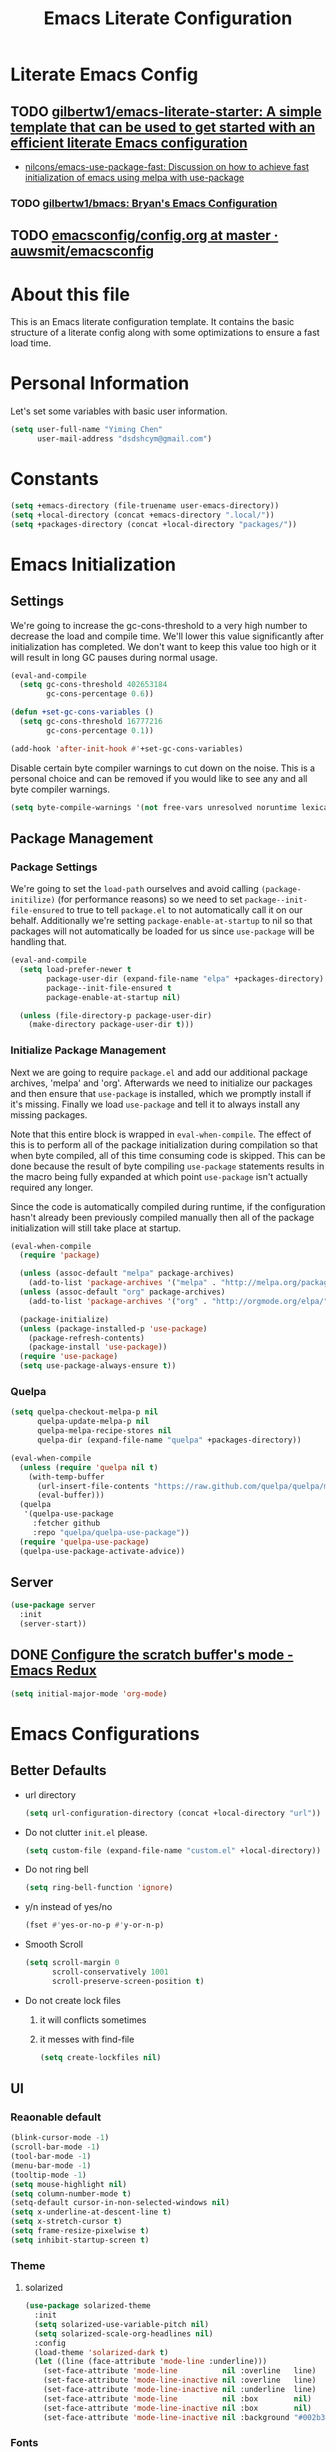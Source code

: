 #+TITLE: Emacs Literate Configuration
#+FILETAGS: Emacs
#+PROPERTY: header-args :tangle yes :results silent

* Literate Emacs Config
:PROPERTIES:
:CREATED:  [2018-02-28 Wed 11:46]
:ID:       862BFFED-2F54-4769-8064-FFF87E8B6A6F
:END:
:LOGBOOK:
CLOCK: [2018-03-02 Fri 11:45]--[2018-03-02 Fri 11:58] =>  0:13
CLOCK: [2018-03-02 Fri 10:52]--[2018-03-02 Fri 11:38] =>  0:46
CLOCK: [2018-03-02 Fri 10:42]--[2018-03-02 Fri 10:48] =>  0:06
CLOCK: [2018-03-01 Thu 17:16]--[2018-03-01 Thu 18:21] =>  1:05
CLOCK: [2018-03-01 Thu 15:42]--[2018-03-01 Thu 17:15] =>  1:33
CLOCK: [2018-03-01 Thu 14:12]--[2018-03-01 Thu 15:22] =>  1:10
CLOCK: [2018-03-01 Thu 13:57]--[2018-03-01 Thu 14:09] =>  0:12
CLOCK: [2018-03-01 Thu 11:28]--[2018-03-01 Thu 13:03] =>  1:35
CLOCK: [2018-02-28 Wed 17:29]--[2018-02-28 Wed 18:32] =>  1:03
CLOCK: [2018-02-28 Wed 15:53]--[2018-02-28 Wed 17:24] =>  1:31
CLOCK: [2018-02-28 Wed 15:09]--[2018-02-28 Wed 15:47] =>  0:38
CLOCK: [2018-02-28 Wed 11:46]--[2018-02-28 Wed 11:47] =>  0:01
:END:
** TODO [[https://github.com/gilbertw1/emacs-literate-starter][gilbertw1/emacs-literate-starter: A simple template that can be used to get started with an efficient literate Emacs configuration]]
:PROPERTIES:
:CREATED: [2018-02-27 Tue 17:38]
:END:
:LOGBOOK:
CLOCK: [2018-02-28 Wed 11:47]--[2018-02-28 Wed 11:56] =>  0:09
CLOCK: [2018-02-28 Wed 11:27]--[2018-02-28 Wed 11:34] =>  0:07
CLOCK: [2018-02-27 Tue 17:30]--[2018-02-27 Tue 17:45] =>  0:15
:END:
- [[id:D32DF1C0-3FBB-4832-9CFA-1F5118DB9D08][nilcons/emacs-use-package-fast: Discussion on how to achieve fast initialization of emacs using melpa with use-package]]
*** TODO [[https://github.com/gilbertw1/bmacs][gilbertw1/bmacs: Bryan's Emacs Configuration]]
:PROPERTIES:
:CREATED: [2018-02-28 Wed 11:34]
:END:
:LOGBOOK:
CLOCK: [2018-02-28 Wed 11:34]--[2018-02-28 Wed 11:46] =>  0:12
:END:
** TODO [[https://github.com/auwsmit/emacsconfig/blob/master/config.org][emacsconfig/config.org at master · auwsmit/emacsconfig]]
:PROPERTIES:
:CREATED: [2017-08-11 Fri 17:44]
:END:
* About this file
This is an Emacs literate configuration template. It contains the basic structure
of a literate config along with some optimizations to ensure a fast load time.

* Personal Information
Let's set some variables with basic user information.

#+BEGIN_SRC emacs-lisp
(setq user-full-name "Yiming Chen"
      user-mail-address "dsdshcym@gmail.com")
#+END_SRC
* Constants
:PROPERTIES:
:CREATED:  [2018-02-28 Wed 15:29]
:END:
#+BEGIN_SRC emacs-lisp
  (setq +emacs-directory (file-truename user-emacs-directory))
  (setq +local-directory (concat +emacs-directory ".local/"))
  (setq +packages-directory (concat +local-directory "packages/"))
#+END_SRC
* Emacs Initialization
** Settings
We're going to increase the gc-cons-threshold to a very high number to decrease the load and compile time.
We'll lower this value significantly after initialization has completed. We don't want to keep this value
too high or it will result in long GC pauses during normal usage.

#+BEGIN_SRC emacs-lisp
  (eval-and-compile
    (setq gc-cons-threshold 402653184
          gc-cons-percentage 0.6))

  (defun +set-gc-cons-variables ()
    (setq gc-cons-threshold 16777216
          gc-cons-percentage 0.1))

  (add-hook 'after-init-hook #'+set-gc-cons-variables)
#+END_SRC

Disable certain byte compiler warnings to cut down on the noise. This is a personal choice and can be removed
if you would like to see any and all byte compiler warnings.

#+BEGIN_SRC emacs-lisp
(setq byte-compile-warnings '(not free-vars unresolved noruntime lexical make-local))
#+END_SRC
** Package Management
*** Package Settings
We're going to set the =load-path= ourselves and avoid calling =(package-initilize)= (for
performance reasons) so we need to set =package--init-file-ensured= to true to tell =package.el=
to not automatically call it on our behalf. Additionally we're setting
=package-enable-at-startup= to nil so that packages will not automatically be loaded for us since
=use-package= will be handling that.

#+BEGIN_SRC emacs-lisp
  (eval-and-compile
    (setq load-prefer-newer t
          package-user-dir (expand-file-name "elpa" +packages-directory)
          package--init-file-ensured t
          package-enable-at-startup nil)

    (unless (file-directory-p package-user-dir)
      (make-directory package-user-dir t)))
#+END_SRC
*** Initialize Package Management
Next we are going to require =package.el= and add our additional package archives, 'melpa' and 'org'.
Afterwards we need to initialize our packages and then ensure that =use-package= is installed, which
we promptly install if it's missing. Finally we load =use-package= and tell it to always install any
missing packages.

Note that this entire block is wrapped in =eval-when-compile=. The effect of this is to perform all
of the package initialization during compilation so that when byte compiled, all of this time consuming
code is skipped. This can be done because the result of byte compiling =use-package= statements results
in the macro being fully expanded at which point =use-package= isn't actually required any longer.

Since the code is automatically compiled during runtime, if the configuration hasn't already been
previously compiled manually then all of the package initialization will still take place at startup.

#+BEGIN_SRC emacs-lisp
  (eval-when-compile
    (require 'package)

    (unless (assoc-default "melpa" package-archives)
      (add-to-list 'package-archives '("melpa" . "http://melpa.org/packages/") t))
    (unless (assoc-default "org" package-archives)
      (add-to-list 'package-archives '("org" . "http://orgmode.org/elpa/") t))

    (package-initialize)
    (unless (package-installed-p 'use-package)
      (package-refresh-contents)
      (package-install 'use-package))
    (require 'use-package)
    (setq use-package-always-ensure t))
#+END_SRC
*** Quelpa
:PROPERTIES:
:CREATED:  [2018-03-01 Thu 17:30]
:END:
#+BEGIN_SRC emacs-lisp
  (setq quelpa-checkout-melpa-p nil
        quelpa-update-melpa-p nil
        quelpa-melpa-recipe-stores nil
        quelpa-dir (expand-file-name "quelpa" +packages-directory))

  (eval-when-compile
    (unless (require 'quelpa nil t)
      (with-temp-buffer
        (url-insert-file-contents "https://raw.github.com/quelpa/quelpa/master/bootstrap.el")
        (eval-buffer)))
    (quelpa
     '(quelpa-use-package
       :fetcher github
       :repo "quelpa/quelpa-use-package"))
    (require 'quelpa-use-package)
    (quelpa-use-package-activate-advice))
  #+END_SRC
** Server
:PROPERTIES:
:CREATED:  [2018-03-01 Thu 15:43]
:END:
#+BEGIN_SRC emacs-lisp
  (use-package server
    :init
    (server-start))
#+END_SRC
** DONE [[http://emacsredux.com/blog/2014/07/25/configure-the-scratch-buffers-mode/][Configure the scratch buffer's mode - Emacs Redux]]
CLOSED: [2018-05-08 Tue 13:47]
:PROPERTIES:
:CREATED: [2018-05-08 Tue 13:46]
:END:
:LOGBOOK:
- State "DONE"       from "TODO"       [2018-05-08 Tue 13:47]
CLOCK: [2018-05-08 Tue 13:46]--[2018-05-08 Tue 13:47] =>  0:01
:END:
#+BEGIN_SRC emacs-lisp
  (setq initial-major-mode 'org-mode)
#+END_SRC
* Emacs Configurations
:PROPERTIES:
:CREATED:  [2018-02-28 Wed 15:40]
:END:
** Better Defaults
:PROPERTIES:
:CREATED:  [2018-02-28 Wed 15:40]
:END:
- url directory
  #+BEGIN_SRC emacs-lisp
    (setq url-configuration-directory (concat +local-directory "url"))
  #+END_SRC
- Do not clutter =init.el= please.
  #+BEGIN_SRC emacs-lisp
    (setq custom-file (expand-file-name "custom.el" +local-directory))
  #+END_SRC
- Do not ring bell
  #+BEGIN_SRC emacs-lisp
    (setq ring-bell-function 'ignore)
  #+END_SRC
- y/n instead of yes/no
  #+BEGIN_SRC emacs-lisp
    (fset #'yes-or-no-p #'y-or-n-p)
  #+END_SRC
- Smooth Scroll
  #+BEGIN_SRC emacs-lisp
    (setq scroll-margin 0
          scroll-conservatively 1001
          scroll-preserve-screen-position t)
  #+END_SRC
- Do not create lock files
  1. it will conflicts sometimes
  2. it messes with find-file
  #+BEGIN_SRC emacs-lisp
     (setq create-lockfiles nil)
  #+END_SRC
** UI
:PROPERTIES:
:CREATED:  [2018-02-28 Wed 15:59]
:END:
*** Reaonable default
:PROPERTIES:
:CREATED:  [2018-02-28 Wed 16:00]
:END:
#+BEGIN_SRC emacs-lisp
  (blink-cursor-mode -1)
  (scroll-bar-mode -1)
  (tool-bar-mode -1)
  (menu-bar-mode -1)
  (tooltip-mode -1)
  (setq mouse-highlight nil)
  (setq column-number-mode t)
  (setq-default cursor-in-non-selected-windows nil)
  (setq x-underline-at-descent-line t)
  (setq x-stretch-cursor t)
  (setq frame-resize-pixelwise t)
  (setq inhibit-startup-screen t)
#+END_SRC
*** Theme
:PROPERTIES:
:CREATED:  [2018-02-28 Wed 16:01]
:END:
**** solarized
:PROPERTIES:
:CREATED:  [2018-03-12 Mon 15:45]
:END:
#+BEGIN_SRC emacs-lisp
  (use-package solarized-theme
    :init
    (setq solarized-use-variable-pitch nil)
    (setq solarized-scale-org-headlines nil)
    :config
    (load-theme 'solarized-dark t)
    (let ((line (face-attribute 'mode-line :underline)))
      (set-face-attribute 'mode-line          nil :overline   line)
      (set-face-attribute 'mode-line-inactive nil :overline   line)
      (set-face-attribute 'mode-line-inactive nil :underline  line)
      (set-face-attribute 'mode-line          nil :box        nil)
      (set-face-attribute 'mode-line-inactive nil :box        nil)
      (set-face-attribute 'mode-line-inactive nil :background "#002b36")))
#+END_SRC
*** Fonts
:PROPERTIES:
:CREATED:  [2018-02-28 Wed 16:02]
:END:
#+BEGIN_SRC emacs-lisp
  (setq +main-font (font-spec :family "Iosevka" :size 14))
  (setq +cjk-font (font-spec :family "Sarasa Mono SC"))
  (setq +emoji-font (font-spec :family "Apple Color Emoji"))

  (set-face-attribute 'default nil :font +main-font)
  (set-fontset-font t 'unicode +emoji-font)

  (dolist (charset '(kana han cjk-misc bopomofo))
      (set-fontset-font (frame-parameter nil 'font) charset +cjk-font))
#+END_SRC
**** JIT optimizations
:PROPERTIES:
:CREATED:  [2018-02-28 Wed 16:18]
:END:
#+BEGIN_SRC emacs-lisp
  (setq-default
   jit-lock-defer-time nil
   jit-lock-stealth-nice 0.1
   jit-lock-stealth-time 0.2
   jit-lock-stealth-verbose nil)
#+END_SRC
**** Ligature
:PROPERTIES:
:CREATED:  [2018-03-01 Thu 16:15]
:END:
#+BEGIN_SRC emacs-lisp
  (setq prettify-symbols-unprettify-at-point t)
  (add-hook 'text-mode-hook #'setup-ligatures)
  (add-hook 'prog-mode-hook #'setup-ligatures)
  (global-prettify-symbols-mode +1)

  (defun setup-ligatures ()
    (setq prettify-symbols-alist
          (append prettify-symbols-alist
                  '(
                    ;; Double-ended hyphen arrows ----------------
                    ("<->" . #Xe100)
                    ("<-->" . #Xe101)
                    ("<--->" . #Xe102)
                    ("<---->" . #Xe103)
                    ("<----->" . #Xe104)

                    ;; Double-ended equals arrows ----------------
                    ("<=>" . #Xe105)
                    ("<==>" . #Xe106)
                    ("<===>" . #Xe107)
                    ("<====>" . #Xe108)
                    ("<=====>" . #Xe109)

                    ;; Double-ended asterisk operators ----------------
                    ("<**>" . #Xe10a)
                    ("<***>" . #Xe10b)
                    ("<****>" . #Xe10c)
                    ("<*****>" . #Xe10d)

                    ;; HTML comments ----------------
                    ("<!--" . #Xe10e)
                    ("<!---" . #Xe10f)

                    ;; Three-char ops with discards ----------------
                    ("<$" . #Xe110)
                    ("<$>" . #Xe111)
                    ("$>" . #Xe112)
                    ("<." . #Xe113)
                    ("<.>" . #Xe114)
                    (".>" . #Xe115)
                    ("<*" . #Xe116)
                    ("<*>" . #Xe117)
                    ("*>" . #Xe118)
                    ("<\\" . #Xe119)
                    ("<\\>" . #Xe11a)
                    ("\\>" . #Xe11b)
                    ("</" . #Xe11c)
                    ("</>" . #Xe11d)
                    ("/>" . #Xe11e)
                    ("<\"" . #Xe11f)
                    ("<\">" . #Xe120)
                    ("\">" . #Xe121)
                    ("<'" . #Xe122)
                    ("<'>" . #Xe123)
                    ("'>" . #Xe124)
                    ("<^" . #Xe125)
                    ("<^>" . #Xe126)
                    ("^>" . #Xe127)
                    ("<&" . #Xe128)
                    ("<&>" . #Xe129)
                    ("&>" . #Xe12a)
                    ("<%" . #Xe12b)
                    ("<%>" . #Xe12c)
                    ("%>" . #Xe12d)
                    ("<@" . #Xe12e)
                    ("<@>" . #Xe12f)
                    ("@>" . #Xe130)
                    ("<#" . #Xe131)
                    ("<#>" . #Xe132)
                    ("#>" . #Xe133)
                    ("<+" . #Xe134)
                    ("<+>" . #Xe135)
                    ("+>" . #Xe136)
                    ("<-" . #Xe137)
                    ("<->" . #Xe138)
                    ("->" . #Xe139)
                    ("<!" . #Xe13a)
                    ("<!>" . #Xe13b)
                    ("!>" . #Xe13c)
                    ("<?" . #Xe13d)
                    ("<?>" . #Xe13e)
                    ("?>" . #Xe13f)
                    ("<|" . #Xe140)
                    ("<|>" . #Xe141)
                    ("|>" . #Xe142)
                    ("<:" . #Xe143)
                    ("<:>" . #Xe144)
                    (":>" . #Xe145)

                    ;; Colons ----------------
                    ("::" . #Xe146)
                    (":::" . #Xe147)
                    ("::::" . #Xe148)

                    ;; Arrow-like operators ----------------
                    ("->" . #Xe149)
                    ("->-" . #Xe14a)
                    ("->--" . #Xe14b)
                    ("->>" . #Xe14c)
                    ("->>-" . #Xe14d)
                    ("->>--" . #Xe14e)
                    ("->>>" . #Xe14f)
                    ("->>>-" . #Xe150)
                    ("->>>--" . #Xe151)
                    ("-->" . #Xe152)
                    ("-->-" . #Xe153)
                    ("-->--" . #Xe154)
                    ("-->>" . #Xe155)
                    ("-->>-" . #Xe156)
                    ("-->>--" . #Xe157)
                    ("-->>>" . #Xe158)
                    ("-->>>-" . #Xe159)
                    ("-->>>--" . #Xe15a)
                    (">-" . #Xe15b)
                    (">--" . #Xe15c)
                    (">>-" . #Xe15d)
                    (">>--" . #Xe15e)
                    (">>>-" . #Xe15f)
                    (">>>--" . #Xe160)
                    ("=>" . #Xe161)
                    ("=>=" . #Xe162)
                    ("=>==" . #Xe163)
                    ("=>>" . #Xe164)
                    ("=>>=" . #Xe165)
                    ("=>>==" . #Xe166)
                    ("=>>>" . #Xe167)
                    ("=>>>=" . #Xe168)
                    ("=>>>==" . #Xe169)
                    ("==>" . #Xe16a)
                    ("==>=" . #Xe16b)
                    ("==>==" . #Xe16c)
                    ("==>>" . #Xe16d)
                    ("==>>=" . #Xe16e)
                    ("==>>==" . #Xe16f)
                    ("==>>>" . #Xe170)
                    ("==>>>=" . #Xe171)
                    ("==>>>==" . #Xe172)
                    (">=" . #Xe173)
                    (">==" . #Xe174)
                    (">>=" . #Xe175)
                    (">>==" . #Xe176)
                    (">>>=" . #Xe177)
                    (">>>==" . #Xe178)
                    ("<-" . #Xe179)
                    ("-<-" . #Xe17a)
                    ("--<-" . #Xe17b)
                    ("<<-" . #Xe17c)
                    ("-<<-" . #Xe17d)
                    ("--<<-" . #Xe17e)
                    ("<<<-" . #Xe17f)
                    ("-<<<-" . #Xe180)
                    ("--<<<-" . #Xe181)
                    ("<--" . #Xe182)
                    ("-<--" . #Xe183)
                    ("--<--" . #Xe184)
                    ("<<--" . #Xe185)
                    ("-<<--" . #Xe186)
                    ("--<<--" . #Xe187)
                    ("<<<--" . #Xe188)
                    ("-<<<--" . #Xe189)
                    ("--<<<--" . #Xe18a)
                    ("-<" . #Xe18b)
                    ("--<" . #Xe18c)
                    ("-<<" . #Xe18d)
                    ("--<<" . #Xe18e)
                    ("-<<<" . #Xe18f)
                    ("--<<<" . #Xe190)
                    ("<=" . #Xe191)
                    ("=<=" . #Xe192)
                    ("==<=" . #Xe193)
                    ("<<=" . #Xe194)
                    ("=<<=" . #Xe195)
                    ("==<<=" . #Xe196)
                    ("<<<=" . #Xe197)
                    ("=<<<=" . #Xe198)
                    ("==<<<=" . #Xe199)
                    ("<==" . #Xe19a)
                    ("=<==" . #Xe19b)
                    ("==<==" . #Xe19c)
                    ("<<==" . #Xe19d)
                    ("=<<==" . #Xe19e)
                    ("==<<==" . #Xe19f)
                    ("<<<==" . #Xe1a0)
                    ("=<<<==" . #Xe1a1)
                    ("==<<<==" . #Xe1a2)
                    ("=<" . #Xe1a3)
                    ("==<" . #Xe1a4)
                    ("=<<" . #Xe1a5)
                    ("==<<" . #Xe1a6)
                    ("=<<<" . #Xe1a7)
                    ("==<<<" . #Xe1a8)

                    ;; Monadic operators ----------------
                    (">=>" . #Xe1a9)
                    (">->" . #Xe1aa)
                    (">-->" . #Xe1ab)
                    (">==>" . #Xe1ac)
                    ("<=<" . #Xe1ad)
                    ("<-<" . #Xe1ae)
                    ("<--<" . #Xe1af)
                    ("<==<" . #Xe1b0)

                    ;; Composition operators ----------------
                    (">>" . #Xe1b1)
                    (">>>" . #Xe1b2)
                    ("<<" . #Xe1b3)
                    ("<<<" . #Xe1b4)

                    ;; Lens operators ----------------
                    (":+" . #Xe1b5)
                    (":-" . #Xe1b6)
                    (":=" . #Xe1b7)
                    ("+:" . #Xe1b8)
                    ("-:" . #Xe1b9)
                    ("=:" . #Xe1ba)
                    ("=^" . #Xe1bb)
                    ("=+" . #Xe1bc)
                    ("=-" . #Xe1bd)
                    ("=*" . #Xe1be)
                    ("=/" . #Xe1bf)
                    ("=%" . #Xe1c0)
                    ("^=" . #Xe1c1)
                    ("+=" . #Xe1c2)
                    ("-=" . #Xe1c3)
                    ("*=" . #Xe1c4)
                    ("/=" . #Xe1c5)
                    ("%=" . #Xe1c6)

                    ;; Logical ----------------
                    ("/\\" . #Xe1c7)
                    ("\\/" . #Xe1c8)

                    ;; Semigroup/monoid operators ----------------
                    ("<>" . #Xe1c9)
                    ("<+" . #Xe1ca)
                    ("<+>" . #Xe1cb)
                    ("+>" . #Xe1cc)
                    ))))
#+END_SRC
*** Modeline
:PROPERTIES:
:CREATED:  [2018-02-28 Wed 16:11]
:END:
**** [[https://github.com/tarsius/minions][tarsius/minions: A minor-mode menu for the mode line]]
:PROPERTIES:
:CREATED: [2018-03-12 Mon 15:41]
:ID:       475CEDB6-60DB-4E8B-B7C4-654E454C62DD
:END:
#+BEGIN_SRC emacs-lisp
  (use-package minions
    :config
    (minions-mode 1))
#+END_SRC
**** [[https://github.com/tarsius/moody][tarsius/moody: Tabs and ribbons for the mode-line]]
:PROPERTIES:
:CREATED: [2018-03-12 Mon 15:40]
:ID:       BCAD745F-F5D0-4B09-961D-E8E619DA34FC
:END:
:LOGBOOK:
CLOCK: [2018-03-12 Mon 15:43]--[2018-03-12 Mon 15:59] =>  0:16
CLOCK: [2018-03-12 Mon 15:39]--[2018-03-12 Mon 15:41] =>  0:02
:END:
#+BEGIN_SRC emacs-lisp
  (use-package moody
    :config
    (setq moody-slant-function #'moody-slant-apple-rgb)

    (require 'smart-mode-line)
    (moody-replace-sml/mode-line-buffer-identification)

    (moody-replace-mode-line-buffer-identification)
    (moody-replace-vc-mode))
#+END_SRC
***** CANCELLED [[https://emacs.stackexchange.com/questions/2338/how-can-i-display-the-parent-directory-of-the-current-file-in-the-modeline][mode line - How can I display the parent directory of the current file in the modeline? - Emacs Stack Exchange]]
CLOSED: [2018-03-12 Mon 18:12]
:PROPERTIES:
:CREATED: [2018-03-12 Mon 18:05]
:END:
:LOGBOOK:
- State "CANCELLED"  from "TODO"       [2018-03-12 Mon 18:12] \\
  Cannot get it working for moody (moody has it own customizations)
CLOCK: [2018-03-12 Mon 18:05]--[2018-03-12 Mon 18:12] =>  0:07
:END:
***** [[https://github.com/tarsius/moody/commit/04b3503edd607ec6456826e6b395c6fd44b86a71][moody-slant-apple-rgb: New function · tarsius/moody@04b3503]]
:PROPERTIES:
:CREATED: [2018-03-12 Mon 15:59]
:END:
***** DONE [[https://github.com/tarsius/moody/issues/1][smart-mode-line integration? · Issue #1 · tarsius/moody]]
CLOSED: [2018-03-12 Mon 18:21]
:PROPERTIES:
:CREATED: [2018-03-12 Mon 18:12]
:END:
:LOGBOOK:
- State "DONE"       from "TODO"       [2018-03-12 Mon 18:21]
CLOCK: [2018-03-12 Mon 18:12]--[2018-03-12 Mon 18:21] =>  0:09
:END:
#+BEGIN_SRC emacs-lisp
  (use-package smart-mode-line)
#+END_SRC
*** Line Numbers
:PROPERTIES:
:CREATED:  [2018-02-28 Wed 16:15]
:END:
#+BEGIN_SRC emacs-lisp
  (use-package display-line-numbers
    :ensure nil
    :if (>= emacs-major-version 26)
    :hook (prog-mode . display-line-numbers-mode)
    :init
    (setq-default display-line-numbers-width 3)
    (setq display-line-numbers-type 'visual))
#+END_SRC
*** DONE [[https://www.emacswiki.org/emacs/zoom-frm.el][EmacsWiki: zoom-frm.el]]
CLOSED: [2018-04-19 Thu 10:52]
:PROPERTIES:
:CREATED: [2018-04-19 Thu 10:49]
:END:
:LOGBOOK:
- State "DONE"       from "TODO"       [2018-04-19 Thu 10:52]
CLOCK: [2018-04-19 Thu 10:49]--[2018-04-19 Thu 10:52] =>  0:03
:END:
**** frame-fns
:PROPERTIES:
:CREATED:  [2018-04-19 Thu 10:51]
:END:
#+BEGIN_SRC emacs-lisp
  ;;; frame-fns.el --- Non-interactive frame and window functions.
  ;;
  ;; Filename: frame-fns.el
  ;; Description: Non-interactive frame and window functions.
  ;; Author: Drew Adams
  ;; Maintainer: Drew Adams (concat "drew.adams" "@" "oracle" ".com")
  ;; Copyright (C) 1996-2015, Drew Adams, all rights reserved.
  ;; Created: Tue Mar  5 16:15:50 1996
  ;; Version: 0
  ;; Package-Requires: ()
  ;; Last-Updated: Thu Jan  1 10:45:03 2015 (-0800)
  ;;           By: dradams
  ;;     Update #: 227
  ;; URL: http://www.emacswiki.org/frame-fns.el
  ;; Doc URL: http://emacswiki.org/FrameModes
  ;; Keywords: internal, extensions, local, frames
  ;; Compatibility: GNU Emacs: 20.x, 21.x, 22.x, 23.x, 24.x, 25.x
  ;;
  ;; Features that might be required by this library:
  ;;
  ;;   `avoid'.
  ;;
  ;;;;;;;;;;;;;;;;;;;;;;;;;;;;;;;;;;;;;;;;;;;;;;;;;;;;;;;;;;;;;;;;;;;;;;
  ;;
  ;;; Commentary:
  ;;
  ;;    Non-interactive frame and window functions.
  ;;
  ;;  Main new functions defined here:
  ;;
  ;;    `1-window-frames-on', `distance', `flash-ding',
  ;;    `frame-geom-spec-cons', `frame-geom-value-cons',
  ;;    `frame-geom-spec-numeric', `frame-geom-value-numeric',
  ;;    `frames-on', `get-a-frame', `get-frame-name',
  ;;    `multi-window-frames-on', `read-frame', `window-coords'.
  ;;
  ;;;;;;;;;;;;;;;;;;;;;;;;;;;;;;;;;;;;;;;;;;;;;;;;;;;;;;;;;;;;;;;;;;;;;;
  ;;
  ;;; Change Log:
  ;;
  ;; 2011/01/04 dadams
  ;;     Removed autoload cookies from non-interactive functions.
  ;; 2010/01/12 dadams
  ;;     1-window-frames-on, multi-window-frames-on:
  ;;       save-excursion + set-buffer -> with-current-buffer.
  ;; 2008/04/05 dadams
  ;;     get-a-frame: Define without using member-if.
  ;; 2005/10/31 dadams
  ;;     read-frame: Swapped default and init values in call to completing-read.
  ;; 2004/11/26 dadams
  ;;     Added frame-geom-spec-numeric and frame-geom-value-numeric.
  ;; 2004/03/19 dadams
  ;;     read-frame: 1) if default is a frame, use its name,
  ;;                 2) use frame-name-history, not minibuffer-history,
  ;;                    and use make-frame-names-alist, not frame-alist,
  ;;                    in completing-read
  ;; 1996/02/14 dadams
  ;;     Added: window-coords, distance.
  ;;
  ;;;;;;;;;;;;;;;;;;;;;;;;;;;;;;;;;;;;;;;;;;;;;;;;;;;;;;;;;;;;;;;;;;;;;;
  ;;
  ;; This program is free software; you can redistribute it and/or modify
  ;; it under the terms of the GNU General Public License as published by
  ;; the Free Software Foundation; either version 2, or (at your option)
  ;; any later version.

  ;; This program is distributed in the hope that it will be useful,
  ;; but WITHOUT ANY WARRANTY; without even the implied warranty of
  ;; MERCHANTABILITY or FITNESS FOR A PARTICULAR PURPOSE.  See the
  ;; GNU General Public License for more details.

  ;; You should have received a copy of the GNU General Public License
  ;; along with this program; see the file COPYING.  If not, write to
  ;; the Free Software Foundation, Inc., 51 Franklin Street, Fifth
  ;; Floor, Boston, MA 02110-1301, USA.
  ;;
  ;;;;;;;;;;;;;;;;;;;;;;;;;;;;;;;;;;;;;;;;;;;;;;;;;;;;;;;;;;;;;;;;;;;;;;
  ;;
  ;;; Code:

  (eval-when-compile (when (< emacs-major-version 21) (require 'cl)))
   ;; dolist, push
  (require 'avoid nil t) ;; mouse-avoidance-point-position

  ;;;;;;;;;;;;;;;;;;;;;;;

  (defun window-coords (&optional position)
    "Return window coordinates of buffer POSITION (default: point).
  If POSITION is nil, (point) is used."
    (unless (fboundp 'mouse-avoidance-point-position) (require 'avoid))
    (cdr (mouse-avoidance-point-position)))

  (defun distance (pt1 pt2)
    "Distance as the crow flies between PT1 and PT2.
  PT1 and PT2 are each a cons of the form (X . Y)."
    (let ((xdiff  (abs (- (car pt1) (car pt2))))
          (ydiff  (abs (- (cdr pt1) (cdr pt2)))))
      (sqrt (+ (* xdiff xdiff) (* ydiff ydiff)))))

  (defun frame-geom-value-numeric (type value &optional frame)
    "Return equivalent geometry value for FRAME in numeric terms.
  A geometry value equivalent to VALUE for FRAME is returned,
  where the value is numeric, not a consp.
  TYPE is the car of the original geometry spec (TYPE . VALUE).
     It is `top' or `left', depending on which edge VALUE is related to.
  VALUE is the cdr of a frame geometry spec: (left/top . VALUE).
  If VALUE is a consp, then it is converted to a numeric value, perhaps
     relative to the opposite frame edge from that in the original spec.
  FRAME defaults to the selected frame.

  Examples (measures in pixels) -
   Assuming display height/width=1024, frame height/width=600:
   300 inside display edge:                   300  =>  300
                                          (+  300) =>  300
   300 inside opposite display edge:      (-  300) => -300
                                             -300  => -300
   300 beyond display edge
    (= 724 inside opposite display edge): (+ -300) => -724
   300 beyond display edge
    (= 724 inside opposite display edge): (- -300) =>  724

  In the last two examples, the returned value is relative to the
  opposite frame edge from the edge indicated in the input spec."
    (if (consp value)
        (if (natnump (cadr value))
            ;; e.g. (+ 300) or (- 300) => 300 or -300
            (funcall (car value) (cadr value))
          ;; e.g. (+ -300) or (- -300)
          (let ((oppval  (- (if (eq 'left type)
                                (x-display-pixel-width)
                              (x-display-pixel-height))
                            (cadr value)
                            (if (eq 'left type)
                                (frame-pixel-width frame)
                              (frame-pixel-height frame)))))
            (if (eq '+ (car value))
                (- oppval)                ; e.g. (+ -300) => -724
              oppval)))                   ; e.g. (- -300) =>  724
      ;; e.g. 300 or -300
      value))

  (defun frame-geom-spec-numeric (spec &optional frame)
    "Return equivalent geometry specification for FRAME in numeric terms.
  A geometry specification equivalent to SPEC for FRAME is returned,
  where the value is numeric, not a consp.
  SPEC is a frame geometry spec: (left . VALUE) or (top . VALUE).
  If VALUE is a consp, then it is converted to a numeric value, perhaps
     relative to the opposite frame edge from that in the original SPEC.
  FRAME defaults to the selected frame.

  Examples (measures in pixels) -
   Assuming display height=1024, frame height=600:
   top 300 below display top:               (top .  300) => (top .  300)
                                            (top +  300) => (top .  300)
   bottom 300 above display bottom:         (top -  300) => (top . -300)
                                            (top . -300) => (top . -300)
   top 300 above display top
    (= bottom 724 above display bottom):    (top + -300) => (top . -724)
   bottom 300 below display bottom
    (= top 724 below display top):          (top - -300) => (top .  724)

  In the last two examples, the returned value is relative to the
  opposite frame edge from the edge indicated in the input SPEC."
    (cons (car spec) (frame-geom-value-numeric (car spec) (cdr spec))))

  (defun frame-geom-value-cons (type value &optional frame)
    "Return equivalent geometry value for FRAME as a cons with car `+'.
  A geometry value equivalent to VALUE for FRAME is returned,
  where the value is a cons with car `+', not numeric.
  TYPE is the car of the original geometry spec (TYPE . VALUE).
     It is `top' or `left', depending on which edge VALUE is related to.
  VALUE is the cdr of a frame geometry spec: (left/top . VALUE).
  If VALUE is a number, then it is converted to a cons value, perhaps
     relative to the opposite frame edge from that in the original spec.
  FRAME defaults to the selected frame.

  Examples (measures in pixels) -
   Assuming display height/width=1024, frame height/width=600:
   300 inside display edge:                   300  => (+  300)
                                          (+  300) => (+  300)
   300 inside opposite display edge:      (-  300) => (+  124)
                                             -300  => (+  124)
   300 beyond display edge
    (= 724 inside opposite display edge): (+ -300) => (+ -300)
   300 beyond display edge
    (= 724 inside opposite display edge): (- -300) => (+  724)

  In the 3rd, 4th, and 6th examples, the returned value is relative to
  the opposite frame edge from the edge indicated in the input spec."
    (cond ((and (consp value)  (eq '+ (car value))) ; e.g. (+ 300), (+ -300)
           value)
          ((natnump value) (list '+ value)) ; e.g. 300 => (+ 300)
          (t                              ; e.g. -300, (- 300), (- -300)
           (list '+ (- (if (eq 'left type) ; => (+ 124), (+ 124), (+ 724)
                           (x-display-pixel-width)
                         (x-display-pixel-height))
                       (if (integerp value) (- value) (cadr value))
                       (if (eq 'left type)
                           (frame-pixel-width frame)
                         (frame-pixel-height frame)))))))

  (defun frame-geom-spec-cons (spec &optional frame)
    "Return equivalent geometry spec for FRAME as a cons with car `+'.
  A geometry specification equivalent to SPEC for FRAME is returned,
  where the value is a cons with car `+', not numeric.
  SPEC is a frame geometry spec: (left . VALUE) or (top . VALUE).
  If VALUE is a number, then it is converted to a cons value, perhaps
     relative to the opposite frame edge from that in the original spec.
  FRAME defaults to the selected frame.

  Examples (measures in pixels) -
   Assuming display height=1024, frame height=600:
   top 300 below display top:               (top .  300) => (top +  300)
                                            (top +  300) => (top +  300)
   bottom 300 above display bottom:         (top -  300) => (top +  124)
                                            (top . -300) => (top +  124)
   top 300 above display top
    (= bottom 724 above display bottom):    (top + -300) => (top + -300)
   bottom 300 below display bottom
    (= top 724 below display top):          (top - -300) => (top +  724)

  In the 3rd, 4th, and 6th examples, the returned value is relative to
  the opposite frame edge from the edge indicated in the input spec."
    (cons (car spec) (frame-geom-value-cons (car spec) (cdr spec))))

  (defun get-frame-name (&optional frame)
    "Return the string that names FRAME (a frame).  Default is selected frame."
    (unless frame (setq frame  (selected-frame)))
    (if (framep frame)
        (cdr (assq 'name (frame-parameters frame)))
      (error "Function `get-frame-name': Argument not a frame: `%s'" frame)))

  (defun get-a-frame (frame)
    "Return a frame, if any, named FRAME (a frame or a string).
  If none, return nil.
  If FRAME is a frame, it is returned."
    (cond ((framep frame) frame)
          ((stringp frame)
           (catch 'get-a-frame-found
             (dolist (fr (frame-list))
               (when (string= frame (get-frame-name fr))
                 (throw 'get-a-frame-found fr)))
             nil))
          (t (error
              "Function `get-frame-name': Arg neither a string nor a frame: `%s'"
              frame))))

  (defun read-frame (prompt &optional default existing)
    "Read the name of a frame, and return it as a string.
  Prompts with 1st arg, PROMPT (a string).

  The default frame is named by the optional 2nd arg, DEFAULT, if a
  string or a frame, or by the `selected-frame', if nil.

  Non-nil optional 3rd arg, EXISTING, means to allow only names of
  existing frames."
    (setq default  (if (framep default)
                       (get-frame-name default)
                     (or default  (get-frame-name))))
    (unless (stringp default)
      (error "Function `read-frame': DEFAULT arg is neither a frame nor a string"))
    (completing-read prompt (make-frame-names-alist)
                     ;; To limit to live frames:
                     ;; (function (lambda (fn+f)(frame-live-p (cdr fn+f))))
                     ;; `frame-name-history' is defined in `frame.el'.
                     nil existing nil '(frame-name-history . 2) default))

  (defun frames-on (buffer &optional frame)
    "List of all live frames showing BUFFER (a buffer or its name).
  The optional FRAME argument is as for function `get-buffer-window'."
    (filtered-frame-list (function (lambda (fr) (get-buffer-window buffer fr)))))

  (defun 1-window-frames-on (buffer)
    "List of all visible 1-window frames showing BUFFER."
    (setq buffer  (get-buffer buffer))
    (when buffer                          ; Do nothing if BUFFER is not a buffer.
      (let ((frs  ()))
        (with-current-buffer buffer
          (when (buffer-live-p buffer)    ; Do nothing if dead buffer.
            ;; $$$$$$ Is it better to search through frames-on or windows-on?
            (dolist (fr  (frames-on buffer))
              (save-window-excursion (select-frame fr)
                                     (when (one-window-p t fr) (push fr frs))))))
        frs)))

  (defun multi-window-frames-on (buffer)
    "List of all visible multi-window frames showing BUFFER."
    (setq buffer  (get-buffer buffer))
    (when buffer                          ; Do nothing if BUFFER is not a buffer.
      (let ((frs  ()))
        (with-current-buffer buffer
          (when (buffer-live-p buffer)    ; Do nothing if dead buffer.
            ;; $$$$$$ Is it better to search through frames-on or windows-on?
            (dolist (fr  (frames-on buffer))
              (save-window-excursion (select-frame fr)
                                     (unless (one-window-p t fr)
                                       (push fr frs))))))
        frs)))

  (defun flash-ding (&optional do-not-terminate frame)
    "Ring bell (`ding'), after flashing FRAME (default: current), if relevant.
  Terminates any keyboard macro executing, unless arg DO-NOT-TERMINATE non-nil."
    (save-window-excursion
      (when frame (select-frame frame))
      (let ((visible-bell  t)) (ding 'DO-NOT-TERMINATE))) ; Flash.
    (let ((visible-bell  nil)) (ding 'DO-NOT-TERMINATE))) ; Bell.

  ;;;;;;;;;;;;;;;;;;;;;;;

  (provide 'frame-fns)

  ;;;;;;;;;;;;;;;;;;;;;;;;;;;;;;;;;;;;;;;;;;;;;;;;;;;;;;;;;;;;;;;;;;;;;;
  ;;; frame-fns.el ends here
#+END_SRC
**** frame-cmds
:PROPERTIES:
:CREATED:  [2018-04-19 Thu 10:52]
:END:
#+BEGIN_SRC emacs-lisp
  ;;; frame-cmds.el --- Frame and window commands (interactive functions).
  ;;
  ;; Filename: frame-cmds.el
  ;; Description: Frame and window commands (interactive functions).
  ;; Author: Drew Adams
  ;; Maintainer: Drew Adams (concat "drew.adams" "@" "oracle" ".com")
  ;; Copyright (C) 1996-2015, Drew Adams, all rights reserved.
  ;; Created: Tue Mar  5 16:30:45 1996
  ;; Version: 0
  ;; Package-Requires: ((frame-fns "0"))
  ;; Last-Updated: Thu Jan  1 10:44:52 2015 (-0800)
  ;;           By: dradams
  ;;     Update #: 3036
  ;; URL: http://www.emacswiki.org/frame-cmds.el
  ;; Doc URL: http://emacswiki.org/FrameModes
  ;; Doc URL: http://www.emacswiki.org/OneOnOneEmacs
  ;; Doc URL: http://www.emacswiki.org/Frame_Tiling_Commands
  ;; Keywords: internal, extensions, mouse, frames, windows, convenience
  ;; Compatibility: GNU Emacs: 20.x, 21.x, 22.x, 23.x, 24.x, 25.x
  ;;
  ;; Features that might be required by this library:
  ;;
  ;;   `avoid', `frame-fns', `misc-fns', `strings', `thingatpt',
  ;;   `thingatpt+'.
  ;;
  ;;;;;;;;;;;;;;;;;;;;;;;;;;;;;;;;;;;;;;;;;;;;;;;;;;;;;;;;;;;;;;;;;;;;;;
  ;;
  ;;; Commentary:
  ;;
  ;;    Frame and window commands (interactive functions).
  ;;
  ;;
  ;;  Summary:
  ;;
  ;;    Load this library from your init file (~/.emacs or _emacs).
  ;;    Add the suggested key bindings (below) to  your init file.
  ;;    Use `M-up|down|left|right' to move frames around incrementally.
  ;;    Use `C-S-v', `M-S-v', `C-S-next', `C-S-prior' to move frames to screen edges.
  ;;    Use `C-M-up|down|left|right' to resize frames incrementally.
  ;;    Use `C-M-z' or `C-x C-z' to iconify/hide all frames.
  ;;    Use `C-M-z' in a lone frame to restore all frames.
  ;;    Use `C-mouse-1' in the minibuffer to restore all frames.
  ;;    Use `C-mouse-1' in Dired to mark/unmark a file.
  ;;    Use `C-mouse-3' on the mode line to remove window from frame.
  ;;    Use `tile-frames-horizontally', `-vertically' to tile frames.
  ;;    Use `C-x o' to select `other-window' or `other-frame'.
  ;;
  ;;  Commands to incrementally resize frames are `enlarge-frame' and
  ;;  `enlarge-frame-horizontally'.  Sarir Khamsi
  ;;  [sarir.khamsi@raytheon.com] originally wrote `enlarge-frame',
  ;;  which he called `sk-grow-frame'.
  ;;
  ;;  Note on saving changes made with the commands defined here:
  ;;
  ;;    Some of the commands defined here change frame properties.
  ;;    You can save any changes you have made, by using Customize.
  ;;    To visit a Customize buffer of all unsaved changes you have
  ;;    made, use command `customize-customized'.
  ;;
  ;;    Frame parameter changes, such as background color, can be saved
  ;;    for future use by all frames or all frames of a certain
  ;;    kind.  For that, you must change the frame parameters of the
  ;;    correponding frame-alist variable.
  ;;
  ;;    There is no single variable for saving changes to parameters of
  ;;    the current frame.  Instead, there are several different
  ;;    frame-alist variables, which you can use to define different
  ;;    kinds of frames.  These include: `default-frame-alist',
  ;;    `initial-frame-alist', and `special-display-frame-alist'.  The
  ;;    complete list of such frame alist variables is available using
  ;;    function `frame-alist-var-names', defined here.
  ;;
  ;;    Example: Suppose you change the background color of a frame and
  ;;    want to make that the default background color for new frames in
  ;;    the future.  You will need to update the value of variable
  ;;    `default-frame-alist' to use the `background-color' parameter
  ;;    setting of the changed frame.
  ;;
  ;;    You can easily copy one or all parameter values from any given
  ;;    frame to any frame alist (such as `default-frame-alist'), by
  ;;    using the commands `set-frame-alist-parameter-from-frame' and
  ;;    `set-all-frame-alist-parameters-from-frame'.  Those commands are
  ;;    defined here.
  ;;
  ;;  NOTE: If you also use library `fit-frame.el', and you are on MS
  ;;  Windows, then load that library before `frame-cmds.el'.  The
  ;;  commands `maximize-frame' and `restore-frame' defined here are
  ;;  more general and non-Windows-specific than the commands of the
  ;;  same name defined in `fit-frame.el'.
  ;;
  ;;
  ;;  User options defined here:
  ;;
  ;;    `available-screen-pixel-bounds', `enlarge-font-tries',
  ;;    `frame-config-register', `frame-parameters-to-exclude',
  ;;    `move-frame-wrap-within-display-flag'
  ;;    `rename-frame-when-iconify-flag', `show-hide-show-function',
  ;;    `window-mgr-title-bar-pixel-height'.
  ;;
  ;;  Commands defined here:
  ;;
  ;;    `create-frame-tiled-horizontally',
  ;;    `create-frame-tiled-vertically', `delete-1-window-frames-on',
  ;;    `delete/iconify-window', `delete/iconify-windows-on',
  ;;    `delete-other-frames', `delete-windows-for', `enlarge-font',
  ;;    `enlarge-frame', `enlarge-frame-horizontally',
  ;;    `hide-everything', `hide-frame', `iconify-everything',
  ;;    `iconify/map-frame', `iconify/show-frame',
  ;;    `jump-to-frame-config-register', `maximize-frame',
  ;;    `maximize-frame-horizontally', `maximize-frame-vertically',
  ;;    `mouse-iconify/map-frame', `mouse-iconify/show-frame',
  ;;    `mouse-remove-window', `mouse-show-hide-mark-unmark',
  ;;    `move-frame-down', `move-frame-left', `move-frame-right',
  ;;    `move-frame-to-screen-bottom', `move-frame-to-screen-left',
  ;;    `move-frame-to-screen-right', `move-frame-to-screen-top',
  ;;    `move-frame-to-screen-top-left', `move-frame-up',
  ;;    `name-all-frames-numerically', `name-frame-numerically',
  ;;    `other-window-or-frame', `remove-window', `remove-windows-on',
  ;;    `rename-frame', `rename-non-minibuffer-frame', `restore-frame',
  ;;    `restore-frame-horizontally', `restore-frame-vertically',
  ;;    `save-frame-config',
  ;;    `set-all-frame-alist-parameters-from-frame',
  ;;    `set-frame-alist-parameter-from-frame', `show-*Help*-buffer',
  ;;    `show-a-frame-on', `show-buffer-menu', `show-frame',
  ;;    `show-hide', `shrink-frame', `shrink-frame-horizontally',
  ;;    `split-frame-horizontally', `split-frame-vertically',
  ;;    `tell-customize-var-has-changed', `tile-frames',
  ;;    `tile-frames-horizontally', `tile-frames-side-by-side',
  ;;    `tile-frames-top-to-bottom', `tile-frames-vertically',
  ;;    `toggle-max-frame', `toggle-max-frame-horizontally',
  ;;    `toggle-max-frame-vertically'.
  ;;
  ;;  Non-interactive functions defined here:
  ;;
  ;;    `assq-delete-all' (Emacs 20), `butlast' (Emacs 20),
  ;;    `frcmds-available-screen-pixel-bounds',
  ;;    `frcmds-available-screen-pixel-height',
  ;;    `frcmds-available-screen-pixel-width',
  ;;    `frcmds-effective-screen-pixel-bounds',
  ;;    `frcmds-enlarged-font-name', `frcmds-extra-pixels-width',
  ;;    `frcmds-extra-pixels-height', `frcmds-frame-alist-var-names',
  ;;    `frcmds-frame-parameter-names', `frcmds-frame-iconified-p',
  ;;    `frcmds-frame-number', `frcmds-new-frame-position',
  ;;    `frcmds-read-args-for-tiling',
  ;;    `frcmds-read-buffer-for-delete-windows',
  ;;    `frcmds-set-difference', `frcmds-smart-tool-bar-pixel-height',
  ;;    `frcmds-split-frame-1', `frcmds-tile-frames', `nbutlast' (Emacs
  ;;    20).
  ;;
  ;;  Error symbols defined here:
  ;;
  ;;    `font-too-small', `font-size'.
  ;;
  ;;
  ;;  ***** NOTE: The following EMACS PRIMITIVE has been ADVISED HERE:
  ;;
  ;;  `delete-window' - If only one window in frame, `delete-frame'.
  ;;
  ;;
  ;;  ***** NOTE: The following EMACS PRIMITIVE has been REDEFINED HERE:
  ;;
  ;;  `delete-windows-on' -
  ;;     1) Reads buffer differently.  Only buffers showing windows are candidates.
  ;;     2) Calls `delete-window', so this also deletes frames where
  ;;        window showing the BUFFER is the only window.
  ;;        (That's true also for vanilla Emacs 23+, but not before.)
  ;;
  ;;
  ;;  Suggested key bindings:
  ;;
  ;;   (global-set-key [(meta up)]                    'move-frame-up)
  ;;   (global-set-key [(meta down)]                  'move-frame-down)
  ;;   (global-set-key [(meta left)]                  'move-frame-left)
  ;;   (global-set-key [(meta right)]                 'move-frame-right)
  ;;   (global-set-key [(meta shift ?v)]              'move-frame-to-screen-top)      ; like `M-v'
  ;;   (global-set-key [(control shift ?v)]           'move-frame-to-screen-bottom)   ; like `C-v'
  ;;   (global-set-key [(control shift prior)]        'move-frame-to-screen-left)     ; like `C-prior'
  ;;   (global-set-key [(control shift next)]         'move-frame-to-screen-right)    ; like `C-next'
  ;;   (global-set-key [(control shift home)]         'move-frame-to-screen-top-left)
  ;;   (global-set-key [(control meta down)]          'enlarge-frame)
  ;;   (global-set-key [(control meta right)]         'enlarge-frame-horizontally)
  ;;   (global-set-key [(control meta up)]            'shrink-frame)
  ;;   (global-set-key [(control meta left)]          'shrink-frame-horizontally)
  ;;   (global-set-key [(control ?x) (control ?z)]    'iconify-everything)
  ;;   (global-set-key [vertical-line S-down-mouse-1] 'iconify-everything)
  ;;   (global-set-key [(control ?z)]                 'iconify/show-frame)
  ;;   (global-set-key [mode-line mouse-3]            'mouse-iconify/show-frame)
  ;;   (global-set-key [mode-line C-mouse-3]          'mouse-remove-window)
  ;;   (global-set-key [(control meta ?z)]            'show-hide)
  ;;   (global-set-key [vertical-line C-down-mouse-1] 'show-hide)
  ;;   (global-set-key [C-down-mouse-1]               'mouse-show-hide-mark-unmark)
  ;;   (substitute-key-definition 'delete-window      'remove-window global-map)
  ;;   (define-key ctl-x-map "o"                      'other-window-or-frame)
  ;;   (define-key ctl-x-4-map "1"                    'delete-other-frames)
  ;;   (define-key ctl-x-5-map "h"                    'show-*Help*-buffer)
  ;;   (substitute-key-definition 'delete-window      'delete-windows-for global-map)
  ;;   (define-key global-map "\C-xt."                'save-frame-config)
  ;;   (define-key ctl-x-map "o"                      'other-window-or-frame)
  ;;
  ;;   (defalias 'doremi-prefix (make-sparse-keymap))
  ;;   (defvar doremi-map (symbol-function 'doremi-prefix) "Keymap for Do Re Mi commands.")
  ;;   (define-key global-map "\C-xt" 'doremi-prefix)
  ;;   (define-key doremi-map "." 'save-frame-config)
  ;;
  ;;  Customize the menu.  Uncomment this to try it out.
  ;;
  ;;   (defvar menu-bar-frames-menu (make-sparse-keymap "Frames"))
  ;;   (define-key global-map [menu-bar frames]
  ;;     (cons "Frames" menu-bar-frames-menu)))
  ;;   (define-key menu-bar-frames-menu [set-all-params-from-frame]
  ;;     '(menu-item "Set All Frame Parameters from Frame" set-all-frame-alist-parameters-from-frame
  ;;       :help "Set frame parameters of a frame to their current values in frame"))
  ;;   (define-key menu-bar-frames-menu [set-params-from-frame]
  ;;     '(menu-item "Set Frame Parameter from Frame..." set-frame-alist-parameter-from-frame
  ;;       :help "Set parameter of a frame alist to its current value in frame"))
  ;;   (define-key menu-bar-frames-menu [separator-frame-1] '("--"))
  ;;   (define-key menu-bar-frames-menu [tile-frames-vertically]
  ;;     '(menu-item "Tile Frames Vertically..." tile-frames-vertically
  ;;       :help "Tile all visible frames vertically"))
  ;;   (define-key menu-bar-frames-menu [tile-frames-horizontally]
  ;;     '(menu-item "Tile Frames Horizontally..." tile-frames-horizontally
  ;;       :help "Tile all visible frames horizontally"))
  ;;   (define-key menu-bar-frames-menu [separator-frame-2] '("--"))
  ;;   (define-key menu-bar-frames-menu [toggle-max-frame-vertically]
  ;;     '(menu-item "Toggle Max Frame Vertically" toggle-max-frame-vertically
  ;;       :help "Maximize or restore the selected frame vertically"
  ;;       :enable (frame-parameter nil 'restore-height)))
  ;;   (define-key menu-bar-frames-menu [toggle-max-frame-horizontally]
  ;;     '(menu-item "Toggle Max Frame Horizontally" toggle-max-frame-horizontally
  ;;       :help "Maximize or restore the selected frame horizontally"
  ;;       :enable (frame-parameter nil 'restore-width)))
  ;;   (define-key menu-bar-frames-menu [toggle-max-frame]
  ;;     '(menu-item "Toggle Max Frame" toggle-max-frame
  ;;       :help "Maximize or restore the selected frame (in both directions)"
  ;;       :enable (or (frame-parameter nil 'restore-width) (frame-parameter nil 'restore-height))))
  ;;   (define-key menu-bar-frames-menu [maximize-frame-vertically]
  ;;     '(menu-item "Maximize Frame Vertically" maximize-frame-vertically
  ;;       :help "Maximize the selected frame vertically"))
  ;;   (define-key menu-bar-frames-menu [maximize-frame-horizontally]
  ;;     '(menu-item "Maximize Frame Horizontally" maximize-frame-horizontally
  ;;       :help "Maximize the selected frame horizontally"))
  ;;   (define-key menu-bar-frames-menu [maximize-frame]
  ;;     '(menu-item "Maximize Frame" maximize-frame
  ;;       :help "Maximize the selected frame (in both directions)"))
  ;;   (define-key menu-bar-frames-menu [separator-frame-3] '("--"))
  ;;   (define-key menu-bar-frames-menu [iconify-everything]
  ;;     '(menu-item "Iconify All Frames" iconify-everything
  ;;       :help "Iconify all frames of session at once"))
  ;;   (define-key menu-bar-frames-menu [show-hide]
  ;;     '(menu-item "Hide Frames / Show Buffers" show-hide
  ;;       :help "Show, if only one frame visible; else hide.")))
  ;;
  ;;   (defvar menu-bar-doremi-menu (make-sparse-keymap "Do Re Mi"))
  ;;   (define-key global-map [menu-bar doremi]
  ;;     (cons "Do Re Mi" menu-bar-doremi-menu))
  ;;   (define-key menu-bar-doremi-menu [doremi-font+]
  ;;     '("Save Frame Configuration" . save-frame-config))
  ;;
  ;;  See also these files for other frame commands:
  ;;
  ;;     `autofit-frame.el' - Automatically fit each frame to its
  ;;                          selected window.  Uses `fit-frame.el'.
  ;;
  ;;     `fit-frame.el'     - 1) Fit a frame to its selected window.
  ;;                          2) Incrementally resize a frame.
  ;;
  ;;     `doremi-frm.el'    - Incrementally adjust frame properties
  ;;                          using arrow keys and/or mouse wheel.
  ;;
  ;;     `thumb-frm.el'     - Shrink frames to a thumbnail size and
  ;;                          restore them again.
  ;;
  ;;     `zoom-frm.el'      - Zoom a frame or buffer, so that its text
  ;;                          appears larger or smaller.
  ;;
  ;;;;;;;;;;;;;;;;;;;;;;;;;;;;;;;;;;;;;;;;;;;;;;;;;;;;;;;;;;;;;;;;;;;;;;
  ;;
  ;;; Change Log:
  ;;
  ;; 2014/12/09 dadams
  ;;     Added: frcmds-frame-pixel-height.
  ;;     frcmds-split-frame-1: Use frame-pixel-width and frcmds-frame-pixel-height, instead of working
  ;;                           with width and height frame parameters (char-based).
  ;;     frcmds-tile-frames:
  ;;       If Emacs 24.4+, use PIXELWISE arg with set-frame-size.
  ;;       Otherwise: * Always subtract frcmds-extra-pixels-width.
  ;;                  * Do not subtract borders.
  ;;                  * Increment origin by one border-width.
  ;; 2014/12/07 dadams
  ;;     Added: split-frame-horizontally, split-frame-vertically.
  ;;     frcmds-tile-frames: Added optional args, so can tile within a rectangle.
  ;;     create-frame-tiled-(horizontally|vertically): Keep same font size.
  ;; 2014/12/06 dadams
  ;;     Added: create-frame-tiled-horizontally, create-frame-tiled-vertically.
  ;;     Added aliases: tile-frames-side-by-side, tile-frames-top-to-bottom.
  ;;     window-mgr-title-bar-pixel-height: Changed default value for ns to 50.  Thx to Nate Eagleson.
  ;; 2014/10/15 dadams
  ;;     window-mgr-title-bar-pixel-height: Added default value for ns (Next).  Thx to Nate Eagleson.
  ;; 2014/10/13 dadams
  ;;     Removed extra, empty Package-Requires.
  ;; 2014/07/21 dadams
  ;;     Do not redefine delete-window - just advise it.
  ;;     delete/iconify-window: Just use delete-window, not old-delete-window.
  ;; 2014/04/19 dadams
  ;;     Added: frcmds-frame-number, name-all-frames-numerically, name-frame-numerically.
  ;;     Renamed: available-screen-pixel-*       to frcmds-available-screen-pixel-*,
  ;;              enlarged-font-name             to frcmds-enlarged-font-name,
  ;;              extra-pixels-*                 to frcmds-extra-pixels-*,
  ;;              frame-alist-var-names          to frcmds-frame-alist-var-names,
  ;;              frame-parameter-names          to frcmds-frame-parameter-names,
  ;;              frame-iconified-p              to frcmds-frame-iconified-p,
  ;;              new-frame-position             to frcmds-new-frame-position,
  ;;              read-args-for-tile-frames      to frcmds-read-args-for-tiling,
  ;;              read-buffer-for-delete-windows to frcmds-read-buffer-for-delete-windows,
  ;;              frame-cmds-set-difference      to frcmds-set-difference,
  ;;              smart-tool-bar-pixel-height    to frcmds-smart-tool-bar-pixel-height,
  ;;              tile-frames                    to frcmds-tile-frames.
  ;;     rename-non-minibuffer-frame: Pass OLD-NAME and NEW-NAME to rename-frame.
  ;;     Group Frame-Commands: Added :prefix frcmds-.
  ;;
  ;; 2014/02/24 dadams
  ;;     rename-frame, rename-non-minibuffer-frame: Fixed default buffer name for non-interactive.
  ;; 2013/09/21 dadams
  ;;     maximize-frame: Apply frame-geom-value-numeric to new-* also.  Bug report thx: Mike Fitzgerald.
  ;; 2013/07/21 dadams
  ;;     Added Package-Requires to header, at least temporarily, but should not need to specify version.
  ;; 2013/07/12 dadams
  ;;     set-frame-alist-parameter-from-frame: Use lax completion, so do not limit to known parameters.
  ;;     frame-parameter-names: Updated for Emacs 24.
  ;; 2013/07/05 dadams
  ;;     Added: move-frame-to-screen-top-left.
  ;;     move-frame-to-screen-*: Read FRAME name in interactive spec.
  ;; 2013/07/04 dadams
  ;;     show-hide-show-function: Use function-item instead of const for jump-to-frame-config-register.
  ;; 2013/05/15 dadams
  ;;     Added error symbols font-too-small and font-size.
  ;;     enlarged-font-name: Signal font-too-small error.
  ;; 2013/04/29 dadams
  ;;     Added: deiconify-everything, (mouse-)iconify/show-frame (renamed (mouse-)iconify/map-frame).
  ;;     iconify/show-frame: Negative prefix arg now deiconifies all.
  ;; 2013/03/12 dadams
  ;;     maximize-frame: Corrected new-left, new-top.
  ;;                     Corrected arg to modify-frame-parameters - use frame-geom-value-numeric
  ;;     Do not alias if function name is already fboundp.
  ;;     toggle-max-frame-*: Use toggle-max-frame, not restore-frame (the alias).
  ;;     toggle-max-frame: If no restore-* parameter then first maximize.
  ;;                       Condition last four parameters on orig-*, not restore-*.
  ;; 2013/02/06 dadams
  ;;     move-frame-(up|down|left|right): Set N to 1 if nil.
  ;; 2013/01/17 dadams
  ;;     Added: move-frame-to-screen-(top|bottom|left|right).
  ;;     move-frame-(up|down|left|right): Redefined so prefix arg moves increments of char size.
  ;; 2012/02/29 dadams
  ;;     Added, for Emacs 20 only: nbutlast, butlast.  To avoid runtime load of cl.el.
  ;;     Added frame-cmds-set-difference, to avoid runtime load of cl.el.
  ;;     set-all-frame-alist-parameters-from-frame: Use frame-cmds-set-difference.
  ;; 2011/07/25 dadams
  ;;     save-frame-config: Use fboundp, not featurep.
  ;; 2011/01/04 dadams
  ;;     Removed autoload cookie from non-interactive function.
  ;; 2010/10/19 dadams
  ;;     enlarge-font: Only do frame-update-faces if Emacs 20 (obsolete in 21).
  ;; 2010/06/04 dadams
  ;;     Added: (toggle-max|restore)-frame(-horizontally|-vertically).  Thx to Uday Reddy for suggestion.
  ;;     Renamed max-frame to maximize-frame.
  ;;     maximize-frame: Save original location & position params for later restoration.
  ;; 2010/05/25 dadams
  ;;     Added: max-frame, maximize-frame-horizontally, maximize-frame-vertically.
  ;; 2009/10/02 dadams
  ;;     delete-windows-on: Return nil.  Make BUFFER optional: default is current buffer.
  ;; 2009/08/03 dadams
  ;;     delete-window: Wrap with save-current-buffer.  Thx to Larry Denenberg.
  ;; 2009/05/17 dadams
  ;;     Updated to reflect thumb-frm.el name changes.
  ;; 2009/01/30 dadams
  ;;     enlarge-font, enlarged-font-name, enlarge-font-tries:
  ;;       Removed temporary workaround - Emacs 23 bug #119 was finally fixed.
  ;; 2009/01/01 dadams
  ;;     Removed compile-time require of doremi-frm.el to avoid infinite recursion.
  ;; 2008/12/13 dadams
  ;;     enlarge-font: Redefined for Emacs 23 - just use :height face attribute.
  ;;     enlarge-font-tries, enlarged-font-name: Not used for Emacs 23.
  ;; 2008/10/31 dadams
  ;;     Updated frame-parameter-names for Emacs 23.
  ;; 2008/07/29 dadams
  ;;     Option available-screen-pixel-bounds: Use nil as default value.
  ;;     available-screen-pixel-bounds: Redefined as the code that defined the option's default value.
  ;;     Added: effective-screen-pixel-bounds - code taken from old available-screen-pixel-bounds,
  ;;            but also convert frame geom value to numeric.
  ;;     Everywhere:
  ;;       Use effective-screen-pixel-bounds in place of available-screen-pixel-bounds function.
  ;;       Use available-screen-pixel-bounds function instead of option.
  ;;     available-screen-pixel-(width|height): Added optional INCLUDE-MINI-P arg.
  ;;     new-frame-position: Call available-screen-pixel-(width|height) with arg.
  ;;     save-frame-config: push-current-frame-config -> doremi-push-current-frame-config.
  ;;     Soft-require doremi-frm.el when byte-compile.
  ;; 2008/06/02 dadams
  ;;     Added: available-screen-pixel-bounds (option and function).
  ;;     tile-frames, available-screen-pixel-(width|height):
  ;;       Redefined to use available-screen-pixel-bounds.  Thx to Nathaniel Cunningham for input.
  ;; 2008/05/29 dadams
  ;;     Fixes for Mac by Nathaniel Cunningham and David Reitter:
  ;;       window-mgr-title-bar-pixel-height, tile-frames, smart-tool-bar-pixel-height (added).
  ;; 2007/12/27 dadams
  ;;      tile-frames: Restored border calculation, but using only external border.
  ;;      Renamed window-mgr-*-width to window-mgr-*-height and changed default value from 32 to 27.
  ;; 2007/12/20 dadams
  ;;      Added: frame-extra-pixels(width|height).  Use in tile-frames.  Thx to David Reitter.
  ;;      frame-horizontal-extra-pixels: Changed default value from 30 to 32.
  ;; 2007/10/11 dadams
  ;;      Added: assq-delete-all (for Emacs 20).
  ;; 2007/09/02 dadams
  ;;      Added: available-screen-pixel-(width|height).  Use in tile-frames, new-frame-position.
  ;; 2007/06/12 dadams
  ;;      tile-frames: Corrected use of fboundp for thumbnail-frame-p.
  ;; 2007/05/27 dadams
  ;;      enlarged-font-name:
  ;;        Do nothing if null assq of ascii.  Not sure what this means, but gets around Emacs 23 bug.
  ;; 2006/08/22 dadams
  ;;      Added: delete-windows-for, read-buffer-for-delete-windows.
  ;;      delete-windows-on: Use read-buffer-for-delete-windows.
  ;;      Removed old-delete-windows-on (not used).
  ;; 2006/05/30 dadams
  ;;      delete-windows-on: Return nil if buffer arg is nil. Thanks to Slawomir Nowaczyk.
  ;; 2006/01/07 dadams
  ;;      Added :link for sending bug report.
  ;; 2006/01/06 dadams
  ;;      Renamed group.  Added :link.
  ;; 2006/01/04 dadams
  ;;     Added: other-window-or-frame.
  ;; 2005/12/29 dadams
  ;;     mouse-show-hide-mark-unmark: dired-mouse-mark/unmark -> diredp-mouse-mark/unmark.
  ;; 2005/12/13 dadams
  ;;     Added: delete-other-frames.
  ;; 2005/11/18 dadams
  ;;     enlarge-font: Try to increment or decrment further, testing for an existing font.
  ;;     Added: enlarge-font-tries, enlarged-font-name.
  ;; 2005/10/03 dadams
  ;;     Removed require of icomplete+.el (no longer redefines read-from-minibuffer).
  ;; 2005/07/03 dadams
  ;;     Renamed: args-for-tile-frames to read-args-for-tile-frames.
  ;; 2005/06/19 dadams
  ;;     tile-frames: Don't tile thumbnail frames.
  ;; 2005/05/29 dadams
  ;;     Moved here from frame+.el and fit-frame.el: enlarge-frame*, shrink-frame*.
  ;;     Added: move-frame-up|down|left|right, move-frame-wrap-within-display-flag,
  ;;            new-frame-position.
  ;; 2005/05/28 dadams
  ;;     show-a-frame-on: Use another-buffer as default for read-buffer, if available.
  ;; 2005/05/15 dadams
  ;;     Renamed: minibuffer-frame to 1on1-minibuffer-frame.
  ;; 2005/05/10 dadams
  ;;     remove-window: Removed definition; just defalias it to delete-window.
  ;;     delete-window: (one-window-p) -> (one-window-p t).
  ;;     set-frame-alist-parameter-from-frame: No longer use destructive fns.
  ;; 2005/01/19 dadams
  ;;     set-all-frame-alist-parameters-from-frame:
  ;;            Added really-all-p and use frame-parameters-to-exclude.
  ;;     Added: frame-parameters-to-exclude, tell-customize-var-has-changed.
  ;; 2005/01/18 dadams
  ;;     Added: set-all-frame-alist-parameters-from-frame, set-frame-alist-parameter-from-frame,
  ;;            frame-alist-var-names, frame-parameter-names.
  ;;     Added Note on saving changes.
  ;; 2005/01/08 dadams
  ;;     Moved enlarge-font here from doremi-frm.el, where it was called doremi-grow-font.
  ;; 2005/01/04 dadams
  ;;     Added rename-frame-when-iconify-flag.
  ;;       Use it in iconify-everything, (mouse-)iconify/map-frame.
  ;;     Added (defgroup frame-cmds).
  ;; 2004/12/23 dadams
  ;;     frame-config-register, show-hide-show-function, window-mgr-title-bar-pixel-width:
  ;;         Changed defvar to defcustom.
  ;; 2004/12/21 dadams
  ;;     hide-everything, iconify-everything: bind thumbify-instead-of-iconify-flag to nil.
  ;; 2004/12/10 dadams
  ;;     tile-frames: Change 15 to (frame-char-height fr) for scroll-bar-width.
  ;;     tile-frames-*: Corrected doc strings for non-interactive case.
  ;; 2004/12/09 dadams
  ;;     Changed compile-time require of strings to a soft require.
  ;; 2004/10/11 dadams
  ;;     args-for-tile-frames: Fixed bug when non-existant frame in name history.
  ;;     tile-frames: show-frame at end (for case where use prefix arg)
  ;; 2004/09/11 dadams
  ;;     Moved to doremi-frm.el: frame-config-ring*, frame-config-wo-parameters,
  ;;                             push-frame-config.
  ;; 2004/09/07 dadams
  ;;     Added: jump-to-frame-config-register, push-frame-config, save-frame-config.
  ;; 2004/09/01 dadams
  ;;     Added: frame-config-register, show-hide-show-function,
  ;;            jump-to-frame-config-register.
  ;;     Rewrote to record frame config: iconify-everything, hide-everything.
  ;;     Rewrote to use show-hide-show-function: show-hide.
  ;; 2004/03/22 dadams
  ;;     Added: tile-frames, tile-frames-vertically, args-for-tile-frames.
  ;;     Rewrote tile-frames-horizontally to use tile-frames.
  ;; 2004/03/19 dadams
  ;;     Added tile-frames-horizontally.
  ;; 2000/11/27 dadams
  ;;     hide-frame: fixed bug: Added get-a-frame for frame name read.
  ;; 2000/09/27 dadams
  ;;     1. Added: frame-iconified-p.
  ;;     2. remove-window: only make-frame-invisible if not iconified (HACK).
  ;; 1999/10/05 dadams
  ;;     rename-frame: fixed bug if only 1 frame and old-name was a frame.
  ;; 1999/08/25 dadams
  ;;     Added: hide-everything, show-buffer-menu, show-hide.
  ;; 1999/03/17 dadams
  ;;     delete-1-window-frames-on: ensure a buffer object (not a name).
  ;; 1996/04/26 dadams
  ;;     delete/iconify-windows-on, show-a-frame-on: Do nothing if null buffer.
  ;; 1996/03/12 dadams
  ;;     delete/iconify-window: Unless one-window-p, do old-delete-window outside of
  ;;                            save-window-excursion.
  ;; 1996/03/08 dadams
  ;;     1. delete-windows-on: a. Fixed incorrect interactive spec (bad paren).
  ;;                           b. Second arg FRAME also provided interactively now.
  ;;     2. Added: delete/iconify-window, delete/iconify-windows-on.
  ;; 1996/02/27 dadams
  ;;     show-frame: Call make-frame-visible.
  ;; 1996/02/09 dadams
  ;;     Added show-*Help*-buffer.
  ;; 1996/01/30 dadams
  ;;     1. show-frame: Don't make-frame-visible.  Done by raise-frame anyway.
  ;;     2. Added show-a-frame-on.
  ;; 1996/01/09 dadams
  ;;     Added delete-windows-on and made it interactive.
  ;; 1996/01/08 dadams
  ;;     Added rename-non-minibuffer-frame.  Use in iconify-everything,
  ;;           iconify/map-frame, mouse-iconify/map-frame.
  ;;
  ;;;;;;;;;;;;;;;;;;;;;;;;;;;;;;;;;;;;;;;;;;;;;;;;;;;;;;;;;;;;;;;;;;;;;;
  ;;
  ;; This program is free software; you can redistribute it and/or modify
  ;; it under the terms of the GNU General Public License as published by
  ;; the Free Software Foundation; either version 2, or (at your option)
  ;; any later version.

  ;; This program is distributed in the hope that it will be useful,
  ;; but WITHOUT ANY WARRANTY; without even the implied warranty of
  ;; MERCHANTABILITY or FITNESS FOR A PARTICULAR PURPOSE.  See the
  ;; GNU General Public License for more details.

  ;; You should have received a copy of the GNU General Public License
  ;; along with this program; see the file COPYING.  If not, write to
  ;; the Free Software Foundation, Inc., 51 Franklin Street, Fifth
  ;; Floor, Boston, MA 02110-1301, USA.
  ;;
  ;;;;;;;;;;;;;;;;;;;;;;;;;;;;;;;;;;;;;;;;;;;;;;;;;;;;;;;;;;;;;;;;;;;;;;
  ;;
  ;;; Code:

  (eval-when-compile (require 'cl)) ;; case, incf (plus, for Emacs 20: dolist, dotimes)
  (require 'frame-fns) ;; frame-geom-value-cons, frame-geom-value-numeric, frames-on, get-frame-name,
                       ;; get-a-frame, read-frame
  (require 'strings nil t) ;; (no error if not found) read-buffer
  (require 'misc-fns nil t) ;; (no error if not found) another-buffer

  ;; Don't require even to byte-compile, because doremi-frm.el soft-requires frame-cmds.el
  ;; (eval-when-compile (require 'doremi-frm nil t)) ;; (no error if not found)
  ;;                                                 ;; doremi-push-current-frame-config

  ;; Not required here, because this library requires `frame-cmds.el': `thumb-frm.el'.
  ;; However, `frame-cmds.el' soft-uses `thumfr-thumbnail-frame-p', which is defined
  ;; in `thumb-frm.el'.

  ;; Quiet byte-compiler.
  (defvar 1on1-minibuffer-frame)          ; In `oneonone.el'
  (defvar mac-tool-bar-display-mode)

  ;;;;;;;;;;;;;;;;;;;;;;;




  ;;; USER OPTIONS (VARIABLES) ;;;;;;;;;;;;;;;;;;;;;;;;;;;;;;;;;

  (defgroup Frame-Commands nil
    "Miscellaneous frame and window commands."
    :group 'frames
    :prefix "frcmds-"
    :link `(url-link :tag "Send Bug Report"
            ,(concat "mailto:" "drew.adams" "@" "oracle" ".com?subject=\
  frame-cmds.el bug: \
  &body=Describe bug here, starting with `emacs -q'.  \
  Don't forget to mention your Emacs and library versions."))
    :link '(url-link :tag "Other Libraries by Drew"
            "http://www.emacswiki.org/cgi-bin/wiki/DrewsElispLibraries")
    :link '(url-link :tag "Download"
            "http://www.emacswiki.org/cgi-bin/wiki/frame-cmds.el")
    :link '(url-link :tag "Description - `delete-window'"
            "http://www.emacswiki.org/cgi-bin/wiki/FrameModes")
    :link '(url-link :tag "Description - Frame Renaming"
            "http://www.emacswiki.org/cgi-bin/wiki/FrameTitle")
    :link '(url-link :tag "Description - Frame Resizing"
            "http://www.emacswiki.org/cgi-bin/wiki/Shrink-Wrapping_Frames")
    :link '(url-link :tag "Description - Frame Customization"
            "http://www.emacswiki.org/cgi-bin/wiki/CustomizingAndSaving")
    :link '(url-link :tag "Description - Frame Tiling"
            "http://www.emacswiki.org/cgi-bin/wiki/Frame_Tiling_Commands")
    :link '(url-link :tag "Description - General"
            "http://www.emacswiki.org/cgi-bin/wiki/FrameModes")
    :link '(emacs-commentary-link :tag "Commentary" "frame-cmds"))

  (defcustom rename-frame-when-iconify-flag t
    "*Non-nil means frames are renamed when iconified.
  The new name is the name of the current buffer."
    :type 'boolean :group 'Frame-Commands)

  (defcustom frame-config-register ?\C-l  ; Control-L is the name of the register.
    "*Character naming register for saving/restoring frame configuration."
    :type 'character :group 'Frame-Commands)

  (defcustom show-hide-show-function 'jump-to-frame-config-register
    "*Function to show stuff that is hidden or iconified by `show-hide'.
  Candidates include `jump-to-frame-config-register' and `show-buffer-menu'."
    :type '(choice (function-item :tag "Restore frame configuration" jump-to-frame-config-register)
                   (function :tag "Another function"))
    :group 'Frame-Commands)

  ;; Use `cond', not `case', for Emacs 20 byte-compiler.
  (defcustom window-mgr-title-bar-pixel-height (cond ((eq window-system 'mac) 22)
                                                     ;; For older versions of OS X, 40 might be better.
                 ((eq window-system 'ns)  50)
                 (t  27))
    "*Height of frame title bar provided by the window manager, in pixels.
  You might alternatively call this constant the title-bar \"width\" or
  \"thickness\".  There is no way for Emacs to determine this, so you
  must set it."
    :type 'integer :group 'Frame-Commands)

  (defcustom enlarge-font-tries 100
    "*Number of times to try to change font-size, when looking for a font.
  The font-size portion of a font name is incremented or decremented at
  most this many times, before giving up and raising an error."
    :type 'integer :group 'Frame-Commands)

  (defcustom frame-parameters-to-exclude '((window-id) (buffer-list) (name) (title) (icon-name))
    "*Parameters to exclude in `set-all-frame-alist-parameters-from-frame'.
  An alist of the same form as that returned by `frame-parameters'.
  The cdr of each alist element is ignored.
  These frame parameters are not copied to the target alist."
    :type '(repeat (cons symbol sexp)) :group 'Frame-Commands)

  (defcustom move-frame-wrap-within-display-flag t
    "*Non-nil means wrap frame movements within the display.
  Commands `move-frame-up', `move-frame-down', `move-frame-left', and
  `move-frame-right' then move the frame back onto the display when it
  moves off of it.
  If nil, you can move the frame as far off the display as you like."
    :type 'boolean :group 'Frame-Commands)

  (defcustom available-screen-pixel-bounds nil
    "*Upper left and lower right of available screen space for tiling frames.
  Integer list: (x0 y0 x1 y1), where (x0, y0) is the upper left position
  and (x1, y1) is the lower right position.  Coordinates are in pixels,
  measured from the screen absolute origin, (0, 0), at the upper left.

  If this is nil, then the available space is calculated.  That should
  give good results in most cases."
    :type '(list
            (integer :tag "X0 (upper left) - pixels from screen left")
            (integer :tag "Y0 (upper left) - pixels from screen top")
            (integer :tag "X1 (lower right) - pixels from screen left" )
            (integer :tag "Y1 (lower right) - pixels from screen top"))
    :group 'Frame-Commands)



  ;;; FUNCTIONS ;;;;;;;;;;;;;;;;;;;;;;;;;;;;;;;;;;;;;;;;;;;;;;;;


  ;;;###autoload
  (defun save-frame-config ()
    "Save current frame configuration.
  You can restore it with \\[jump-to-frame-config-register]."
    (interactive)
    (frame-configuration-to-register frame-config-register)
    (when (fboundp 'doremi-push-current-frame-config) ; In `doremi-frm.el'.
      (doremi-push-current-frame-config))
    (message
     (substitute-command-keys
      (if (fboundp 'doremi-frame-configs) ; In `doremi-frm.el'.
          (format "Use `\\[jump-to-frame-config-register]' (`C-x r j %c') or \
  `\\[doremi-frame-configs]' to restore frames as before (undo)." frame-config-register)
        "Use `\\[jump-to-frame-config-register]' to restore frames as before (undo)."))))

  ;;;###autoload
  (defun jump-to-frame-config-register ()
    "Restore frame configuration saved in `frame-config-register'."
    (interactive)
    (jump-to-register frame-config-register))

  ;;;###autoload
  (defun deiconify-everything ()
    "Deiconify any iconified frames."
    (interactive)
    (frame-configuration-to-register frame-config-register)
    (dolist (frame  (frame-list))
      (when (eq 'icon (frame-visible-p frame)) (make-frame-visible frame))))

  ;;;###autoload
  (defun iconify-everything ()
    "Iconify all frames of session at once.
  Remembers frame configuration in register `C-l' (Control-L).
  To restore this frame configuration, use `\\[jump-to-register] C-l'."
    (interactive)
    (frame-configuration-to-register frame-config-register)
    (let ((thumfr-thumbify-dont-iconify-flag  nil)) ; Defined in `thumb-frm.el'.
      (dolist (frame  (visible-frame-list))
        (when rename-frame-when-iconify-flag (rename-non-minibuffer-frame frame))
        (iconify-frame frame))))

  ;;;###autoload
  (defun hide-everything ()
    "Hide all frames of session at once.
  Iconify minibuffer frame; make all others invisible.
  Remembers frame configuration in register `C-l' (Control-L).
  To restore this frame configuration, use `\\[jump-to-register] C-l'."
    (interactive)
    (frame-configuration-to-register frame-config-register)
    (let ((minibuf-frame-name                 (and (boundp '1on1-minibuffer-frame)
                                                   (cdr (assq 'name (frame-parameters
                                                                     1on1-minibuffer-frame)))))
          (thumfr-thumbify-dont-iconify-flag  nil)) ; Defined in `thumb-frm.el'.
      (dolist (frame  (frame-list))
        (if (eq minibuf-frame-name (cdr (assq 'name (frame-parameters frame))))
            (iconify-frame frame)         ; minibuffer frame
          (make-frame-invisible frame t))))) ; other frames

  ;;;###autoload
  (defun show-hide ()
    "1 frame visible: `show-hide-show-function'; else: `hide-everything'.
  This acts as a toggle between showing all frames and showing only an
  iconified minibuffer frame."
    (interactive)
    (if (< (length (visible-frame-list)) 2) (funcall show-hide-show-function) (hide-everything)))

  ;;;###autoload
  (defun show-buffer-menu ()
    "Call `buffer-menu' after making all frames visible.
  Useful after using `hide-everything' because of a Windows bug that
  doesn't let you display frames that have been made visible after
  being made invisible."
    (interactive)
    (let ((minibuf-frame-name  (and (boundp '1on1-minibuffer-frame)
                                    (cdr (assq 'name (frame-parameters 1on1-minibuffer-frame))))))
      (dolist (frame  (frame-list))
        (if (eq minibuf-frame-name (cdr (assq 'name (frame-parameters frame))))
            (make-frame-visible frame)    ; minibuffer frame
          (iconify-frame frame)))         ; other frames
      (buffer-menu)))

  ;;;###autoload
  (defun mouse-show-hide-mark-unmark (event)
    "In minibuffer: `show-hide'.  In dired: mark/unmark; else: buffer menu."
    (interactive "e")
    (if (window-minibuffer-p (posn-window (event-start event)))
        (show-hide)
      (or (and (memq major-mode '(dired-mode vc-dired-mode))
               (fboundp 'diredp-mouse-mark/unmark)
               (diredp-mouse-mark/unmark event)) ; Return nil if not on a file or dir.
          (mouse-buffer-menu event))))

  ;;;###autoload
  (defalias 'iconify/map-frame 'iconify/show-frame) ; `.../map...' is the old name.
  ;;;###autoload
  (defun iconify/show-frame (&optional all-action)
    "Iconify selected frame if now shown.  Show it if now iconified.
  A non-negative prefix arg iconifies all shown frames.
  A negative prefix arg deiconifies all iconified frames."
    (interactive "P")
    (cond ((not all-action)
           (when rename-frame-when-iconify-flag (rename-non-minibuffer-frame))
           (iconify-or-deiconify-frame))
          ((natnump (prefix-numeric-value all-action))
           (iconify-everything))
          (t
           (deiconify-everything))))

  ;;;###autoload
  (defalias 'mouse-iconify/map-frame 'mouse-iconify/show-frame) ; `.../map...' is the old name.
  ;;;###autoload
  (defun mouse-iconify/show-frame (event)
    "Iconify frame you click, if now shown.  Show it if now iconified."
    (interactive "e")
    (select-window (posn-window (event-start event)))
    (when rename-frame-when-iconify-flag (rename-non-minibuffer-frame))
    (iconify-or-deiconify-frame))



  ;; ADVISE ORIGINAL (built-in):
  ;;
  ;; If WINDOW is the only one in its frame, `delete-frame'.
  (defadvice delete-window (around delete-frame-if-one-win activate)
    "If WINDOW is the only one in its frame, then `delete-frame' too."
    (save-current-buffer
      (select-window (or (ad-get-arg 0)  (selected-window)))
      (if (one-window-p t) (delete-frame) ad-do-it)))

  ;;;###autoload
  (defun delete-windows-for (&optional buffer)
    "`delete-window' or prompt for buffer and delete its windows.
  With no prefix arg, delete the selected window.
  With a prefix arg, prompt for a buffer and delete all windows, on any
    frame, that show that buffer."
    (interactive (list (and current-prefix-arg  (frcmds-read-buffer-for-delete-windows))))
    (if buffer (delete-windows-on buffer) (delete-window)))



  ;; REPLACES ORIGINAL (built-in):
  ;;
  ;; 1) Use `read-buffer' in interactive spec.
  ;; 2) Do not raise an error if BUFFER is a string that does not name a buffer.
  ;; 3) Call `delete-window', so if you use the advised `delete-window' here then this also deletes
  ;;    frames where window showing the BUFFER is the only window.
  ;;
  ;;;###autoload
  (defun delete-windows-on (&optional buffer frame)
    "Delete windows showing BUFFER.
  Optional arg BUFFER defaults to the current buffer.

  Optional second arg FRAME controls which frames are considered.
    If nil or omitted, delete all windows showing BUFFER in any frame.
    If t, delete only windows showing BUFFER in the selected frame.
    If `visible', delete all windows showing BUFFER in any visible frame.
    If a frame, delete only windows showing BUFFER in that frame.

  Interactively, FRAME depends on the prefix arg, as follows:
    Without a prefix arg (prefix = nil), FRAME is nil (all frames).
    With prefix arg >= 0, FRAME is t (this frame only).
    With prefix arg < 0,  FRAME is `visible' (all visible frames)."
    (interactive
     (list (frcmds-read-buffer-for-delete-windows)
           (and current-prefix-arg
                (or (natnump (prefix-numeric-value current-prefix-arg))  'visible))))
    (unless buffer (setq buffer  (current-buffer))) ; Like Emacs 23+ - unlike Emacs 21-22.

    ;; `get-buffer-window' interprets FRAME oppositely for t and nil, so switch.
    (setq frame  (if (eq t frame) nil (if (eq nil frame) t frame)))
    (let (win)
      ;; Vanilla Emacs version raises an error if BUFFER is a string that does not name a buffer.
      ;; We do not raise an error - we do nothing.
      (and (get-buffer buffer)
           (while (setq win  (get-buffer-window buffer frame)) (delete-window win))
           nil)))                         ; Return nil always, like vanilla Emacs.

  (defun frcmds-read-buffer-for-delete-windows ()
    "Read buffer name for delete-windows commands.
  Only displayed buffers are completion candidates."
    (completing-read "Delete windows on buffer: "
                     (let ((all-bufs   (buffer-list))
                           (cand-bufs  ()))
                       (dolist (buf  all-bufs)
                         (when (get-buffer-window buf t)
                           (push (list (buffer-name buf)) cand-bufs)))
                       cand-bufs)
                     nil t nil 'minibuffer-history (buffer-name (current-buffer)) t))

  (defsubst frcmds-frame-iconified-p (frame)
    "Return non-nil if FRAME is `frame-live-p' and `frame-visible-p'."
    (and (frame-live-p frame)  (eq (frame-visible-p frame) 'icon)))

  ;; (defun remove-window (&optional window)
  ;;   "Remove WINDOW from the display.  Default is `selected-window'.
  ;; If WINDOW is the only one in its frame, then:
  ;;    If WINDOW is dedicated to its buffer, then make its frame invisible.
  ;;    Otherwise, delete its frame (as well as the window)."
  ;;   (interactive)
  ;;   (setq window  (or window  (selected-window)))
  ;;   (select-window window)
  ;;   (if (and (window-dedicated-p (selected-window))
  ;;            (one-window-p t))
  ;;       (let ((fr  (selected-frame)))
  ;;         ;; HACK because of Emacs bug: `raise-frame' won't raise a frame
  ;;         ;; that was first iconified and then made invisible.
  ;;         ;; So, here we don't make an iconified frame invisible.
  ;;         (unless (frcmds-frame-iconified-p fr)
  ;;           (make-frame-invisible fr)))
  ;;     (delete-window)))

  ;; REMOVED old definition, above, because of problems with invisible
  ;; *Completions* frame when use completion window with subsequent args
  ;; to a command.  Just use `delete-window' now, which deletes frame if
  ;; `one-window-p'.  Use a `defalias' because its easier than replacing
  ;; all my calls to `remove-window' with `delete-window'.
  ;;
  ;;;###autoload
  (defalias 'remove-window 'delete-window)

  ;;;###autoload
  (defun remove-windows-on (buffer)
    "Remove all windows showing BUFFER.  This calls `remove-window'
  on each window showing BUFFER."
    (interactive
     (list (read-buffer "Remove all windows showing buffer: " (current-buffer) 'existing)))
    (setq buffer  (get-buffer buffer))     ; Convert to buffer.
    (when buffer                          ; Do nothing if null BUFFER.
      (dolist (fr (frames-on buffer t))
        (remove-window (get-buffer-window buffer t)))))

  ;;;###autoload
  (defun mouse-remove-window (event)
    "Remove the window you click on.  (This calls `remove-window'.)
  This command must be bound to a mouse click."
    (interactive "e")
    (mouse-minibuffer-check event)
    (remove-window (posn-window (event-start event))))

  ;;;###autoload
  (defun delete/iconify-window (&optional window frame-p)
    "Delete or iconify WINDOW (default: `selected-window').
  If WINDOW is the only one in its frame (`one-window-p'), then optional
  arg FRAME-P determines the behavior regarding the frame, as follows:
    If FRAME-P is nil, then the frame is deleted (with the window).
    If FRAME-P is t, then the frame is iconified.
    If FRAME-P is a symbol naming a function, the function is applied
               to WINDOW as its only arg.
               If the result is nil, then the frame is deleted.
               If the result is non-nil, then the frame is iconified.
    If FRAME-P is anything else, then behavior is as if FRAME-P were the
               symbol `window-dedicated-p': the frame is iconified if
               WINDOW is dedicated, otherwise the frame is deleted.

  Interactively, FRAME-P depends on the prefix arg, as follows:
    Without a prefix arg (prefix = nil), FRAME-P is `window-dedicated-p'.
    With prefix arg < 0, FRAME-P is t.  The frame is iconified.
    With prefix arg >= 0, FRAME-P is nil.  The frame is deleted."
    (interactive
     (list nil (if current-prefix-arg
                   (not (natnump (prefix-numeric-value current-prefix-arg)))
                 'window-dedicated-p)))
    (setq window  (or window  (selected-window)))
    (let ((one-win-p  t))
      (save-window-excursion
        (select-window window)
        (if (one-window-p)
            (if frame-p
                (if (eq t frame-p)
                    (iconify-frame)
                  (unless (and (symbolp frame-p)  (fboundp frame-p))
                    (setq frame-p  'window-dedicated-p))
                  (if (funcall frame-p window) (iconify-frame) (delete-frame)))
              (delete-frame))             ; Default.
          (setq one-win-p  nil)))
      ;; Do this outside `save-window-excursion'.
      (unless one-win-p (delete-window window))))

  ;;;###autoload
  (defun delete/iconify-windows-on (buffer &optional frame frame-p)
    "For each window showing BUFFER: delete it or iconify its frame.
  \(This calls `delete/iconify-window' on each window showing BUFFER.)

  Optional second arg FRAME controls which frames are considered.
    If nil or omitted, treat all windows showing BUFFER in any frame.
    If t, treat only windows showing BUFFER in the selected frame.
    If `visible', treat all windows showing BUFFER in any visible frame.
    If a frame, treat only windows showing BUFFER in that frame.

  Optional third arg FRAME-P controls what to do with one-window frames.
    If FRAME-P is nil, then one-window frames showing BUFFER are deleted.
    If FRAME-P is t, then one-window frames are iconified.
    If FRAME-P is a symbol naming a function, the function is applied
               to each window showing buffer in a frame by itself.
               If the result is nil, then the frame is deleted.
               If the result is non-nil, then the frame is iconified.
    If FRAME-P is anything else, then behavior is as if FRAME-P were the
               symbol `window-dedicated-p': One-window frames are
               iconified if window is dedicated, else they are deleted.

  Interactively, FRAME is nil, and FRAME-P depends on the prefix arg:
    Without a prefix arg (prefix = nil), FRAME-P is `window-dedicated-p'.
    With prefix arg < 0, FRAME-P is t.  The frame is iconified.
    With prefix arg >= 0, FRAME-P is nil.  The frame is deleted."
    (interactive
     (list (read-buffer "Delete windows on buffer: " (current-buffer) 'existing)
           nil
           (if current-prefix-arg
               (not (natnump (prefix-numeric-value current-prefix-arg)))
             'window-dedicated-p)))
    (setq buffer  (get-buffer buffer))     ; Convert to buffer.
    (when buffer                          ; Do nothing if null BUFFER.
      ;; `get-buffer-window' interprets FRAME oppositely for t and nil,
      ;; so switch.
      (setq frame  (if (eq t frame) nil (if (eq nil frame) t frame)))
      (dolist (fr (frames-on buffer frame))
        (delete/iconify-window (get-buffer-window buffer frame) frame-p))))

  ;;;###autoload
  (defun rename-frame (&optional old-name new-name all-named)
    "Rename a frame named OLD-NAME to NEW-NAME.
  Prefix arg non-nil means rename all frames named OLD-NAME to NEWNAME.
  OLD-NAME may be a frame, its name, or nil.  Default is `selected-frame'.
  NEW-NAME is a string or nil.  Default NEW-NAME is current `buffer-name'."
    (interactive
     (list (read-frame (concat "Rename " (and current-prefix-arg  "all ")
                               "frame" (and current-prefix-arg  "s named") ": ")
                       nil t)             ; Default = selected.  Must exist.
           (read-from-minibuffer "Rename to (new name): " (cons (buffer-name) 1))
           current-prefix-arg))
    (setq old-name  (or old-name  (get-frame-name)) ; Batch defaults from current.
          new-name  (or new-name  (buffer-name (window-buffer (frame-selected-window)))))
    ;; Convert to frame if string.
    (let ((fr  (get-a-frame old-name)))
      (if all-named
          (while fr
            (modify-frame-parameters fr (list (cons 'name new-name)))
            (setq fr  (get-a-frame old-name))) ; Get another.
        (when (string= (get-frame-name fr) (get-frame-name))
          (setq fr  (selected-frame)))
        (modify-frame-parameters fr (list (cons 'name new-name))))))

  ;;;###autoload
  (defun rename-non-minibuffer-frame (&optional old-name new-name all-named)
    "Unless OLD-NAME names the minibuffer frame, use `rename-frame'
  to rename a frame named OLD-NAME to NEW-NAME.
  Prefix arg non-nil means rename all frames named OLD-NAME to NEW-NAME.
  OLD-NAME may be a frame, its name, or nil.  Default is `selected-frame'.
  NEW-NAME is a string or nil.  Default NEW-NAME is current `buffer-name'."
    (interactive
     (list (read-frame (concat "Rename " (and current-prefix-arg  "all ")
                               "frame" (and current-prefix-arg  "s named") ": ")
                       nil t)             ; Default = selected.  Must exist.
           (read-from-minibuffer "Rename to (new name): " (cons (buffer-name) 1))
           current-prefix-arg))
    (setq old-name  (or old-name  (get-frame-name)) ; Batch defaults from current.
          new-name  (or new-name  (buffer-name (window-buffer (frame-selected-window)))))
    (let ((fr  (get-a-frame old-name)))   ; Convert to frame if string.
      (if (and (boundp '1on1-minibuffer-frame)
               (eq (cdr (assq 'name (frame-parameters 1on1-minibuffer-frame)))
                   (cdr (assq 'name (frame-parameters fr)))))
          (and (interactive-p)
               (error "Use `rename-frame' if you really want to rename minibuffer frame"))
        (rename-frame old-name new-name))))

  ;;;###autoload
  (defun name-all-frames-numerically (&optional startover)
    "Rename all frames to numerals in 1,2,3...
  With optional arg STARTOVER (prefix arg, interactively), rename all
  starting over from 1.  Otherwise, numbering continues from the highest
  existing frame number."
    (interactive "P")
    (when startover
      (dolist (fr  (frame-list))
        (rename-non-minibuffer-frame fr (format "a%s" (frame-parameter fr 'name)))))
    (mapc #'name-frame-numerically (frame-list)))

  ;;;###autoload
  (defun name-frame-numerically (&optional frame frames)
    "Name FRAME (default, selected frame) to a numeral in 1,2,3...
  If FRAME's name is already such a numeral, do nothing.
  Else:
   Rename it to a numeral one greater than the max numeric frame name.
   Rename any other frames to numerals also.

  To automatically name new frames numerically, you can do this in your
  init file:

    (add-hook 'after-make-frame-functions 'name-frame-numerically)"
    (interactive)
    (setq frame   (or frame   (selected-frame))
          frames  (or frames  (list frame)))
    (let ((onum  (frcmds-frame-number frame))
          onums max)
      (unless onum
        (dolist (fr  (frcmds-set-difference (frame-list) frames))
          (unless (eq fr frame)
            (name-frame-numerically fr (cons fr frames))))
        (setq onums  (delq nil (mapcar #'frcmds-frame-number (frame-list)))
              max    (if onums (apply #'max onums) 0))
        (rename-non-minibuffer-frame frame (number-to-string (1+ max))))))

  (defun frcmds-frame-number (frame)
    "Return FRAME's number, or nil if its name is not a numeral 1,2,3..."
    (let ((num  (string-to-number (frame-parameter frame 'name))))
      (and (wholenump num)  (not (zerop num))  num)))

  ;;;###autoload
  (defun show-frame (frame)
    "Make FRAME visible and raise it, without selecting it.
  FRAME may be a frame or its name."
    (interactive (list (read-frame "Frame to make visible: ")))
    (setq frame  (get-a-frame frame))
    (make-frame-visible frame)
    (raise-frame frame))

  ;;;###autoload
  (defun hide-frame (frame &optional prefix)
    "Make FRAME invisible.  Like `make-frame-invisible', but reads frame name.
  Non-nil PREFIX makes it invisible even if all other frames are invisible."
    (interactive (list (read-frame "Frame to make invisible: ")))
    (make-frame-invisible (get-a-frame frame) prefix))

  ;;;###autoload
  (defun show-a-frame-on (buffer)
    "Make visible and raise a frame showing BUFFER, if there is one.
  Neither the frame nor the BUFFER are selected.
  BUFFER may be a buffer or its name (a string)."
    (interactive
     (list (read-buffer "Show a frame showing buffer: "
                        (if (fboundp 'another-buffer) ; Defined in `misc-fns.el'.
                            (another-buffer nil t)
                          (other-buffer (current-buffer)))
                        'existing)))
    (when buffer                          ; Do nothing if null BUFFER.
      (let ((fr  (car (frames-on buffer)))) (when fr (show-frame fr)))))

  ;;;###autoload
  (defun show-*Help*-buffer ()
    "Raise a frame showing buffer *Help*, without selecting it."
    (interactive) (show-a-frame-on "*Help*"))

  ;;;###autoload
  (defun delete-1-window-frames-on (buffer)
    "Delete all visible 1-window frames showing BUFFER."
    (interactive
     (list (read-buffer "Delete all visible 1-window frames showing buffer: "
                        (current-buffer) 'existing)))
    (setq buffer  (get-buffer buffer))
    (save-excursion
      (when (buffer-live-p buffer)        ; Do nothing if dead buffer.
        (dolist (fr (frames-on buffer))   ; Is it better to search through
          (save-window-excursion          ; `frames-on' or `get-buffer-window-list'?
            (select-frame fr)
            (when (one-window-p t fr) (delete-frame)))))))

  ;;;###autoload
  (defun delete-other-frames (&optional frame)
    "Delete all frames except FRAME (default: selected frame).
  Interactively, use a prefix arg (`\\[universal-argument]') to be prompted for FRAME."
    (interactive (list (if current-prefix-arg
                           (get-a-frame (read-frame "Frame to make invisible: "))
                         (selected-frame))))
    (when frame
      (dolist (fr  (frame-list))
        (unless (eq fr frame) (condition-case nil (delete-frame fr) (error nil))))))

  ;;;###autoload
  (defun maximize-frame-horizontally (&optional frame)
    "Maximize selected frame horizontally."
    (interactive (list (selected-frame)))
    (maximize-frame 'horizontal frame))

  ;;;###autoload
  (defun maximize-frame-vertically (&optional frame)
    "Maximize selected frame vertically."
    (interactive (list (selected-frame)))
    (maximize-frame 'vertical frame))

  ;;;###autoload
  (defun maximize-frame (&optional direction frame)
    "Maximize selected frame horizontally, vertically, or both.
  With no prefix arg, maximize both directions.
  With a non-negative prefix arg, maximize vertically.
  With a negative prefix arg, maximize horizontally.

  In Lisp code:
   DIRECTION is the direction: `horizontal', `vertical', or `both'.
   FRAME is the frame to maximize."
    (interactive (list (if current-prefix-arg
                           (if (natnump (prefix-numeric-value current-prefix-arg))
                               'vertical
                             'horizontal)
                         'both)))
    (unless frame (setq frame  (selected-frame)))
    (unless direction (setq direction  'both))
    (let (;; Size of a frame that uses all of the available screen area,
          ;; but leaving room for a minibuffer frame at bottom of display.
          (fr-pixel-width   (frcmds-available-screen-pixel-width))
          (fr-pixel-height  (frcmds-available-screen-pixel-height))
          (fr-origin        (if (eq direction 'horizontal)
                                (car (frcmds-effective-screen-pixel-bounds))
                              (cadr (frcmds-effective-screen-pixel-bounds))))
          (orig-left        (frame-parameter frame 'left))
          (orig-top         (frame-parameter frame 'top))
          (orig-width       (frame-parameter frame 'width))
          (orig-height      (frame-parameter frame 'height)))
      (let* ((borders     (* 2 (cdr (assq 'border-width (frame-parameters frame)))))
             (new-left    (if (memq direction '(horizontal both)) 0 orig-left))
             (new-top     (if (memq direction '(vertical   both)) 0 orig-top))
             ;; Subtract borders, scroll bars, & title bar, then convert pixel sizes to char sizes.
             (new-width   (if (memq direction '(horizontal both))
                              (/ (- fr-pixel-width borders (frcmds-extra-pixels-width frame))
                                 (frame-char-width frame))
                            orig-width))
             (new-height  (if (memq direction '(vertical both))
                              (- (/ (- fr-pixel-height borders
                                       (frcmds-extra-pixels-height frame)
                                       window-mgr-title-bar-pixel-height
                                       (frcmds-smart-tool-bar-pixel-height))
                                    (frame-char-height frame))
                                 ;; Subtract menu bar unless on Carbon Emacs (menu bar not in the frame).
                                 (if (eq window-system 'mac)
                                     0
                                   (cdr (assq 'menu-bar-lines (frame-parameters frame)))))
                            orig-height)))
        (modify-frame-parameters
         frame
         `((left   . ,new-left)
           (width  . ,new-width)
           (top    . ,new-top)
           (height . ,new-height)
           ;; If we actually changed a parameter, record the old one for restoration.
           ,(and new-left    (/= (frame-geom-value-numeric 'left orig-left)
                                 (frame-geom-value-numeric 'left new-left))
                 (cons 'restore-left   orig-left))
           ,(and new-top     (/= (frame-geom-value-numeric 'top orig-top)
                                 (frame-geom-value-numeric 'top new-top))
                 (cons 'restore-top    orig-top))
           ,(and new-width   (/= (frame-geom-value-numeric 'width orig-width)
                                 (frame-geom-value-numeric 'width new-width))
                 (cons 'restore-width  orig-width))
           ,(and new-height  (/= (frame-geom-value-numeric 'height orig-height)
                                 (frame-geom-value-numeric 'height new-height))
                 (cons 'restore-height orig-height)))))
      (show-frame frame)
      (incf fr-origin (if (eq direction 'horizontal) fr-pixel-width fr-pixel-height))))

  ;;;###autoload
  (unless (fboundp 'restore-frame-horizontally)
    (defalias 'restore-frame-horizontally 'toggle-max-frame-horizontally))
  ;;;###autoload
  (defun toggle-max-frame-horizontally (&optional frame)
    "Toggle maximization of FRAME horizontally.
  If used once, this restores the frame.  If repeated, it maximizes.
  This affects the `left' and `width' frame parameters.

  FRAME defaults to the selected frame."
    (interactive (list (selected-frame)))
    (toggle-max-frame 'horizontal frame))

  ;;;###autoload
  (unless (fboundp 'restore-frame-vertically)
    (defalias 'restore-frame-vertically 'toggle-max-frame-vertically))
  ;;;###autoload
  (defun toggle-max-frame-vertically (&optional frame)
    "Toggle maximization of FRAME vertically.
  If used once, this restores the frame.  If repeated, it maximizes.
  This affects the `top' and `height' frame parameters.

  FRAME defaults to the selected frame."
    (interactive (list (selected-frame)))
    (toggle-max-frame 'vertical frame))

  ;;;###autoload
  (unless (fboundp 'restore-frame) (defalias 'restore-frame 'toggle-max-frame))
  ;;;###autoload
  (defun toggle-max-frame (&optional direction frame)
    "Toggle maximization of FRAME horizontally, vertically, or both.
  Reverses or (if restored) repeats the effect of the Emacs maximize
  commands.  Does not restore from maximization effected outside Emacs.

  With no prefix arg, toggle both directions.
  With a non-negative prefix arg, toggle only vertically.
  With a negative prefix arg, toggle horizontally.

  When toggling both directions, each is toggled from its last maximize
  or restore state.  This means that using this after
  `maximize-frame-horizontally', `maximize-frame-vertically',
  `toggle-max-frame-horizontally', or `toggle-max-frame-vertically' does
  not necessarily just reverse the effect of that command.

  In Lisp code:
   DIRECTION is the direction: `horizontal', `vertical', or `both'.
   FRAME is the frame to change.  It defaults to the selected frame."
    (interactive (list (if current-prefix-arg
                           (if (natnump (prefix-numeric-value current-prefix-arg))
                               'vertical
                             'horizontal)
                         'both)))
    (unless frame (setq frame  (selected-frame)))
    (unless direction (setq direction  'both))
    (let ((restore-left    (frame-parameter frame 'restore-left))
          (restore-top     (frame-parameter frame 'restore-top))
          (restore-width   (frame-parameter frame 'restore-width))
          (restore-height  (frame-parameter frame 'restore-height))
          (orig-left       (frame-parameter frame 'left))
          (orig-top        (frame-parameter frame 'top))
          (orig-width      (frame-parameter frame 'width))
          (orig-height     (frame-parameter frame 'height))
          (horiz           (memq direction '(horizontal both)))
          (vert            (memq direction '(vertical both))))
      (case direction
        (both        (unless (and restore-left  restore-width  restore-top  restore-height)
                       (maximize-frame 'both frame)))
        (vertical    (unless (and restore-top  restore-height) (maximize-frame-vertically frame)))
        (horizontal  (unless (and restore-left  restore-width) (maximize-frame-horizontally frame))))
      (modify-frame-parameters
       frame `(,(and horiz  restore-left    (cons 'left           restore-left))
               ,(and horiz  restore-width   (cons 'width          restore-width))
               ,(and vert   restore-top     (cons 'top            restore-top))
               ,(and vert   restore-height  (cons 'height         restore-height))
               ,(and horiz  orig-left       (cons 'restore-left   orig-left))
               ,(and horiz  orig-width      (cons 'restore-width  orig-width))
               ,(and vert   orig-top        (cons 'restore-top    orig-top))
               ,(and vert   orig-height     (cons 'restore-height orig-height)))))
    (show-frame frame))

  ;;;###autoload
  (defalias 'tile-frames-side-by-side 'tile-frames-horizontally)
  ;;;###autoload
  (defun tile-frames-horizontally (&optional frames)
    "Tile frames horizontally (side by side).
  Interactively:
    With prefix arg, you are prompted for names of two frames to tile.
    With no prefix arg, all visible frames are tiled, except a
         standalone minibuffer frame, if any.
  If called from a program, all frames in list FRAMES are tiled."
    (interactive (and current-prefix-arg  (frcmds-read-args-for-tiling)))
    (frcmds-tile-frames 'horizontal frames))

  ;;;###autoload
  (defalias 'tile-frames-top-to-bottom 'tile-frames-vertically)
  ;;;###autoload
  (defun tile-frames-vertically (&optional frames)
    "Tile frames vertically (stacking from the top of the screen downward).
  Interactively:
    With prefix arg, you are prompted for names of two frames to tile.
    With no prefix arg, all visible frames are tiled, except a
         standalone minibuffer frame, if any.
  If called from a program, all frames in list FRAMES are tiled."
    (interactive (and current-prefix-arg  (frcmds-read-args-for-tiling)))
    (frcmds-tile-frames 'vertical frames))

  ;;;###autoload
  (defun create-frame-tiled-horizontally ()
    "Horizontally tile screen with selected frame and a copy.
  The same character size is used for the new frame."
    (interactive)
    (let* ((fr1    (selected-frame))
           (font1  (frame-parameter fr1 'font))
           (fr2    (make-frame-command)))
      (save-selected-window (select-frame fr2) (set-frame-font font1))
      (frcmds-tile-frames 'horizontal (list fr1 fr2))))

  ;;;###autoload
  (defun create-frame-tiled-vertically ()
    "Vertically tile screen with selected frame and a copy.
  The same character size is used for the new frame."
    (interactive)
    (let* ((fr1    (selected-frame))
           (font1  (frame-parameter fr1 'font))
           (fr2    (make-frame-command)))
      (frcmds-tile-frames 'vertical (list fr1 fr2))))

  ;;;###autoload
  (defun split-frame-horizontally (num)
    "Horizontally split the selected frame.
  With a prefix arg, create that many new frames.
  The same character size is used for the new frames."
    (interactive "p")
    (frcmds-split-frame-1 'horizontal num))

  ;;;###autoload
  (defun split-frame-vertically (num)
    "Vertically split the selected frame.
  With a prefix arg, create that many new frames.
  The same character size is used for the new frames."
    (interactive "p")
    (frcmds-split-frame-1 'vertical num))

  (defun frcmds-split-frame-1 (direction num)
    "Helper for `split-frame-horizontally' and `split-frame-vertically'.
  DIRECTION is `horizontal' or `vertical'.
  NUM is the desired number of new frames to create."
    (let* ((fr1     (selected-frame))
           (font1   (frame-parameter fr1 'font))
           (x-min   (frame-geom-value-numeric 'left (frame-parameter fr1 'left)))
           (y-min   (frame-geom-value-numeric 'top  (frame-parameter fr1 'top)))
           (wid     (frame-pixel-width fr1))
           (hght    (frcmds-frame-pixel-height fr1))
           (frames  (list fr1))
           fr)
      (dotimes (ii num)
        (setq fr  (make-frame-command))
        (save-selected-window (select-frame fr) (set-frame-font font1))
        (push fr frames))
      (frcmds-tile-frames direction frames x-min y-min wid hght)))

  (defun frcmds-frame-pixel-height (frame)
    "Pixel height of FRAME, including the window-manager title bar and menu-bar.
  For the title bar, `window-mgr-title-bar-pixel-height' is used.
  For the menu-bar, the frame char size is multiplied by frame parameter
  `menu-bar-lines'.  But that parameter does not take into account
  menu-bar wrapping."
    (+ window-mgr-title-bar-pixel-height
       (frame-pixel-height frame)
       (if (not (eq window-system 'x))
           0
         (+ (* (frame-char-height frame)
               (cdr (assq 'menu-bar-lines (frame-parameters frame))))))))

  (defun frcmds-tile-frames (direction frames &optional x-min-pix y-min-pix pix-width pix-height)
    "Tile visible frames horizontally or vertically, depending on DIRECTION.
  Arg DIRECTION is `horizontal' or `vertical' (meaning side by side or
  above and below, respectively).

  Arg FRAMES is the list of frames to tile.  If nil, then tile all visible
  frames (except a standalone minibuffer frame, if any).

  The optional args cause tiling to be limited to the bounding rectangle
  they specify.  X-MIN-PIX and Y-MIN-PIX are the `left' and `top' screen
  pixel positions of the rectangle.  X-PIX-WIDTH and Y-PIX-HEIGHT are
  the pixel width and height of the rectangle."
    (let ((visible-frames   (or frames
                                (filtered-frame-list ; Get visible frames, except minibuffer.
                                 #'(lambda (fr)
                                     (and (eq t (frame-visible-p fr))
                                          (or (not (fboundp 'thumfr-thumbnail-frame-p))
                                              (not (thumfr-thumbnail-frame-p fr)))
                                          (or (not (boundp '1on1-minibuffer-frame))
                                              (not (eq (cdr (assq 'name (frame-parameters
                                                                         1on1-minibuffer-frame)))
                                                       (cdr (assq 'name (frame-parameters fr)))))))))))
          ;; Size of a frame that uses all of the available screen area,
          ;; but leaving room for a minibuffer frame at bottom of display.
          (fr-pixel-width   (or pix-width   (frcmds-available-screen-pixel-width)))
          (fr-pixel-height  (or pix-height  (frcmds-available-screen-pixel-height)))
          (fr-origin        (if (eq direction 'horizontal)
                                (or x-min-pix  (car (frcmds-effective-screen-pixel-bounds)))
                              (or y-min-pix  (cadr (frcmds-effective-screen-pixel-bounds))))))
      (case direction                     ; Size of frame in pixels.
        (horizontal  (setq fr-pixel-width   (/ fr-pixel-width  (length visible-frames))))
        (vertical    (setq fr-pixel-height  (/ fr-pixel-height (length visible-frames))))
        (otherwise   (error "`frcmds-tile-frames': DIRECTION must be `horizontal' or `vertical'")))
      (dolist (fr  visible-frames)
        (if (or (> emacs-major-version 24)
                (and (= emacs-major-version 24)  (> emacs-minor-version 3)))
            (let ((frame-resize-pixelwise  t))
              (set-frame-size
               fr
               ;; Subtract scroll bars, & title bar.
               (- fr-pixel-width (frcmds-extra-pixels-width fr))
               (- fr-pixel-height
                  window-mgr-title-bar-pixel-height
                  (if pix-height 0 (frcmds-smart-tool-bar-pixel-height fr))
                  (if (not (eq window-system 'x)) ; Menu bar for X is not in the frame.
                      0
                    (* (frame-char-height fr) (cdr (assq 'menu-bar-lines (frame-parameters fr))))))
               'PIXELWISE))
          (set-frame-size
           fr
           ;; Subtract scroll bars, & title bar, then convert pixel sizes to char sizes.
           (/ (- fr-pixel-width
                 (frcmds-extra-pixels-width fr))
              (frame-char-width fr))
           (/ (- fr-pixel-height
                 (frcmds-extra-pixels-height fr)
                 window-mgr-title-bar-pixel-height
                 (if pix-height 0 (frcmds-smart-tool-bar-pixel-height fr))
                 (if (not (eq window-system 'x)) ; Menu bar for X is not in the frame.
                     0
                   (* (frame-char-height fr) (cdr (assq 'menu-bar-lines (frame-parameters fr))))))
              (frame-char-height fr))))
        (set-frame-position fr
                            (if (eq direction 'horizontal) fr-origin (or x-min-pix  0))
                            (if (eq direction 'horizontal) (or y-min-pix  0) fr-origin))
        (show-frame fr)
        ;; Move over the width or height of one frame, and add one border width.
        (incf fr-origin (+ (or (cdr (assq 'border-width (frame-parameters fr)))  0)
                           (if (eq direction 'horizontal) fr-pixel-width fr-pixel-height))))))

  (defun frcmds-extra-pixels-width (frame)
    "Pixel difference between FRAME total width and its text area width."
    (- (frame-pixel-width frame) (* (frame-char-width frame) (frame-width frame))))

  (defun frcmds-extra-pixels-height (frame)
    "Pixel difference between FRAME total height and its text area height."
    (- (frame-pixel-height frame) (* (frame-char-height frame) (frame-height frame))))

  (defun frcmds-smart-tool-bar-pixel-height (&optional frame)
    "Pixel height of Mac smart tool bar."
    (if (and (boundp 'mac-tool-bar-display-mode)  (> (frame-parameter frame 'tool-bar-lines) 0))
        (if (eq mac-tool-bar-display-mode 'icons) 40 56)
      0))

  (defun frcmds-read-args-for-tiling ()
    "Read arguments for `frcmds-tile-frames'."
    (list
     (list
      ;; Note: `read-frame' puts selected-frame name at front of `frame-name-history'.
      (get-a-frame (read-frame "Tile two frames - First frame: " nil t))
      ;; Get next visible frame.  For default (prompt) value:
      ;;   If there is another visible frame in `frame-name-history', use next such.
      ;;   Else if there is another visible frame in internal frame list, use next such.
      ;;   Else use selected frame. (`frame-name-history' is defined in `frame.el'.)
      (get-a-frame
       (read-frame
        "Second frame: "
        (let ((fr-names   (cdr frame-name-history))
              (visible-p  nil)
              (fr         nil))
          (while (and (not fr)  fr-names) ; While no visible frame found and still fr-names to check.
            (setq fr        (car fr-names) ; Name
                  fr        (get-a-frame fr) ; Frame
                  fr        (and fr  (eq t (frame-visible-p fr)) fr) ; Visible frame
                  fr-names  (cdr fr-names)))

          ;; If no visible frames in history, besides selected-frame,
          ;; then get next visible frame (not its name) from internal frame list.
          (unless fr
            (setq fr  (selected-frame))
            (while (and (not visible-p)
                        (setq fr  (next-frame fr))
                        (not (equal fr (selected-frame)))) ; equal => no other found.
              (setq visible-p  (eq t (frame-visible-p fr)))))
          fr)
        t)))))

  (defun frcmds-available-screen-pixel-bounds ()
    "Returns a value of the same form as option `available-screen-pixel-bounds'.
  This represents the currently available screen area."
    (or available-screen-pixel-bounds     ; Use the option value, if available.
        (if (fboundp 'mac-display-available-pixel-bounds) ; Mac-OS-specific.
            (mac-display-available-pixel-bounds)
          (list 0 0 (x-display-pixel-width) (x-display-pixel-height)))))

  ; Emacs 20 doesn't have `butlast'.  Define it to avoid requiring `cl.el' at runtime.  From `subr.el'.
  (unless (fboundp 'butlast)
    (defun nbutlast (list &optional n)
      "Modifies LIST to remove the last N elements."
      (let ((m  (length list)))
        (or n  (setq n  1))
        (and (< n m)  (progn (when (> n 0) (setcdr (nthcdr (- (1- m) n) list) ()))
                             list))))

    (defun butlast (list &optional n)
      "Return a copy of LIST with the last N elements removed."
      (if (and n  (<= n 0)) list (nbutlast (copy-sequence list) n))))

  (defun frcmds-effective-screen-pixel-bounds ()
    "Upper left and lower right of available screen space for tiling frames.
  This is `frcmds-available-screen-pixel-bounds', possibly adjusted to
  allow for the standalone minibuffer frame provided by `oneonone.el'."
    (if (boundp '1on1-minibuffer-frame)
        (append (butlast (frcmds-available-screen-pixel-bounds))
                (list (frame-geom-value-numeric 'top (cdr (assq 'top (frame-parameters
                                                                      1on1-minibuffer-frame))))))
      (frcmds-available-screen-pixel-bounds)))

  (defun frcmds-available-screen-pixel-width (&optional include-mini-p)
    "Width of the usable screen, in pixels.
  Non-nil optional argument `include-mini-p' means include the space
  occupied by a standalone minibuffer, if any."
    (let ((bounds  (if include-mini-p
                       (frcmds-available-screen-pixel-bounds)
                     (frcmds-effective-screen-pixel-bounds))))
      (- (caddr bounds) (car bounds)))) ; X1 - X0

  (defun frcmds-available-screen-pixel-height (&optional include-mini-p)
    "Height of the usable screen, in pixels.
  Non-nil optional argument `include-mini-p' means include the
  space occupied by a standalone minibuffer, if any."
    (let ((bounds  (if include-mini-p
                       (frcmds-available-screen-pixel-bounds)
                     (frcmds-effective-screen-pixel-bounds))))
      (- (cadddr bounds) (cadr bounds)))) ; Y1 - Y0

  ;; Inspired by `sk-grow-frame' from Sarir Khamsi [sarir.khamsi@raytheon.com]
  ;;;###autoload
  (defun enlarge-frame (&optional increment frame) ; Suggested binding: `C-M-down'.
    "Increase the height of FRAME (default: selected-frame) by INCREMENT.
  INCREMENT is in lines (characters).
  Interactively, it is given by the prefix argument."
    (interactive "p")
    (set-frame-height frame (+ (frame-height frame) increment)))

  ;;;###autoload
  (defun enlarge-frame-horizontally (&optional increment frame) ; Suggested binding: `C-M-right'.
    "Increase the width of FRAME (default: selected-frame) by INCREMENT.
  INCREMENT is in columns (characters).
  Interactively, it is given by the prefix argument."
    (interactive "p")
    (set-frame-width frame (+ (frame-width frame) increment)))

  ;;;###autoload
  (defun shrink-frame (&optional increment frame) ; Suggested binding: `C-M-up'.
    "Decrease the height of FRAME (default: selected-frame) by INCREMENT.
  INCREMENT is in lines (characters).
  Interactively, it is given by the prefix argument."
    (interactive "p")
    (set-frame-height frame (- (frame-height frame) increment)))

  ;;;###autoload
  (defun shrink-frame-horizontally (&optional increment frame) ; Suggested binding: `C-M-left'.
    "Decrease the width of FRAME (default: selected-frame) by INCREMENT.
  INCREMENT is in columns (characters).
  Interactively, it is given by the prefix argument."
    (interactive "p")
    (set-frame-width frame (- (frame-width frame) increment)))

  ;;;###autoload
  (defun move-frame-down (&optional n frame) ; Suggested binding: `M-down'.
    "Move selected frame down.
  Move it N times `frame-char-height', where N is the prefix arg.
  In Lisp code, FRAME is the frame to move."
    (interactive "p")
    (unless n (setq n  1))
    (setq n  (* n (frame-char-height frame)))
    (modify-frame-parameters frame (list (list 'top '+ (frcmds-new-frame-position frame 'top n)))))

  ;;;###autoload
  (defun move-frame-up (&optional n frame) ; Suggested binding: `M-up'.
    "Move selected frame up.
  Same as `move-frame-down', except movement is up."
    (interactive "p")
    (unless n (setq n  1))
    (move-frame-down (- n)))

  ;;;###autoload
  (defun move-frame-right (&optional n frame) ; Suggested binding: `M-right'.
    "Move frame to the right.
  Move it N times `frame-char-width', where N is the prefix arg.
  In Lisp code, FRAME is the frame to move."
    (interactive "p")
    (unless n (setq n  1))
    (setq n  (* n (frame-char-width frame)))
    (modify-frame-parameters frame (list (list 'left '+ (frcmds-new-frame-position frame 'left n)))))

  ;;;###autoload
  (defun move-frame-left (&optional n frame) ; Suggested binding: `M-left'.
    "Move frame to the left.
  Same as `move-frame-right', except movement is to the left."
    (interactive "p")
    (unless n (setq n  1))
    (move-frame-right (- n)))

  ;; Helper function.
  (defun frcmds-new-frame-position (frame type incr)
    "Return the new TYPE position of FRAME, incremented by INCR.
  TYPE is `left' or `top'.
  INCR is the increment to use when changing the position."
    (let ((new-pos            (+ incr (cadr (frame-geom-value-cons
                                             type (cdr (assq type (frame-parameters frame)))))))
          (display-dimension  (if (eq 'left type)
                                  (frcmds-available-screen-pixel-width t)
                                (frcmds-available-screen-pixel-height t)))
          (frame-dimension    (if (eq 'left type) (frame-pixel-width frame) (frame-pixel-height frame))))
      (if (not move-frame-wrap-within-display-flag)
          new-pos
        (when (< new-pos (- frame-dimension)) (setq new-pos  display-dimension))
        (when (> new-pos display-dimension)   (setq new-pos  (- frame-dimension)))
        new-pos)))

  ;;;###autoload
  (defun move-frame-to-screen-top (arg &optional frame) ; Suggested binding: `M-S-v'.
    "Move FRAME (default: selected-frame) to the top of the screen.
  With a prefix arg, offset it that many char heights from the top."
    (interactive (list (if current-prefix-arg
                           (* (frame-char-height) (prefix-numeric-value current-prefix-arg))
                         0)
                       (get-a-frame (read-frame "Frame: " nil 'EXISTING))))
    (modify-frame-parameters frame `((top . ,arg))))

  ;;;###autoload
  (defun move-frame-to-screen-bottom (arg &optional frame) ; Suggested binding: `C-S-v'.
    "Move FRAME (default: selected-frame) to the bottom of the screen.
  With a prefix arg, offset it that many char heights from the bottom."
    (interactive (list (if current-prefix-arg
                           (* (frame-char-height) (prefix-numeric-value current-prefix-arg))
                         0)
                       (get-a-frame (read-frame "Frame: " nil 'EXISTING))))
    (let* ((borders       (* 2 (cdr (assq 'border-width (frame-parameters frame)))))
           (avail-height  (- (/ (- (frcmds-available-screen-pixel-height) borders
                                   (frcmds-extra-pixels-height frame)
                                   window-mgr-title-bar-pixel-height
                                   (frcmds-smart-tool-bar-pixel-height))
                                (frame-char-height frame))
                             ;; Subtract menu bar unless on Carbon Emacs (menu bar not in the frame).
                             (if (eq window-system 'mac)
                                 0
                               (cdr (assq 'menu-bar-lines (frame-parameters frame)))))))
      (modify-frame-parameters frame `((top . ,(- (+ avail-height arg)))))))

  ;;;###autoload
  (defun move-frame-to-screen-left (arg &optional frame) ; Suggested binding: `C-S-prior'.
    "Move FRAME (default: selected-frame) to the left side of the screen.
  With a prefix arg, offset it that many char widths from the left."
    (interactive (list (if current-prefix-arg
                           (* (frame-char-width) (prefix-numeric-value current-prefix-arg))
                         0)
                       (get-a-frame (read-frame "Frame: " nil 'EXISTING))))
    (modify-frame-parameters frame `((left . ,arg))))

  ;;;###autoload
  (defun move-frame-to-screen-right (arg &optional frame) ; Suggested binding: `C-S-next'.
    "Move FRAME (default: selected-frame) to the right side of the screen.
  With a prefix arg, offset it that many char widths from the right."
    (interactive (list (if current-prefix-arg
                           (* (frame-char-width) (prefix-numeric-value current-prefix-arg))
                         0)
                       (get-a-frame (read-frame "Frame: " nil 'EXISTING))))
    (modify-frame-parameters
     frame                                ; Hard-code 7 here - what does it depend on?
     `((left . ,(- (x-display-pixel-width) (+ (frame-pixel-width) 7 arg))))))

  ;;;###autoload
  (defun move-frame-to-screen-top-left (arg &optional frame) ; Suggested binding: `C-S-home'.
    "Move FRAME (default: selected-frame) to the top and left of the screen.
  With a prefix arg, offset it that many char widths from the edges.

  Note: You can use this command to move an off-screen (thus not
  visible) frame back onto the screen."
    (interactive (list (if current-prefix-arg
                           (* (frame-char-width) (prefix-numeric-value current-prefix-arg))
                         0)
                       (get-a-frame (read-frame "Frame: " nil 'EXISTING))))
    (modify-frame-parameters frame '((top . ,arg) (left . ,arg))))


  ;; This does not work 100% well.  For instance, set frame font to
  ;; "-raster-Terminal-normal-r-normal-normal-12-90-96-96-c-50-ms-oemlatin", then decrease font size.
  ;; The next smaller existing font on my machine is
  ;; "-raster-Terminal-normal-r-normal-normal-11-*-96-96-c-*-ms-oemlatin".  Decrease size again.
  ;; Next smaller font is "-raster-Terminal-bold-r-normal-normal-5-37-96-96-c-60-ms-oemlatin".  Notice
  ;; the switch to bold from regular.  Cannot decrease any more.  Increase size.  Next larger font is
  ;; "-raster-Terminal-bold-r-normal-normal-8-*-96-96-c-*-ms-oemlatin".  Can no longer increase size.
  ;;
  ;;;###autoload
  (defun enlarge-font (&optional increment frame)
    "Increase size of font in FRAME by INCREMENT.
  Interactively, INCREMENT is given by the prefix argument.
  Optional FRAME parameter defaults to current frame."
    (interactive "p")
    (setq frame  (or frame  (selected-frame)))
    (let ((fontname  (cdr (assq 'font (frame-parameters frame))))
          (count     enlarge-font-tries))
      (setq fontname  (frcmds-enlarged-font-name fontname frame increment))
      (while (and (not (x-list-fonts fontname))  (wholenump (setq count  (1- count))))
        (setq fontname  (frcmds-enlarged-font-name fontname frame increment)))
      (unless (x-list-fonts fontname) (error "Cannot change font size"))
      (modify-frame-parameters frame (list (cons 'font fontname)))
      ;; Update faces that want a bold or italic version of the default font.
      (when (< emacs-major-version 21) (frame-update-faces frame))))

  ;;; This was a workaround hack for an Emacs 23 bug (#119, aka #1562).
  ;;; This works OK, but it is not as refined as the version I use, and it does not work for
  ;;; older Emacs versions.
  ;;;
  ;;; (when (> emacs-major-version 22)
  ;;;   (defun enlarge-font (&optional increment frame)
  ;;;     "Increase size of font in FRAME by INCREMENT.
  ;;; Interactively, INCREMENT is given by the prefix argument.
  ;;; Optional FRAME parameter defaults to current frame."
  ;;;     (interactive "p")
  ;;;     (setq frame  (or frame  (selected-frame)))
  ;;;     (set-face-attribute
  ;;;      'default frame :height (+ (* 10 increment)
  ;;;                                (face-attribute 'default :height frame 'default)))))





  ;;; Define error symbols `font-too-small' and `font-size', and their error conditions and messages.
  ;;;
  ;;; You can use these to handle an error of trying to make the font too small.
  ;;; See library `thumb-frm.el', command `thumfr-thumbify-frame'.
  ;;;
  (put 'font-too-small 'error-conditions '(error font-size font-too-small))
  (put 'font-too-small 'error-message    "Font size is too small")

  (put 'font-size      'error-conditions '(error font-size))
  (put 'font-size      'error-message    "Bad font size")

  (defun frcmds-enlarged-font-name (fontname frame increment)
    "FONTNAME, after enlarging font size of FRAME by INCREMENT.
  FONTNAME is the font of FRAME."
    (when (query-fontset fontname)
      (let ((ascii  (assq 'ascii (aref (fontset-info fontname frame) 2))))
        (when ascii (setq fontname  (nth 2 ascii)))))
    (let ((xlfd-fields  (x-decompose-font-name fontname)))
      (unless xlfd-fields (error "Cannot decompose font name"))
      (let ((new-size  (+ (string-to-number (aref xlfd-fields xlfd-regexp-pixelsize-subnum))
                          increment)))
        (unless (> new-size 0) (signal 'font-too-small (list new-size)))
        (aset xlfd-fields xlfd-regexp-pixelsize-subnum (number-to-string new-size)))
      ;; Set point size & width to "*", so frame width will adjust to new font size
      (aset xlfd-fields xlfd-regexp-pointsize-subnum "*")
      (aset xlfd-fields xlfd-regexp-avgwidth-subnum "*")
      (x-compose-font-name xlfd-fields)))

  ;;;###autoload
  (defun set-frame-alist-parameter-from-frame (alist parameter &optional frame)
    "Set PARAMETER of frame alist ALIST to its current value in FRAME.
  FRAME defaults to the selected frame.  ALIST is a variable (symbol)
  whose value is an alist of frame parameters."
    (interactive
     (let ((symb                          (or (and (fboundp 'symbol-nearest-point)
                                                   (symbol-nearest-point))
                                              (symbolp (variable-at-point))))
           (enable-recursive-minibuffers  t))
       (list (intern (completing-read
                      "Frame alist to change (variable): "
                      (frcmds-frame-alist-var-names) nil t nil nil 'default-frame-alist t))
             (intern (completing-read "Parameter to set:" ; Lax completion - not just known parameters.
                                      (frcmds-frame-parameter-names) nil nil nil nil 'left t))
             (get-a-frame (read-frame "Frame to copy parameter value from: " nil t)))))
    (unless (boundp alist)
      (error "Not a defined Emacs variable: `%s'" alist))
    (set alist (assq-delete-all parameter (copy-alist (eval alist))))
    (set alist (cons (assq parameter (frame-parameters frame)) (eval alist)))
    (tell-customize-var-has-changed alist))

  ;;; Standard Emacs 21+ function, defined here for Emacs 20.
  (unless (fboundp 'assq-delete-all)
    (defun assq-delete-all (key alist)
      "Delete from ALIST all elements whose car is `eq' to KEY.
  Return the modified alist.
  Elements of ALIST that are not conses are ignored."
      (while (and (consp (car alist))  (eq (car (car alist)) key)) (setq alist  (cdr alist)))
      (let ((tail  alist)
            tail-cdr)
        (while (setq tail-cdr  (cdr tail))
          (if (and (consp (car tail-cdr))  (eq (car (car tail-cdr)) key))
              (setcdr tail (cdr tail-cdr))
            (setq tail  tail-cdr))))
      alist))

  ;; Define this to avoid requiring `cl.el' at runtime.  Same as `icicle-set-difference'.
  (defun frcmds-set-difference (list1 list2 &optional key)
    "Combine LIST1 and LIST2 using a set-difference operation.
  Optional arg KEY is a function used to extract the part of each list
  item to compare.

  The result list contains all items that appear in LIST1 but not LIST2.
  This is non-destructive; it makes a copy of the data if necessary, to
  avoid corrupting the original LIST1 and LIST2."
    (if (or (null list1)  (null list2))
        list1
      (let ((keyed-list2  (and key  (mapcar key list2)))
            (result       ()))
        (while list1
          (unless (if key
                      (member (funcall key (car list1)) keyed-list2)
                    (member (car list1) list2))
            (setq result  (cons (car list1) result)))
          (setq list1  (cdr list1)))
        result)))

  ;;;###autoload
  (defun set-all-frame-alist-parameters-from-frame (alist &optional frame really-all-p)
    "Set frame parameters of ALIST to their current values in FRAME.
  Unless optional argument REALLY-ALL-P (prefix arg) is non-nil, the
  frame parameters in list `frame-parameters-to-exclude' are
  excluded: they are not copied from FRAME to ALIST.
  ALIST is a variable (symbol) whose value is an alist of frame parameters.
  FRAME defaults to the selected frame."
    (interactive
     (let ((symb                          (or (and (fboundp 'symbol-nearest-point)
                                                   (symbol-nearest-point))
                                              (symbolp (variable-at-point))))
           (enable-recursive-minibuffers  t))
       (list (intern (completing-read
                      "Frame alist to change (variable): "
                      (frcmds-frame-alist-var-names) nil t nil nil 'default-frame-alist t))
             (get-a-frame (read-frame "Frame to copy parameter values from: " nil t))
             current-prefix-arg)))
    (unless (boundp alist)
      (error "Not a defined Emacs variable: `%s'" alist))
    (set alist (frcmds-set-difference (frame-parameters frame)
                                      (and (not really-all-p)  frame-parameters-to-exclude)
                                      #'car))
    (tell-customize-var-has-changed alist))

  (defun frcmds-frame-alist-var-names ()
    "Return an alist of all variable names that end in \"frame-alist\".
  The CAR of each list item is a string variable name.
  The CDR is nil."
    (let ((vars  ()))
      (mapatoms (lambda (sym) (and (boundp sym)
                                   (setq sym  (symbol-name sym))
                                   (string-match "frame-alist$" sym)
                                   (push (list sym) vars))))
      vars))

  (defun frcmds-frame-parameter-names ()
    "Return an alist of all available frame-parameter names.
  These are the documented, out-of-the-box (predefined) parameters.
  The CAR of each list item is a string parameter name.
  The CDR is nil."
    (let ((params  '(("auto-lower")
                     ("auto-raise")
                     ("background-color")
                     ("background-mode")
                     ("border-color")
                     ("border-width")
                     ("buffer-list")
                     ("buffer-predicate")
                     ("cursor-color")
                     ("cursor-type")
                     ("display")
                     ("display-type")
                     ("font")
                     ("foreground-color")
                     ("height")
                     ("horizontal-scroll-bars")
                     ("icon-left")
                     ("icon-name")
                     ("icon-top")
                     ("icon-type")
                     ("internal-border-width")
                     ("left")
                     ("menu-bar-lines")
                     ("minibuffer")
                     ("mouse-color")
                     ("name")
                     ("scroll-bar-width")
                     ("title")
                     ("top")
                     ("unsplittable")
                     ("user-position")
                     ("vertical-scroll-bars")
                     ("visibility")
                     ("width")
                     ("window-id"))))
      (when (> emacs-major-version 20)
        (setq params  (nconc params '(("fullscreen")
                                      ("left-fringe")
                                      ("line-spacing")
                                      ("outer-window-id")
                                      ("right-fringe")
                                      ("screen-gamma")
                                      ("scroll-bar-background")
                                      ("scroll-bar-foreground")
                                      ("tool-bar-lines")
                                      ("tty-color-mode")
                                      ("wait-for-wm")))))
      (when (> emacs-major-version 21)
        (setq params  (nconc params '(("user-size")))))
      (when (> emacs-major-version 22)
        (setq params  (nconc params '(("alpha")
                                      ("display-environment-variable")
                                      ("font-backend")
                                      ("sticky")
                                      ("term-environment-variable")))))
      (when (> emacs-major-version 23)
        (setq params  (nconc params '(("explicit-name")
                                      ("tool-bar-position")))))
      params))

  ;;;###autoload
  (defun tell-customize-var-has-changed (variable)
    "Tell Customize to recognize that VARIABLE has been set (changed).
  VARIABLE is a symbol that names a user option."
    (interactive "vVariable: ")
    (put variable 'customized-value (list (custom-quote (eval variable)))))

  ;;;###autoload
  (defun other-window-or-frame (arg)
    "`other-frame', if `one-window-p'; otherwise, `other-window'."
    (interactive "p")
    (if (one-window-p) (other-frame arg) (other-window arg)))

  ;;;;;;;;;;;;;;;;;;;;;;;

  (provide 'frame-cmds)

  ;;;;;;;;;;;;;;;;;;;;;;;;;;;;;;;;;;;;;;;;;;;;;;;;;;;;;;;;;;;;;;;;;;;;;;
  ;;; frame-cmds.el ends here
#+END_SRC
**** zoom-frm
:PROPERTIES:
:CREATED:  [2018-04-19 Thu 10:52]
:END:
#+BEGIN_SRC emacs-lisp
    ;;; zoom-frm.el --- Commands to zoom frame font size.
    ;;
    ;; Filename: zoom-frm.el
    ;; Description: Commands to zoom frame font size.
    ;; Author: Drew Adams
    ;; Maintainer: Drew Adams (concat "drew.adams" "@" "oracle" ".com")
    ;; Copyright (C) 2005-2018, Drew Adams, all rights reserved.
    ;; Created: Fri Jan 07 10:24:35 2005
    ;; Version: 0
    ;; Package-Requires: ((frame-fns "0") (frame-cmds "0"))
    ;; Last-Updated: Mon Jan  1 16:31:06 2018 (-0800)
    ;;           By: dradams
    ;;     Update #: 344
    ;; URL: https://www.emacswiki.org/emacs/download/zoom-frm.el
    ;; Doc URL: https://emacswiki.org/emacs/SetFonts
    ;; Keywords: frames, extensions, convenience
    ;; Compatibility: GNU Emacs: 20.x, 21.x, 22.x, 23.x, 24.x, 25.x, 26.x
    ;;
    ;; Features that might be required by this library:
    ;;
    ;;   `avoid', `frame-cmds', `frame-fns', `misc-fns', `strings',
    ;;   `thingatpt', `thingatpt+'.
    ;;
    ;;;;;;;;;;;;;;;;;;;;;;;;;;;;;;;;;;;;;;;;;;;;;;;;;;;;;;;;;;;;;;;;;;;;;;
    ;;
    ;;; Commentary:
    ;;
    ;;  Commands to zoom into and out of text.  They zoom a frame or a
    ;;  buffer, so that the text appears larger or smaller.
    ;;
    ;;  Commands `zoom-in', `zoom-out', and `zoom-in/out' do both kinds of
    ;;  zooming.  They can behave like command `text-scale-adjust',
    ;;  zooming a buffer wherever it is displayed, or they can zoom an
    ;;  entire single frame (all of its windows).  Hit `C-u' at any time
    ;;  while using these commands to toggle between buffer and frame
    ;;  zooming.
    ;;
    ;;  Because it is a more general replacement for `text-scale-adjust',
    ;;  I suggest you bind `zoom-in/out' to the keys bound by default to
    ;;  `text-scale-adjust': `C-x C-+', `C-x C-=', `C-x C--', and `C-x
    ;;  C-0'.
    ;;
    ;;  It is also handy to use a mouse button or wheel for zooming, hence
    ;;  the mouse binding suggestions.  For example, binding `zoom-in' and
    ;;  `zoom-out' to mouse wheel events gives you the zooming effect you
    ;;  are perhaps used to in a Web browser.
    ;;
    ;;  User option `zoom-frame/buffer' determines which kind of zooming
    ;;  (frame or buffer) is used by default.  You can customize this
    ;;  option, but (in Emacs 23 or later) you can also toggle it just by
    ;;  providing a prefix arg (`C-u') to `zoom-in/out', `zoom-in', or
    ;;  `zoom-out'.
    ;;
    ;;  Note about saving changes made dynamically using the commands
    ;;  defined here:
    ;;
    ;;    Some of the commands defined here change frame properties.  You
    ;;    can save any changes you have made, by using Customize.  To
    ;;    visit a Customize buffer of all unsaved changes you have made,
    ;;    use command `customize-customized'.
    ;;
    ;;    Frame parameter changes, such as font size, can be saved for
    ;;    future use by all frames or all frames of a certain kind.  For
    ;;    that, you must change the frame parameters of the correponding
    ;;    frame-alist variable.
    ;;
    ;;    There is no single variable for saving changes to parameters of
    ;;    the current frame.  Instead, there are several different
    ;;    frame-alist variables, which you can use to define different
    ;;    kinds of frames.  These include: `default-frame-alist',
    ;;    `initial-frame-alist', and `special-display-frame-alist'.  The
    ;;    complete list of such frame alist variables is available using
    ;;    function `frame-alist-var-names', defined in library
    ;;    `frame-cmds.el'.
    ;;
    ;;    Example: Suppose you change the font size of a frame and want to
    ;;    make that the default font size for new frames in the future.
    ;;    You will need to update the value of variable
    ;;    `default-frame-alist' to use the `font' parameter setting of the
    ;;    changed frame.
    ;;
    ;;    You can easily copy one or all parameter values from any given
    ;;    frame to any frame alist (such as `default-frame-alist'), by
    ;;    using the commands `set-frame-alist-parameter-from-frame' and
    ;;    `set-all-frame-alist-parameters-from-frame'.  Those commands are
    ;;    defined in library `frame-cmds.el'.
    ;;
    ;;
    ;;  Commands defined here:
    ;;
    ;;    `toggle-zoom-frame', `zoom-all-frames-in',
    ;;    `zoom-all-frames-out', `zoom-frm-in', `zoom-frm-out',
    ;;    `zoom-frm-unzoom', `zoom-in', `zoom-in/out' (Emacs 23+),
    ;;    `zoom-out'.
    ;;
    ;;
    ;;  User options (variables) defined here:
    ;;
    ;;    `frame-zoom-font-difference', `zoom-frame/buffer' (Emacs 23+).
    ;;
    ;;
    ;;  Put this in your init file (`~/.emacs'): (require 'zoom-frm)
    ;;
    ;;  Suggested key bindings:
    ;;
    ;;    Emacs 23 and later:
    ;;
    ;;    (define-key ctl-x-map [(control ?+)] 'zoom-in/out)
    ;;    (define-key ctl-x-map [(control ?-)] 'zoom-in/out)
    ;;    (define-key ctl-x-map [(control ?=)] 'zoom-in/out)
    ;;    (define-key ctl-x-map [(control ?0)] 'zoom-in/out)
    ;;
    ;;    Any Emacs version:
    ;;
    ;;    (global-set-key (if (boundp 'mouse-wheel-down-event) ; Emacs 22+
    ;;                        (vector (list 'control
    ;;                                      mouse-wheel-down-event))
    ;;                      [C-mouse-wheel])    ; Emacs 20, 21
    ;;                    'zoom-in)
    ;;    (when (boundp 'mouse-wheel-up-event) ; Emacs 22+
    ;;      (global-set-key (vector (list 'control mouse-wheel-up-event))
    ;;                      'zoom-out))
    ;;
    ;;    (global-set-key [S-mouse-1]    'zoom-in)
    ;;    (global-set-key [C-S-mouse-1]  'zoom-out)
    ;;    ;; Get rid of `mouse-set-font' or `mouse-appearance-menu':
    ;;    (global-set-key [S-down-mouse-1] nil)
    ;;
    ;;  Some of the commands are not autoloaded by default, because this
    ;;  library works with old as well as recent Emacs releases.  The
    ;;  commands that are not autoloaded are not usable in older releases.
    ;;  You can autoload such commands yourself.  For example, if you use
    ;;  Emacs 23 or later, you can add this to your init file, to autoload
    ;;  `zoom-in/out':
    ;;
    ;;  (autoload 'zoom-in/out "zoom-frm"
    ;;            "Zoom current frame or buffer in or out" t)
    ;;
    ;;  The first two of the mouse bindings mean that in Emacs 22 or later
    ;;  you can hold the Control key and rotate the mouse wheel to zoom in
    ;;  and out, just as you might do in a Web browser.
    ;;
    ;;  (In Emacs 20 and 21, Control plus mouse wheeling zooms in, but to
    ;;  zoom out you need to use `C--' before wheeling with Control.  This
    ;;  is because Emacs 20 and 21 do not have separate events for the
    ;;  mouse wheel directions, and it is the prefix arg, not the wheel
    ;;  direction, that determines the effect.)
    ;;
    ;;
    ;;  See also these files for other frame commands:
    ;;
    ;;     `autofit-frame.el' - Automatically fit each frame to its
    ;;                          selected window.  Uses `fit-frame.el'.
    ;;
    ;;     `fit-frame.el'     - 1) Fit a frame to its selected window.
    ;;                          2) Incrementally resize a frame.
    ;;
    ;;     `doremi-frm.el'    - Incrementally adjust frame properties
    ;;                          using arrow keys and/or mouse wheel.
    ;;
    ;;     `frame-cmds.el'    - Miscellaneous frame and window commands.
    ;;
    ;;     `thumb-frm.el'     - Shrink frames to a thumbnail size and
    ;;                          restore them again.
    ;;
    ;;;;;;;;;;;;;;;;;;;;;;;;;;;;;;;;;;;;;;;;;;;;;;;;;;;;;;;;;;;;;;;;;;;;;;
    ;;
    ;;; Change Log:
    ;;
    ;; 2015/11/01 dadams
    ;;     Require cl.el at compile time, for macro case.
    ;; 2015/01/10 dadams
    ;;     zoom-in, zoom-out: Added message about new zoom type.
    ;;     zoom-in/out: Corrected msg: C- modifier was missing.  Reminder at end of doc string.
    ;; 2013/12/31 dadams
    ;;     zoom-in/out: Use set-transient-map, if defined.
    ;; 2013/09//29 dadams
    ;;     zoom-in/out: Only for Emacs 24.3+ (needs set-temporary-overlay-map).
    ;; 2013/09/13 dadams
    ;;     Added: zoom-all-frames-in, zoom-all-frames-out.
    ;; 2013/04/21 dadams
    ;;     Added: zoom-in/out.
    ;; 2011/01/04 dadams
    ;;     Added autoload cookies for defgroup and defcustom.
    ;; 2010/07/06 dadams
    ;;     zoom-(in|out): Put doc strings before interactive spec.  Thx to Yidong Chong.
    ;; 2009/06/11 dadams
    ;;     Added buffer zooming, for Emacs 23.
    ;;       Added zoom-(in|out), group zoom, zoom-frame/buffer.
    ;; 2006/01/07 dadams
    ;;     Added :link for sending bug report.
    ;; 2006/01/06 dadams
    ;;     frame-zoom-font-difference: Changed :group to Frame-Commands. Added :link.
    ;; 2005/01/18 dadams
    ;;     Changed default value of frame-zoom-font-difference.
    ;;     Added Note on saving changes.
    ;;
    ;;;;;;;;;;;;;;;;;;;;;;;;;;;;;;;;;;;;;;;;;;;;;;;;;;;;;;;;;;;;;;;;;;;;;;
    ;;
    ;; This program is free software; you can redistribute it and/or modify
    ;; it under the terms of the GNU General Public License as published by
    ;; the Free Software Foundation; either version 2, or (at your option)
    ;; any later version.

    ;; This program is distributed in the hope that it will be useful,
    ;; but WITHOUT ANY WARRANTY; without even the implied warranty of
    ;; MERCHANTABILITY or FITNESS FOR A PARTICULAR PURPOSE.  See the
    ;; GNU General Public License for more details.

    ;; You should have received a copy of the GNU General Public License
    ;; along with this program; see the file COPYING.  If not, write to
    ;; the Free Software Foundation, Inc., 51 Franklin Street, Fifth
    ;; Floor, Boston, MA 02110-1301, USA.
    ;;
    ;;;;;;;;;;;;;;;;;;;;;;;;;;;;;;;;;;;;;;;;;;;;;;;;;;;;;;;;;;;;;;;;;;;;;;
    ;;
    ;;; Code:

    (eval-when-compile (require 'cl)) ;; case

    (require 'frame-cmds) ;; enlarge-font


    (defvar zoom-frame/buffer) ;; Defined here for Emacs 22+.

    ;;;;;;;;;;;;;;;;;;;;;;;;


    ;;; USER OPTIONS (VARIABLES) ;;;;;;;;;;;;;;;;;;;;;;;;;;;;;;;;;

    ;;;###autoload
    (defgroup zoom nil
      "Zoom a frame or buffer."
      :group 'frames :group 'Frame-Commands ; Defined in `frame-cmds.el'.
      :link `(url-link :tag "Send Bug Report"
                      ,(concat "mailto:" "drew.adams" "@" "oracle" ".com?subject=\
    zoom-frm.el bug: \
    &body=Describe bug here, starting with `emacs -q'.  \
    Don't forget to mention your Emacs and library versions."))
      :link '(url-link :tag "Other Libraries by Drew"
                      "https://www.emacswiki.org/emacs/DrewsElispLibraries")
      :link '(url-link :tag "Download"
                      "https://www.emacswiki.org/emacs/download/zoom-frm.el")
      :link '(url-link :tag "Description"
                      "https://www.emacswiki.org/emacs/SetFonts#ChangingFontSize")
      :link '(emacs-commentary-link :tag "Commentary" "zoom-frm"))

    ;;;###autoload
    (defcustom frame-zoom-font-difference 1
      "*Number of points to change the frame font size when zooming.
    This applies to commands `zoom-in/out', `zoom-in', `zoom-out',
    `zoom-frm-in', and `zoom-frm-out' when zooming a frame.

    The absolute value of the value must be less than the current font
    size for the frame, because the new font size cannot be less than one
    point."
      :type 'integer :group 'zoom)

    (when (> emacs-major-version 22)
      (defcustom zoom-frame/buffer 'frame
        "*What to zoom: current frame or current buffer.
    See command `zoom-in/out', `zoom-in', or `zoom-out'."
        :type '(choice (const :tag "Zoom frame"  frame) (const :tag "Zoom buffer" buffer))
        :group 'zoom))


    ;;; FUNCTIONS ;;;;;;;;;;;;;;;;;;;;;;;;;;;;;;;;;;;;;;;;;;;;;;;;

    (unless (> emacs-major-version 22) (defalias 'zoom-in 'zoom-frm-in))
    ;;;###autoload
    (defun zoom-frm-in (&optional frame flip)
      "Zoom FRAME in by `frame-zoom-font-difference', making text larger.
    If `frame-zoom-font-difference' is negative, make text smaller.
    With prefix argument FLIP, reverse the direction:
    if `frame-zoom-font-difference' is positive, then make text smaller.
    This is equal but opposite to `zoom-frm-out'."
      (interactive (list (selected-frame) current-prefix-arg))
      (setq frame  (or frame  (selected-frame)))
      (let ((zoom-factor  (frame-parameter frame 'zoomed))
            (increment    (if flip (- frame-zoom-font-difference) frame-zoom-font-difference)))
        (unless zoom-factor (setq zoom-factor  0))
        (setq zoom-factor  (+ zoom-factor increment))
        (enlarge-font increment frame)
        (modify-frame-parameters frame (list (cons 'zoomed zoom-factor)))))

    (unless (> emacs-major-version 22) (defalias 'zoom-out 'zoom-frm-out))
    ;;;###autoload
    (defun zoom-frm-out (&optional frame flip)
      "Zoom FRAME out by `frame-zoom-font-difference', making text smaller.
    If `frame-zoom-font-difference' is negative, make text larger.
    With prefix argument FLIP, reverse the direction:
    if `frame-zoom-font-difference' is positive, then make text larger.
    This is equal but opposite to `zoom-frm-in'."
      (interactive (list (selected-frame) current-prefix-arg))
      (setq frame  (or frame  (selected-frame)))
      (let ((frame-zoom-font-difference  (- frame-zoom-font-difference)))
        (zoom-frm-in frame flip)))

    ;;;###autoload
    (defun zoom-frm-unzoom (&optional frame)
      "Cancel zoom of FRAME."
      (interactive)
      (setq frame  (or frame  (selected-frame)))
      (let ((zoom-factor  (frame-parameter frame 'zoomed)))
        (if (not zoom-factor)
            (error "Frame is not zoomed")
          (enlarge-font (- zoom-factor) frame)
          (modify-frame-parameters frame '((zoomed))))))

    ;;;###autoload
    (defun toggle-zoom-frame (&optional frame)
      "Alternately zoom/unzoom FRAME by `frame-zoom-font-difference'."
      (interactive)
      (setq frame  (or frame  (selected-frame)))
      (if (frame-parameter frame 'zoomed) (zoom-frm-unzoom frame) (zoom-frm-in frame)))

    (when (> emacs-major-version 22)
      (defun zoom-in (arg)
        "Zoom current frame or buffer in.
    With a prefix arg, toggle between zooming frame and zooming buffer.
    Frame zooming uses command `zoom-frm-in'.
    Buffer zooming uses command `text-scale-increase'."
        (interactive "P")
        (when arg
          (setq zoom-frame/buffer  (if (eq zoom-frame/buffer 'frame) 'buffer 'frame))
          (message "%s zooming from now on" (upcase (symbol-name zoom-frame/buffer)))
          (sit-for 1))
        (if (eq zoom-frame/buffer 'frame)
            (zoom-frm-in)
          (with-current-buffer
              (if (string-match "mouse" (format "%S" (event-basic-type
                                                      last-command-event)))
                  (window-buffer (posn-window (event-start last-command-event)))
                (current-buffer))
            (text-scale-increase 1))))

      (defun zoom-out (arg)
        "Zoom current frame or buffer out.
    With a prefix arg, toggle between zooming frame and zooming buffer.
    Frame zooming uses command `zoom-frm-out'.
    Buffer zooming uses command `text-scale-decrease'."
        (interactive "P")
        (when arg
          (setq zoom-frame/buffer  (if (eq zoom-frame/buffer 'frame) 'buffer 'frame))
          (message "%s zooming from now on" (upcase (symbol-name zoom-frame/buffer)))
          (sit-for 1))
        (if (eq zoom-frame/buffer 'frame)
            (zoom-frm-out)
          (with-current-buffer
              (if (string-match "mouse" (format "%S" (event-basic-type
                                                      last-command-event)))
                  (window-buffer (posn-window (event-start last-command-event)))
                (current-buffer))
            (text-scale-decrease 1))))

      (when (or (fboundp 'set-transient-map) ; Emacs 24.4+
                (fboundp 'set-temporary-overlay-map)) ; Emacs 24.3

        (defun zoom-in/out (arg)
          "Zoom current frame or buffer in or out.
    A prefix arg determines the behavior, as follows:
    none       : Use 1 as the zoom amount.
    plain `C-u': Toggle between zooming frame and zooming buffer.
    0          : Unzoom: reset size to the default.
    other      : Use the numeric value as the zoom amount.

    Similar to the behavior of command `text-scale-adjust', you can
    continue to use any of the keys `+', `-', `0', and `C-u' repeatedly.
    The zoom amount from the initial key sequence is used each time.

    Example: `C-3 C-x C-- C-- C-- C--' zooms out 4 times with a zoom
    amount of 3 each time.

    The zoom amount for frame zooming is a point-size increment/decrement.
    The zoom amount for buffer zooming is a number of text-scaling steps.

    Frame zooming uses command `zoom-frm-in'.
    Buffer zooming uses command `text-scale-increase'.

    User option `zoom-frame/buffer' determines the default zoom type:
    frame or buffer.  If the option value is `buffer' and you never use
    plain `C-u' with this command then it acts like `text-scale-adjust'.

    Remember that you can also use `C-u' when you are done zooming."
          (interactive "P")
          (when (or (equal arg '(4))  (eq ?\025 last-command-event)) ; `C-u'
            (setq zoom-frame/buffer  (if (eq zoom-frame/buffer 'frame) 'buffer 'frame)
                  arg                1)
            (message "%s zooming from now on" (upcase (symbol-name zoom-frame/buffer)))
            (sit-for 1))
          (let* ((ev               last-command-event)
                (echo-keystrokes  nil)
                (base             (event-basic-type ev))
                (step             (if (or (equal arg '(4))  (eq ?\025 last-command-event)) ; C-u
                                      'C-U-WAS-USED
                                    (setq arg  (prefix-numeric-value arg))
                                    (case base
                                      ((?+ ?=) arg)
                                      (?-      (- arg))
                                      (?0      0)
                                      (t       arg)))))
            (message (if (eq step 0)
                        "Reset to default size.  Use C-x C-+/C-- to zoom in/out"
                      "Use C-x C-+/C-- to zoom in/out, C-0 to reset (unzoom)"))
            (unless (eq step 'C-U-WAS-USED)
              (if (eq zoom-frame/buffer 'frame)
                  (if (eq step 0)
                      (zoom-frm-unzoom)
                    (let ((frame-zoom-font-difference  step)) (zoom-frm-in)))
                (with-current-buffer
                    (if (string-match "mouse" (format "%S" (event-basic-type last-command-event)))
                        (window-buffer (posn-window (event-start last-command-event)))
                      (current-buffer))
                  (text-scale-increase step))))
            (let ((fun  (if (fboundp 'set-transient-map)
                            #'set-transient-map
                          #'set-temporary-overlay-map)))
              (funcall fun
                      (let ((map  (make-sparse-keymap)))
                        (dolist (mods  '(() (control)))
                          (dolist (key  '(?- ?+ ?= ?0)) ; The `=' key is often unshifted `+' key.
                            (define-key map (vector (append mods (list key)))
                              `(lambda () (interactive) (zoom-in/out ',arg)))))
                        (define-key map "\C-u" `(lambda () (interactive) (zoom-in/out ',arg)))
                        map)))))))

    ;; These are not so useful, but some people might like them.
    (when (fboundp 'set-face-attribute)     ; Emacs 22+
      (defun zoom-all-frames-in (&optional flip)
        "Zoom all frames in by `frame-zoom-font-difference', making text larger.
    If `frame-zoom-font-difference' is negative, make text smaller.
    With prefix argument FLIP, reverse the direction:
    if `frame-zoom-font-difference' is positive, then make text smaller.
    This is equal but opposite to `zoom-all-frames-out'.
    Note: This zooming is unaffected by `zoom-frm-unzoom'."
        (interactive "P")
        (let ((increment  (if flip (- frame-zoom-font-difference) frame-zoom-font-difference)))
          (set-face-attribute 'default nil
                              :height  (+ (* 10 increment)
                                          (face-attribute 'default :height nil 'default)))))

      (defun zoom-all-frames-out (&optional flip)
        "Zoom all frames out by `frame-zoom-font-difference', making text smaller.
    If `frame-zoom-font-difference' is negative, make text larger.
    With prefix argument FLIP, reverse the direction:
    if `frame-zoom-font-difference' is positive, then make text larger.
    This is equal but opposite to `zoom-frm-in'.
    Note: This zooming is unaffected by `zoom-frm-unzoom'."
        (interactive "P")
        (let ((increment  (if flip frame-zoom-font-difference (- frame-zoom-font-difference))))
          (set-face-attribute 'default nil
                              :height  (+ (* 10 increment)
                                          (face-attribute 'default :height nil 'default))))))

    ;;;;;;;;;;;;;;;;;;;;;;;;;

    (provide 'zoom-frm)

    ;;;;;;;;;;;;;;;;;;;;;;;;;;;;;;;;;;;;;;;;;;;;;;;;;;;;;;;;;;;;;;;;;;;;;;
    ;;; zoom-frm.el ends here
#+END_SRC
** Core
:PROPERTIES:
:CREATED:  [2018-02-28 Wed 16:51]
:END:
*** Bookmarks
:PROPERTIES:
:CREATED:  [2018-03-02 Fri 11:01]
:END:
#+BEGIN_SRC emacs-lisp
  (setq bookmark-default-file (concat +local-directory "bookmarks"))
#+END_SRC
*** Encoding
:PROPERTIES:
:CREATED:  [2018-02-28 Wed 16:51]
:END:
#+BEGIN_SRC emacs-lisp
  (when (fboundp 'set-charset-priority)
    (set-charset-priority 'unicode))
  (prefer-coding-system        'utf-8)
  (set-terminal-coding-system  'utf-8)
  (set-keyboard-coding-system  'utf-8)
  (set-selection-coding-system 'utf-8)
  (setq locale-coding-system   'utf-8)
  (setq-default buffer-file-coding-system 'utf-8)
#+END_SRC
*** Save Minibuffer history iva savehist-mode
:PROPERTIES:
:CREATED:  [2018-02-28 Wed 16:52]
:END:
#+BEGIN_SRC emacs-lisp
  (setq history-length 500
        savehist-file (concat +local-directory "savehist")
        savehist-save-minibuffer-history t
        savehist-autosave-interval nil ; save on kill only
        savehist-additional-variables '(kill-ring search-ring regexp-search-ring))

  (savehist-mode 1)
#+END_SRC
*** Save Cursor position via save-place-mode
:PROPERTIES:
:CREATED:  [2018-02-28 Wed 16:54]
:END:
#+BEGIN_SRC emacs-lisp
  (setq save-place-file (concat +local-directory "saveplace"))
  (save-place-mode 1)
#+END_SRC
*** Auto Revert mode
:PROPERTIES:
:CREATED:  [2018-03-01 Thu 12:03]
:END:
#+BEGIN_SRC emacs-lisp
  (use-package autorevert
    :init
    (global-auto-revert-mode))
#+END_SRC
*** Auto Backup
:PROPERTIES:
:CREATED:  [2018-02-28 Wed 16:58]
:END:
#+BEGIN_SRC emacs-lisp
  (setq backup-directory-alist `(("." . ,(concat +local-directory "backups/"))))
  (setq delete-old-versions -1)
  (setq version-control t)
  (setq vc-make-backup-files t)
  (setq auto-save-list-file-prefix (concat +local-directory "auto-save-list/.saves-"))
  (setq auto-save-file-name-transforms `((".*" ,(concat +local-directory "auto-save-list/") t)))
#+END_SRC
*** Rencentf mode
:PROPERTIES:
:CREATED:  [2018-02-28 Wed 17:06]
:END:
#+BEGIN_SRC emacs-lisp
  (use-package recentf
    :hook (after-init . recentf-mode)
    :init
    (setq recentf-save-file (concat +local-directory "recentf")
          recentf-max-saved-items 1000
          recentf-filename-handlers '(file-truename)
          recentf-auto-cleanup 'never)
    :config
    (add-to-list 'recentf-exclude "COMMIT_EDITMSG\\'"))
#+END_SRC
*** Indentations
:PROPERTIES:
:CREATED:  [2018-03-01 Thu 12:26]
:END:
#+BEGIN_SRC emacs-lisp
  (setq-default indent-tabs-mode nil
                tab-width 2)
#+END_SRC
** DONE epa
CLOSED: [2018-03-21 Wed 15:05]
:PROPERTIES:
:CREATED: [2018-03-21 Wed 15:02]
:END:
:LOGBOOK:
- State "DONE"       from "TODO"       [2018-03-21 Wed 15:05]
CLOCK: [2018-03-21 Wed 15:02]--[2018-03-21 Wed 15:05] =>  0:03
:END:
#+BEGIN_SRC emacs-lisp
  (use-package epa
    :ensure nil
    :config
    (setq epa-file-encrypt-to user-mail-address
          ;; With GPG 2.1, this forces gpg-agent to use the Emacs minibuffer to
          ;; prompt for the key passphrase.
          epa-pinentry-mode 'loopback))
#+END_SRC
* Keybindings
:PROPERTIES:
:CREATED:  [2018-02-28 Wed 15:55]
:END:
** General
:PROPERTIES:
:CREATED:  [2018-02-28 Wed 16:14]
:END:
#+BEGIN_SRC emacs-lisp
  (use-package general
    :config
    (general-evil-setup t)
    (general-auto-unbind-keys)

    (general-create-definer
      +leader
      :prefix "SPC"
      :non-normal-prefix "M-m"
      :states '(motion insert emacs))

    (general-create-definer
      +enable-leader
      :status '(motion normal visual)
      "SPC" nil)

    (general-create-definer
      +local-leader
      :prefix "'"
      :non-normal-prefix "M-m m"
      :states '(motion insert emacs))

    (mmap "M-s" #'evil-write)

    (general-define-key
     :keymaps 'input-decode-map
     "C-h" [backspace]))
#+END_SRC
*** Truly escape key
:PROPERTIES:
:CREATED:  [2018-02-28 Wed 17:15]
:END:
#+BEGIN_SRC emacs-lisp
  (general-define-key
   :keymaps '(minibuffer-local-map
              minibuffer-local-ns-map
              minibuffer-local-completion-map
              minibuffer-local-must-match-map
              minibuffer-local-isearch-map
              read-expression-map)
   [escape] 'abort-recursive-edit)
#+END_SRC
*** DONE [[https://github.com/noctuid/general.el/issues/97][Non-prefix key error but still working? · Issue #97 · noctuid/general.el]]
CLOSED: [2018-03-02 Fri 15:33]
:PROPERTIES:
:CREATED: [2018-03-02 Fri 15:22]
:END:
:LOGBOOK:
- State "DONE"       from "TODO"       [2018-03-02 Fri 15:33]
CLOCK: [2018-03-02 Fri 15:07]--[2018-03-02 Fri 15:32] =>  0:25
- use =general-auto-unbind-keys= to unbind leader key
:END:
** Evil
:PROPERTIES:
:CREATED:  [2018-02-28 Wed 15:53]
:END:
:LOGBOOK:
CLOCK: [2018-03-12 Mon 16:00]--[2018-03-12 Mon 16:02] =>  0:02
- disable evil mode-line segment
- use cursor to recognize the mode
CLOCK: [2018-03-09 Fri 12:11]--[2018-03-09 Fri 12:12] =>  0:01
:END:
#+BEGIN_SRC emacs-lisp
  (use-package evil
    :init
    (setq evil-mode-line-format nil)
    (setq evil-respect-visual-line-mode t)
    (setq evil-want-Y-yank-to-eol t)
    (setq evil-symbol-word-search t)
    (setq evil-want-C-u-scroll t)
    (setq evil-want-visual-char-semi-exclusive t)
    (setq evil-ex-search-highlight-all nil)
    (evil-mode)
    :config
    (evil-select-search-module 'evil-search-module 'evil-search)
    (mapc #'evil-declare-ignore-repeat
          '(kill-this-buffer
            ido-kill-buffer
            outline-next-visible-heading
            outline-previous-visible-heading
            outline-up-heading
            evil-visualstar/begin-search-forward
            evil-visualstar/begin-search-backward
            org-export-dispatch
            org-end-of-line
            org-beginning-of-line
            org-open-at-point
            org-cycle
            org-shifttab
            org-ctrl-c-ctrl-c
            org-next-visible-heading
            org-previous-visible-heading
            split-window-below
            split-window-below-and-focus
            split-window-right
            split-window-right-and-focus
            evilmi-jump-items))
    (defalias 'evil-visual-update-x-selection 'ignore)

    (setq evil-normal-state-cursor '(box "DarkGoldenrod2")
          evil-insert-state-cursor '((bar . 2) "chartreuse3")
          evil-emacs-state-cursor '(box "SkyBlue2")
          evil-replace-state-cursor '((hbar . 2) "chocolate")
          evil-visual-state-cursor '((hbar . 2) "gray")
          evil-motion-state-cursor '(box "plum3"))

    (setq-default evil-shift-width 2)

    (evil-define-motion evil-goto-line (count)
      "Go to the first non-blank character of line COUNT.
  By default the (truly) last line."
      :jump t
      :type line
      (if (null count)
          (goto-char (buffer-size))
        (goto-char (point-min))
        (forward-line (1- count)))
      (evil-first-non-blank))

    (defun +evil/reselect-paste ()
      "Go back into visual mode and reselect the last pasted region."
      (interactive)
      (cl-destructuring-bind (_ _ _ beg end &optional _)
          evil-last-paste
        (evil-visual-make-selection
         (save-excursion (goto-char beg) (point-marker))
         end)))
    :general
    (nmap
      "gp" #'+evil/reselect-paste))
#+END_SRC
*** evil-args
:PROPERTIES:
:CREATED:  [2018-03-05 Mon 15:03]
:END:
:LOGBOOK:
CLOCK: [2018-03-05 Mon 15:03]--[2018-03-05 Mon 15:06] =>  0:03
:END:
#+BEGIN_SRC emacs-lisp
  (use-package evil-args
    :commands (evil-inner-arg
               evil-outer-arg
               evil-forward-arg
               evil-backward-arg
               evil-jump-out-args)
    :general
    (general-define-key
     :keymaps 'evil-inner-text-objects-map
     "a" 'evil-inner-arg)
    (general-define-key
     :keymaps 'evil-outer-text-objects-map
     "a" 'evil-outer-arg))
#+END_SRC
*** evil-surround
:PROPERTIES:
:CREATED:  [2018-03-01 Thu 14:42]
:END:
#+BEGIN_SRC emacs-lisp
  (use-package evil-surround
    :commands (global-evil-surround-mode
               evil-surround-edit
               evil-Surround-edit
               evil-surround-region)
    :config (global-evil-surround-mode 1)
    :general
    (vmap "s" #'evil-surround-region)
    (omap
      "s" #'evil-surround-edit
      "S" #'evil-Surround-edit))
#+END_SRC
*** evil-embrace
:PROPERTIES:
:CREATED:  [2018-03-02 Fri 14:23]
:END:
:LOGBOOK:
CLOCK: [2018-03-06 Tue 15:08]--[2018-03-06 Tue 15:10] =>  0:02
- fix lazy-loading issue
CLOCK: [2018-03-02 Fri 14:23]--[2018-03-02 Fri 14:35] =>  0:12
:END:
#+BEGIN_SRC emacs-lisp
  (use-package evil-embrace
    :commands (evil-embrace-enable-evil-surround-integration)
    :hook (org-mode . embrace-org-mode-hook)
    :hook (ruby-mode . embrace-ruby-mode-hook)
    :init
    (eval-after-load 'evil-surround
      (evil-embrace-enable-evil-surround-integration))
    :config
    (setq evil-embrace-show-help-p nil))
#+END_SRC
*** evil-multiedit
:PROPERTIES:
:CREATED:  [2018-03-02 Fri 14:24]
:END:
:LOGBOOK:
CLOCK: [2018-03-02 Fri 14:35]--[2018-03-02 Fri 14:47] =>  0:12
:END:
#+BEGIN_SRC emacs-lisp
  (use-package evil-multiedit
    :commands (evil-multiedit-match-all
               evil-multiedit-match-and-next
               evil-multiedit-match-and-prev
               evil-multiedit-toggle-marker-here
               evil-multiedit-ex-match)
    :config
    (evil-ex-define-cmd "ie[dit]" 'evil-multiedit-ex-match)
    :general
    (nvmap
      "R" #'evil-multiedit-match-all)
    (+leader
     "se" #'evil-multiedit-match-all
     "sr" #'evil-multiedit-restore
     "sm" #'evil-multiedit-toggle-marker-here)

    (general-define-key
     :keymaps 'evil-multiedit-state-map
     "C-f" #'iedit-restrict-function
     "S" #'evil-multiedit--substitute
     "C-n" #'evil-multiedit-next
     "C-p" #'evil-multiedit-prev)

    (general-define-key
     :keymaps '(motion evil-multiedit-state-map)
     "RET" #'evil-multiedit-toggle-or-restrict-region))
#+END_SRC
*** evil-commentary
:PROPERTIES:
:CREATED:  [2018-03-01 Thu 12:07]
:END:
#+BEGIN_SRC emacs-lisp
  (use-package evil-commentary
    :commands (evil-commentary evil-commentary-yank evil-commentary-line)
    :config (evil-commentary-mode 1)
    :general
    (mmap
     "gc" #'evil-commentary))
#+END_SRC
*** evil-exchange
:PROPERTIES:
:CREATED:  [2018-03-01 Thu 12:19]
:END:
#+BEGIN_SRC emacs-lisp
  (use-package evil-exchange
    :after evil
    :config (evil-exchange-install))
#+END_SRC
*** evil-indent-plus
:PROPERTIES:
:CREATED:  [2018-03-01 Thu 12:21]
:END:
#+BEGIN_SRC emacs-lisp
  (use-package evil-indent-plus
    :after evil
    :config (evil-indent-plus-default-bindings))
#+END_SRC
*** evil-matchit
:PROPERTIES:
:CREATED:  [2018-03-01 Thu 12:21]
:END:
#+BEGIN_SRC emacs-lisp
  (use-package evil-matchit
    :after evil
    :config (global-evil-matchit-mode))
#+END_SRC
*** evil-numbers
:PROPERTIES:
:CREATED:  [2018-03-01 Thu 12:22]
:END:
#+BEGIN_SRC emacs-lisp
  (use-package evil-numbers
    :commands (evil-numbers/inc-at-pt evil-numbers/inc-at-pt)
    :general
    (mmap
     "C-a" #'evil-numbers/inc-at-pt
     "C-x" #'evil-numbers/dec-at-pt))
#+END_SRC
*** evil-visualstar
:PROPERTIES:
:CREATED:  [2018-03-01 Thu 12:22]
:END:
#+BEGIN_SRC emacs-lisp
  (use-package evil-visualstar
    :commands (evil-visualstar/begin-search-forward
               evil-visualstar/begin-search-backward)
    :config (global-evil-visualstar-mode)
    :general
    (vmap
     "*" #'evil-visualstar/begin-search-forward
     "#" #'evil-visualstar/begin-search-backward))
#+END_SRC
*** evil-lion
:PROPERTIES:
:CREATED:  [2018-03-01 Thu 12:23]
:END:
#+BEGIN_SRC emacs-lisp
  (use-package evil-lion
    :after evil
    :config (evil-lion-mode))
#+END_SRC
*** DONE [[https://github.com/emacs-evil/evil-ediff][emacs-evil/evil-ediff: Make ediff a little more evil]]
CLOSED: [2018-03-15 Thu 15:15]
:PROPERTIES:
:CREATED: [2018-03-15 Thu 15:12]
:END:
:LOGBOOK:
- State "DONE"       from "TODO"       [2018-03-15 Thu 15:15]
CLOCK: [2018-03-15 Thu 15:12]--[2018-03-15 Thu 15:15] =>  0:03
:END:
#+BEGIN_SRC emacs-lisp
  (use-package evil-ediff
    :after (evil ediff))
#+END_SRC
** Leader Keys
:PROPERTIES:
:CREATED:  [2018-02-28 Wed 16:26]
:END:
#+BEGIN_SRC emacs-lisp
  (+leader
   "SPC" #'execute-extended-command

   "u" #'universal-argument

   ;; File
   "ff" #'find-file
   "fel" #'find-library
   "fS" #'evil-write-all
   "fs" #'save-buffer
   "fvd" #'add-dir-local-variable
   "fvf" #'add-file-local-variable
   "fvp" #'add-file-local-variable-prop-line

   ;; Buffer
   "bb" #'switch-to-buffer
   "bd" #'kill-this-buffer
   "bw" #'read-only-mode
   "bs" (lambda () (interactive) (switch-to-buffer "*scratch*"))
   "bm" (lambda () (interactive) (switch-to-buffer "*Messages*"))
   "TAB" (lambda () (interactive) (switch-to-buffer nil))

   ;; Jumping
   "si" #'imenu

   ;; Help
   "h" (general-simulate-key "<f1>")

   ;; Themes
   "Ts"  #'load-theme

   "en"  #'next-error
   "ep"  #'previous-error

   "w" evil-window-map
   "wd" #'evil-window-delete
   "wf" #'make-frame

   "qf" #'delete-frame
   "qq" #'save-buffers-kill-terminal)
#+END_SRC
** macOS specific keybindings
:PROPERTIES:
:CREATED:  [2018-02-28 Wed 17:36]
:END:
#+BEGIN_SRC emacs-lisp
  (setq mac-command-modifier 'meta
        mac-option-modifier  'alt)
#+END_SRC
** CANCELLED [[https://github.com/purcell/disable-mouse][purcell/disable-mouse: Disable the mouse in Emacs]]
CLOSED: [2018-03-07 Wed 17:55]
:PROPERTIES:
:CREATED: [2018-03-07 Wed 17:53]
:END:
:LOGBOOK:
- State "CANCELLED"  from "TODO"       [2018-03-07 Wed 17:55] \\
  Don't disable mouse clicking for cursor positioning in buffers
CLOCK: [2018-03-07 Wed 17:53]--[2018-03-07 Wed 17:54] =>  0:01
:END:
#+BEGIN_SRC emacs-lisp :tangle no
  (use-package disable-mouse
    :config
    (global-disable-mouse-mode))
#+END_SRC
* Editing/Jumping
:PROPERTIES:
:CREATED:  [2018-03-01 Thu 12:06]
:END:
** avy
:PROPERTIES:
:CREATED:  [2018-03-01 Thu 12:29]
:END:
#+BEGIN_SRC emacs-lisp
  (use-package avy
    :commands (avy-goto-char-2 avy-goto-line)
    :config
    (setq avy-all-windows nil
          avy-background t)
    :general
    (+leader
      "jj" #'avy-goto-char-2
      "jl" #'avy-goto-line))
#+END_SRC
** undo-tree
:PROPERTIES:
:CREATED:  [2018-03-01 Thu 16:52]
:END:
#+BEGIN_SRC emacs-lisp
  (use-package undo-tree
    :init
    (setq undo-tree-history-directory-alist `(("." . ,(concat +local-directory "undo-tree-history"))))
    (setq undo-tree-auto-save-history t)
    (setq undo-tree-visualizer-timestamps t)
    (global-undo-tree-mode)
    :general
    (+leader
      "au" #'undo-tree-visualize))
#+END_SRC
** editorconfig
:PROPERTIES:
:CREATED:  [2018-03-02 Fri 16:18]
:END:
:LOGBOOK:
CLOCK: [2018-03-02 Fri 16:18]--[2018-03-02 Fri 16:22] =>  0:04
:END:
#+BEGIN_SRC emacs-lisp
  (use-package editorconfig
    :config
    (editorconfig-mode 1))
#+END_SRC
** dumb-jump
:PROPERTIES:
:CREATED:  [2018-03-05 Mon 14:26]
:END:
:LOGBOOK:
CLOCK: [2018-03-05 Mon 14:26]--[2018-03-05 Mon 14:40] =>  0:14
:END:
- setup dumb-jump
  #+BEGIN_SRC emacs-lisp
    (use-package dumb-jump
      :commands (dumb-jump-go dumb-jump-quick-look
                 dumb-jump-back dumb-jump-result-follow)
      :config
      (setq dumb-jump-selector 'ivy))
  #+END_SRC
- override goto definition
  #+BEGIN_SRC emacs-lisp
    (defun +goto-definition (identifier &optional other-window)
      (interactive
       (list (thing-at-point 'symbol t)
             current-prefix-arg))
      (cond ((null identifier)
             (user-error "Nothing under point"))

            ((and (require 'dumb-jump nil t)
                  ;; dumb-jump doesn't tell us if it succeeded or not
                  (let ((old-fn (symbol-function 'dumb-jump-get-results))
                        successful)
                    (cl-letf (((symbol-function 'dumb-jump-get-results)
                               (lambda (&optional prompt)
                                 (let* ((plist (funcall old-fn prompt))
                                        (results (plist-get plist :results)))
                                   (when (and results (> (length results) 0))
                                     (setq successful t))
                                   plist))))
                      (if other-window
                          (dumb-jump-go-other-window)
                        (dumb-jump-go))
                      successful))))

            ((and evil-mode
                  (cl-destructuring-bind (beg . end)
                      (bounds-of-thing-at-point 'symbol)
                    (evil-goto-definition)
                    (let ((pt (point)))
                      (not (and (>= pt beg)
                                (<  pt end)))))))

            (t (user-error "Couldn't find '%s'" identifier))))

    (mmap
      "gd" #'+goto-definition)
  #+END_SRC
** ediff
:PROPERTIES:
:CREATED:  [2018-03-15 Thu 15:15]
:END:
:LOGBOOK:
CLOCK: [2018-03-15 Thu 15:15]--[2018-03-15 Thu 15:16] =>  0:01
:END:
#+BEGIN_SRC emacs-lisp
  (use-package ediff
    :config
    (setq ediff-diff-options "-w"
          ediff-split-window-function #'split-window-horizontally
          ediff-window-setup-function #'ediff-setup-windows-plain))
#+END_SRC
* Window Management
:PROPERTIES:
:CREATED:  [2018-03-01 Thu 14:40]
:END:
** winner mode
:PROPERTIES:
:CREATED:  [2018-03-01 Thu 14:40]
:END:
#+BEGIN_SRC emacs-lisp
  (use-package winner
    :init
    (winner-mode)
    :general
    (+leader
     "wU" 'winner-redo
     "wu" 'winner-undo))
#+END_SRC
** Popup
:PROPERTIES:
:CREATED:  [2018-03-02 Fri 11:09]
:END:
#+BEGIN_SRC emacs-lisp
  (use-package shackle
    :init
    (shackle-mode t)
    :config
    (add-to-list 'shackle-rules '("*Help*" :popup t :align 'below :size 0.33))

    (defun +compilation-popup (buffer alist plist)
      (if (get-buffer-window buffer 'visible)
          'fail
        (shackle--display-buffer-aligned-window buffer alist plist))))
#+END_SRC
* Compilation
:LOGBOOK:
CLOCK: [2018-03-06 Tue 16:45]--[2018-03-06 Tue 16:47] =>  0:02
- fix gg in =compilation-mode-map=
:END:
  #+BEGIN_SRC emacs-lisp
    (use-package compile
      :config
      (add-to-list 'shackle-rules '(compilation-mode :custom +compilation-popup :regexp t :select nil :align 'below :size 0.33))
      :general
      (mmap
        :keymaps 'compilation-mode-map
        "g" nil
        "gg" #'evil-goto-first-line
        "gr" #'recompile)
      (+enable-leader
        :keymaps 'compilation-mode-map))
  #+END_SRC
* macOS
:PROPERTIES:
:CREATED:  [2018-02-28 Wed 17:39]
:END:
** exec-path-from-shell
:PROPERTIES:
:CREATED:  [2018-02-28 Wed 17:39]
:END:
#+BEGIN_SRC emacs-lisp
  (use-package exec-path-from-shell
    :init
    (exec-path-from-shell-initialize))
#+END_SRC
** dash-at-point
:PROPERTIES:
:CREATED:  [2018-02-28 Wed 17:41]
:END:
#+BEGIN_SRC emacs-lisp
  (use-package dash-at-point
    :general
    (+leader
     "dd" 'dash-at-point
     "dD" 'dash-at-point-with-docset))
#+END_SRC
** osx-dictionary
:PROPERTIES:
:CREATED:  [2018-02-28 Wed 17:43]
:END:
#+BEGIN_SRC emacs-lisp
  (use-package osx-dictionary
    :commands (osx-dictionary-search-pointer
               osx-dictionary-search-input
               osx-dictionary-cli-find-or-recompile)
    :general
    (+leader
     "dw" 'osx-dictionary-search-pointer
     "dW" 'osx-dictionary-search-input)
    (nmap
     :keymaps 'osx-dictionary-mode-map
     "q" 'osx-dictionary-quit
     "r" 'osx-dictionary-read-word
     "s" 'osx-dictionary-search-input
     "o" 'osx-dictionary-open-dictionary.app))
#+END_SRC
** transparent title-bar
:PROPERTIES:
:CREATED:  [2018-03-01 Thu 16:12]
:END:
#+BEGIN_SRC emacs-lisp
  (add-to-list 'default-frame-alist '(ns-transparent-titlebar . t))
  (add-to-list 'default-frame-alist '(ns-appearance . 'nil))
#+END_SRC
* Ivy
:PROPERTIES:
:CREATED:  [2018-02-28 Wed 16:30]
:END:
** Ivy itself
:PROPERTIES:
:CREATED:  [2018-02-28 Wed 16:31]
:END:
#+BEGIN_SRC emacs-lisp
  (use-package ivy
    :init
    (add-hook 'after-init-hook #'ivy-mode)
    :config
    (setq ivy-use-virtual-buffers t)
    (setq ivy-initial-inputs-alist nil)
    (setq ivy-truncate-lines nil)
    (setq ivy-re-builders-alist
          '((t . ivy--regex-ignore-order)))
    :general
    (+enable-leader
      :keymaps 'ivy-occur-grep-mode-map)
    (general-define-key
     :keymaps 'ivy-minibuffer-map
     [escape] 'minibuffer-keyboard-quit)
    (+local-leader
      :keymaps 'ivy-occur-grep-mode-map
      "w" #'ivy-wgrep-change-to-wgrep-mode))
#+END_SRC
** Counsel
:PROPERTIES:
:CREATED:  [2018-02-28 Wed 16:32]
:END:
#+BEGIN_SRC emacs-lisp
  (use-package counsel
    :after ivy
    :general
    (general-define-key
     [remap apropos]                  #'counsel-apropos
     [remap bookmark-jump]            #'counsel-bookmark
     [remap describe-face]            #'counsel-describe-face
     [remap describe-function]        #'counsel-describe-function
     [remap describe-variable]        #'counsel-describe-variable
     [remap execute-extended-command] #'counsel-M-x
     [remap find-file]                #'counsel-find-file
     [remap find-library]             #'counsel-find-library
     [remap yank-pop]                 #'counsel-yank-pop
     [remap info-lookup-symbol]       #'counsel-info-lookup-symbol
     [remap imenu]                    #'counsel-imenu
     [remap recentf-open-files]       #'counsel-recentf)
    (+leader
      "iu" #'counsel-unicode-char
      "ry" #'counsel-yank-pop
      "rm" #'counsel-mark-ring))
#+END_SRC
** Swiper
:PROPERTIES:
:CREATED:  [2018-02-28 Wed 16:34]
:END:
#+BEGIN_SRC emacs-lisp
  (use-package swiper
    :commands (swiper swiper-all)
    :general
    (+leader
     "ss" #'swiper))
#+END_SRC
** Sort M-x candidates using smex
:PROPERTIES:
:CREATED:  [2018-02-28 Wed 16:36]
:END:
#+BEGIN_SRC emacs-lisp
  (use-package smex
    :after ivy
    :init
    (setq-default smex-history-length 32
                  smex-save-file (concat +local-directory ".smex-items")))
#+END_SRC
** ivy-rich
:PROPERTIES:
:CREATED:  [2018-02-28 Wed 16:37]
:END:
#+BEGIN_SRC emacs-lisp
  (use-package ivy-rich
    :after ivy
    :init
    (setq ivy-virtual-abbreviate 'full
          ivy-rich-switch-buffer-align-virtual-buffer t)
    :config
    (ivy-set-display-transformer 'ivy-switch-buffer 'ivy-rich-switch-buffer-transformer))
#+END_SRC
* Dired
:PROPERTIES:
:CREATED:  [2018-03-01 Thu 15:48]
:END:
#+BEGIN_SRC emacs-lisp
  (use-package dired
    :ensure nil
    :config
    (setq dired-dwim-target t
          dired-listing-switches "-alh"
          global-auto-revert-non-file-buffers t
          image-dired-dir (concat +local-directory "image-dired/")
          image-dired-db-file (concat image-dired-dir "image-dired/db.el")
          image-dired-gallery-dir (concat image-dired-dir "gallery/")
          image-dired-temp-image-file (concat image-dired-dir "temp-image")
          image-dired-temp-rotate-image-file (concat image-dired-dir "temp-rotate-image"))
    :general
    (+leader
     "fd" 'dired-jump
     "fD" 'dired-jump-other-window)
    (+enable-leader
     :keymaps 'dired-mode-map))

  (use-package dired-x
    :ensure nil
    :commands (dired-jump
               dired-jump-other-window))

  (use-package dired-quick-sort
    :init
    (dired-quick-sort-setup))

  (use-package wdired
    :ensure nil
    :general
    (nmap
      :keymaps 'dired-mode-map
      "w" 'wdired-change-to-wdired-mode))
#+END_SRC
* Auto Completion
:PROPERTIES:
:CREATED:  [2018-02-28 Wed 18:16]
:END:
** company
:PROPERTIES:
:CREATED:  [2018-02-28 Wed 18:16]
:END:
:LOGBOOK:
CLOCK: [2018-03-02 Fri 16:17]--[2018-03-02 Fri 16:18] =>  0:01
- fix C-w in company-active-mode
:END:
#+BEGIN_SRC emacs-lisp
  (use-package company
    :init
    (setq company-idle-delay 0.2
          company-require-match 'never
          company-tooltip-align-annotations t
          company-dabbrev-ignore-case nil
          company-dabbrev-downcase nil)

    (setq company-backends
          '(company-keywords
            company-files
            company-capf
            company-dabbrev-code
            company-dabbrev))

    (global-company-mode)
    :config
    (defun +evil-complete (arg)
      (interactive)
      (unless (company-complete)
        (hippie-expand arg)))

    (setq evil-complete-next-func '+evil-complete)
    (setq evil-complete-previous-func '+evil-complete)
    :general
    (general-define-key
     :keymaps 'company-active-map
     "C-w" nil
     "C-n" 'company-select-next
     "C-p" 'company-select-previous))

  (use-package company-statistics
    :hook (company-mode . company-statistics-mode)
    :init
    (setq company-statistics-file (concat +local-directory "company-statistics-cache.el")))
#+END_SRC
*** DONE [[https://twitter.com/EmacsReddit/status/973571278014525441][/r/Emacs on Twitter: "Configuring company-mode? https://t.co/N1FDEE9PpN #emacs"]] :Twitter:
CLOSED: [2018-03-14 Wed 11:25] SCHEDULED: <2018-03-13 Tue>
:PROPERTIES:
:CREATED: [2018-03-13 Tue 23:11]
:END:
:LOGBOOK:
- State "DONE"       from "TODO"       [2018-03-14 Wed 11:25]
CLOCK: [2018-03-14 Wed 11:20]--[2018-03-14 Wed 11:25] =>  0:05
:END:
#+BEGIN_QUOTE
Their is a buffer local variable called company-backends that holds a
list all the backends that can be used for the current
buffer. company-mode starts with the first backend in the list and
calls it’s prefix function. If that prefix function returns non-nil it
will use that backend and skip the rest (unless it is a grouped
backend, which you can read about in the doc string). If it returns
nil it will keep calling the prefix function of each backend in the
list.

Once a backend gives a non-nil prefix, company calls the candidate
function which populates the pop up. You can use the function
company-diag to see which backend is being used at point and what it
returns. You can reorder the backends to give priority to the ones you
want to run first.

Note that some “dumb” backends, such as company-dabbrev, company-capf,
and company-ctags, will always return non-nil for their prefix even if
they have no candidates to provide. Therefore they should almost
always be grouped at the back of company-backends.
#+END_QUOTE
- [[id:FA75D853-6514-487F-A0E9-91F212EB8CCB][ananthakumaran/tide: Tide - TypeScript Interactive Development Environment for Emacs]]
** smartparens
#+BEGIN_SRC emacs-lisp
  (use-package smartparens
    :config
    (smartparens-global-mode)
    (show-smartparens-global-mode)
    (require 'smartparens-config)
    :general
    (imap
      "C-s" #'sp-forward-slurp-sexp
      "S-C-s" #'sp-forward-barf-sexp
      "M-s" #'sp-backward-slurp-sexp
      "S-M-s" #'sp-backward-barf-sexp))
#+END_SRC
* Projectile
:PROPERTIES:
:CREATED:  [2018-02-28 Wed 17:10]
:END:
#+BEGIN_SRC emacs-lisp
  (use-package projectile
    :init
    (setq projectile-sort-order 'recentf
          projectile-cache-file (concat +local-directory "projectile.cache")
          projectile-known-projects-file (concat +local-directory "projectile-bookmarks.eld")
          projectile-completion-system 'ivy)
    :config
    (projectile-mode +1)
    :general
    (+leader
      "p!" 'projectile-run-shell-command-in-root
      "p&" 'projectile-run-async-shell-command-in-root
      "p%" 'projectile-replace-regexp
      "pa" 'projectile-toggle-between-implementation-and-test
      "pb" 'projectile-switch-to-buffer
      "pc" 'projectile-compile-project
      "pd" 'projectile-find-dir
      "pD" 'projectile-dired
      "pf" 'projectile-find-file
      "pF" 'projectile-find-file-dwim
      "pg" 'projectile-find-tag
      "pG" 'projectile-regenerate-tags
      "pI" 'projectile-invalidate-cache
      "pk" 'projectile-kill-buffers
      "pp" 'projectile-switch-project
      "pR" 'projectile-replace
      "pT" 'projectile-test-project))
#+END_SRC
** counsel-projectile
:PROPERTIES:
:CREATED:  [2018-02-28 Wed 17:29]
:END:
#+BEGIN_SRC emacs-lisp
  (use-package counsel-projectile
    :general
    (general-define-key
     [remap projectile-find-file]        #'counsel-projectile-find-file
     [remap projectile-find-dir]         #'counsel-projectile-find-dir
     [remap projectile-switch-to-buffer] #'counsel-projectile-switch-to-buffer
     [remap projectile-grep]             #'counsel-projectile-grep
     [remap projectile-ag]               #'counsel-projectile-ag
     [remap projectile-switch-project]   #'counsel-projectile-switch-project)
    (+leader
     "/" #'counsel-projectile-rg))
#+END_SRC
* Version Control
:PROPERTIES:
:CREATED:  [2018-02-28 Wed 17:54]
:END:
#+BEGIN_SRC emacs-lisp
  (setq vc-follow-symlinks t)
#+END_SRC
** magit
:PROPERTIES:
:CREATED:  [2018-02-28 Wed 17:54]
:END:
:LOGBOOK:
CLOCK: [2018-03-05 Mon 15:16]--[2018-03-05 Mon 15:18] =>  0:02
- bind magit-blame to SPC g b
:END:
#+BEGIN_SRC emacs-lisp
  (use-package magit
    :init
    ;; avoid max-specpdl-size error,
    ;; See also [[id:CF8198D2-285C-4E0C-9548-2EBBD13D5F50][diff-hl + Magit == 'max-lisp-eval-depth' 'lisp nesting exceeds max-lisp-eval-depth {Mac OS X} · Issue #65 · dgutov/diff-hl]]
    (magit-auto-revert-mode -1)
    :config
    (setq magit-revision-show-gravatars '("^Author:     " . "^Commit:     "))
    (setq magit-repository-directories '(("~/Projects/" . 2)))
    :general
    (+enable-leader
     :keymaps
     '(magit-mode-map
       magit-status-mode-map
       magit-diff-mode-map
       magit-process-mode-map
       magit-blame-read-only-mode-map
       magit-log-mode-map))
    (+leader
      "gb" #'magit-blame
      "gs" #'magit-status
      "gi" #'magit-init
      "gl" #'magit-log-buffer-file))
#+END_SRC
** evil-magit
:PROPERTIES:
:CREATED:  [2018-02-28 Wed 17:55]
:END:
#+BEGIN_SRC emacs-lisp
  (use-package evil-magit
    :after magit)
#+END_SRC
*** DONE [[https://github.com/emacs-evil/evil-magit/pull/41][Naming changes in project. by MichaelStergianis · Pull Request #41 · emacs-evil/evil-magit]]
CLOSED: [2018-04-11 Wed 14:24]
:PROPERTIES:
:CREATED: [2018-04-11 Wed 14:22]
:END:
:LOGBOOK:
- State "DONE"       from "TODO"       [2018-04-11 Wed 14:24]
CLOCK: [2018-04-11 Wed 14:20]--[2018-04-11 Wed 14:24] =>  0:04
:END:
** gitconfig-mode and gitignore-mode
:PROPERTIES:
:CREATED:  [2018-02-28 Wed 18:08]
:END:
#+BEGIN_SRC emacs-lisp
  (use-package gitconfig-mode
    :mode "/\\.?git/?config$"
    :mode "/\\.gitmodules$")

  (use-package gitignore-mode
    :mode "/\\.gitignore$")
#+END_SRC
** diff-hl
:PROPERTIES:
:CREATED:  [2018-02-28 Wed 18:11]
:END:
#+BEGIN_SRC emacs-lisp
  (use-package diff-hl
    :hook ((text-mode prog-mode conf-mode) . diff-hl-mode)
    :config
    (eval-after-load 'magit
      (add-hook 'magit-post-refresh-hook 'diff-hl-magit-post-refresh)))

  (use-package diff-hl-flydiff
    :ensure diff-hl
    :after diff-hl
    :config
    (diff-hl-flydiff-mode)

    (defun +vcs|enable-diff-hl-flydiff-mode (&rest ignore)
      (diff-hl-flydiff-mode t))

    (defun +vcs|disable-diff-hl-flydiff-mode (&rest ignore)
      (diff-hl-flydiff-mode -1))

    (eval-after-load 'company
      (progn
        (add-hook 'company-completion-started-hook '+vcs|disable-diff-hl-flydiff-mode)
        (add-hook 'company-completion-finished-hook '+vcs|enable-diff-hl-flydiff-mode)
        (add-hook 'company-completion-cancelled-hook '+vcs|enable-diff-hl-flydiff-mode))))
#+END_SRC
** DONE [[https://github.com/magit/orgit][magit/orgit: Support for Org links to Magit buffers]]
CLOSED: [2018-03-13 Tue 10:36]
:PROPERTIES:
:CREATED: [2018-03-13 Tue 10:35]
:END:
:LOGBOOK:
- State "DONE"       from "TODO"       [2018-03-13 Tue 10:36]
CLOCK: [2018-03-13 Tue 10:35]--[2018-03-13 Tue 10:36] =>  0:01
:END:
#+BEGIN_SRC emacs-lisp
  (use-package orgit
    :after (org magit))
#+END_SRC
** DONE [[https://github.com/sshaw/git-link][sshaw/git-link: Emacs package to get the GitHub/Bitbucket/GitLab/... URL for a buffer location]]
CLOSED: [2018-03-15 Thu 15:21]
:PROPERTIES:
:CREATED: [2018-03-15 Thu 15:18]
:END:
:LOGBOOK:
- State "DONE"       from "TODO"       [2018-03-15 Thu 15:21]
CLOCK: [2018-03-15 Thu 15:18]--[2018-03-15 Thu 15:21] =>  0:03
:END:
#+BEGIN_SRC emacs-lisp
  (use-package git-link
    :commands (git-link git-link-commit git-link-homepage)
    :general
    (+leader
      "gll" #'git-link
      "glc" #'git-link-commit
      "glh" #'git-link-homepage))
#+END_SRC
* Spell Checking
:PROPERTIES:
:CREATED:  [2018-03-01 Thu 16:03]
:END:
#+BEGIN_SRC emacs-lisp
  (use-package flyspell
    :hook (text-mode . flyspell-mode)
    :hook (prog-mode . flyspell-prog-mode)
    :init
    (setq ispell-program-name (executable-find "hunspell")
          ispell-dictionary "en_US"
          ispell-local-dictionary-alist '(("en_US" "[[:alpha:]]" "[^[:alpha:]]" "[']" nil ("-d" "en_US,en_US-med") nil utf-8))))

  (use-package flyspell-correct-ivy
    :after flyspell-correct)

  (use-package flyspell-correct
    :commands (flyspell-correct-word-generic
               flyspell-correct-previous-word-generic)
    :general
    (nmap "C-;" #'flyspell-correct-previous-word-generic))
#+END_SRC
* Syntax Checking
:PROPERTIES:
:CREATED:  [2018-03-01 Thu 16:27]
:END:
#+BEGIN_SRC emacs-lisp
  (use-package flycheck
    :commands (flycheck-mode flycheck-list-errors flycheck-buffer)
    :config
    ;; Emacs feels snappier without checks on newline
    (setq flycheck-check-syntax-automatically '(save idle-change mode-enabled)))
#+END_SRC
* Languages
:PROPERTIES:
:CREATED:  [2018-03-01 Thu 14:51]
:END:
** Chinese
:PROPERTIES:
:CREATED:  [2018-03-01 Thu 15:46]
:END:
#+BEGIN_SRC emacs-lisp
  (use-package fcitx
    :init
    (fcitx-evil-turn-on))

  (use-package pangu-spacing
    :init
    (setq pangu-spacing-real-insert-separtor t)
    (global-pangu-spacing-mode 1))

  (use-package ace-pinyin
    :after avy
    :config
    (ace-pinyin-global-mode t))

  (use-package evil-find-char-pinyin
    :after evil
    :config
    (evil-find-char-pinyin-mode t))
#+END_SRC
** Ruby
:PROPERTIES:
:CREATED:  [2018-03-01 Thu 14:52]
:END:
:LOGBOOK:
CLOCK: [2018-04-09 Mon 16:25]--[2018-04-09 Mon 16:28] =>  0:03
:END:
#+BEGIN_SRC emacs-lisp :results silent
  (use-package ruby-mode
    :mode "\\.rb$"
    :mode "\\.rake$"
    :mode "\\.gemspec$"
    :mode "\\.\\(pry\\|irb\\)rc$"
    :mode "/\\(Gem\\|Cap\\|Vagrant\\|Rake\\|Pod\\|Puppet\\|Berks\\)file$"
    :interpreter "ruby"
    :hook (ruby-mode . flycheck-mode))

  (use-package inf-ruby
    :commands (inf-ruby inf-ruby-console-auto))

  (use-package company-inf-ruby
    :after inf-ruby)

  (use-package robe
    :after ruby-mode
    :hook (ruby-mode . robe-mode))

  (use-package rbenv
    :after ruby-mode
    :hook (ruby-mode . rbenv-use-corresponding)
    :init
    (setq rbenv-show-active-ruby-in-modeline nil)
    :config
    (global-rbenv-mode))

  (use-package bundler
    :commands (bundle-check
               bundle-install
               bundle-console
               bundle-update
               bundle-exec
               bundle-open))

  (use-package rspec-mode
    :after ruby-mode
    :config
    (defun ruby/rspec-verify-directory (dir)
      "Launch tests in DIR directory.
  Called interactively it prompts for a directory."
      (interactive "Drspec directory: ")
      (rspec-run-single-file dir (rspec-core-options)))

    (add-to-list 'shackle-rules '(rspec-compilation-mode :custom +compilation-popup :regexp t :select nil :align 'below :size 0.33))
    :general
    (+local-leader
      :keymaps '(rspec-mode-map rspec-verifiable-mode-map)
      "ta"    'rspec-verify-all
      "tb"    'rspec-verify
      "tc"    'rspec-verify-continue
      "td"    'ruby/rspec-verify-directory
      "te"    'rspec-toggle-example-pendingness
      "tf"    'rspec-verify-method
      "tl"    'rspec-run-last-failed
      "tm"    'rspec-verify-matching
      "tr"    'rspec-rerun
      "tt"    'rspec-verify-single
      "t~"    'rspec-toggle-spec-and-target-find-example
      "t TAB" 'rspec-toggle-spec-and-target))

  (use-package minitest
    :config
    (add-to-list 'shackle-rules '(minitest-compilation-mode :custom +compilation-popup :regexp t :select nil :align 'below :size 0.33))
    :general
    (+local-leader
      :keymaps 'minitest-mode-map
      "ta" #'minitest-verify-all
      "tb" #'minitest-verify
      "tr" #'minitest-rerun
      "tt" #'minitest-verify-single))

  (use-package rubocop
    :commands (rubocop-mode)
    :hook (ruby-mode . rubocop-mode)
    :general
    (+local-leader
      :keymaps 'rubocop-mode-map
      "cd" #'rubocop-check-directory
      "cD" #'rubocop-autocorrect-directory
      "cf" #'rubocop-check-current-file
      "cF" #'rubocop-autocorrect-current-file
      "cp" #'rubocop-check-project
      "cP" #'rubocop-autocorrect-project))

  (use-package rake
    :commands (rake rake-find-task)
    :init
    (setq rake-cache-file (concat +local-directory "rake.cache"))
    (setq rake-completion-system 'default))
#+END_SRC
** Elixir
:PROPERTIES:
:CREATED:  [2018-03-01 Thu 17:08]
:END:
:LOGBOOK:
CLOCK: [2018-03-07 Wed 17:56]--[2018-03-07 Wed 18:07] =>  0:11
:END:
- elixir itself
  #+BEGIN_SRC emacs-lisp
    (use-package elixir-mode
      :mode "\\.exs?$"
      :mode "\\.elixir2$")

    (use-package ob-elixir
      :after ob
      :config
      (add-to-list 'org-babel-load-languages '(elixir . t)))

    (use-package smartparens-elixir
      :ensure smartparens
      :config
      ;; disable standard config; more disruptive than it needs to be
      (dolist (beg '("fn" "do" "def" "defp" "defmodule" "if" "unless" "case" "receive"))
        (sp-local-pair 'elixir-mode beg nil :actions :rem))
      ;; only complete the basics
      (sp-with-modes 'elixir-mode
        (sp-local-pair "do" "end" :when '(("RET" "<evil-ret>")) :post-handlers '("||\n[i]"))
        (sp-local-pair "do " " end")
        (sp-local-pair "fn " " end")))
  #+END_SRC
- alchemist
  #+BEGIN_SRC emacs-lisp
    (use-package alchemist
      :quelpa (alchemist :fetcher github :repo "dsdshcym/alchemist.el" :files (:defaults "*.exs" "alchemist-server"))
      :after elixir-mode
      :hook (elixir-mode . alchemist-mode)
      :config
      (add-to-list 'shackle-rules '("\\*alchemist.*\\*" :custom +compilation-popup :regexp t :select nil :align 'below :size 0.33))
      :general
      (+local-leader
       :keymaps 'alchemist-mode-map
       "el" 'alchemist-eval-current-line
       "eL" 'alchemist-eval-print-current-line
       "er" 'alchemist-eval-region
       "eR" 'alchemist-eval-print-region
       "eb" 'alchemist-eval-buffer
       "eB" 'alchemist-eval-print-buffer
       "ej" 'alchemist-eval-quoted-current-line
       "eJ" 'alchemist-eval-print-quoted-current-line
       "eu" 'alchemist-eval-quoted-region
       "eU" 'alchemist-eval-print-quoted-region
       "ev" 'alchemist-eval-quoted-buffer
       "eV" 'alchemist-eval-print-quoted-buffer

       "h:" 'alchemist-help
       "hH" 'alchemist-help-history
       "hh" 'alchemist-help-search-at-point
       "hr" 'alchemist-help--search-marked-region

       "m:" 'alchemist-mix-run
       "mc" 'alchemist-mix-compile
       "mx" 'alchemist-mix
       "mr" 'alchemist-mix-rerun-last-task

       "'"  'alchemist-iex-run
       "sc" 'alchemist-iex-compile-this-buffer
       "si" 'alchemist-iex-run
       "sI" 'alchemist-iex-project-run
       "sl" 'alchemist-iex-send-current-line
       "sL" 'alchemist-iex-send-current-line-and-go
       "sm" 'alchemist-iex-reload-module
       "sr" 'alchemist-iex-send-region
       "sR" 'alchemist-iex-send-region-and-go

       "ta" 'alchemist-mix-test
       "tb" 'alchemist-mix-test-this-buffer
       "tB" 'alchemist-project-run-tests-for-current-file
       "tt" 'alchemist-mix-test-at-point
       "tf" 'alchemist-mix-test-file
       "tF" 'alchemist-project-find-test
       "tn" 'alchemist-test-mode-jump-to-next-test
       "tp" 'alchemist-test-mode-jump-to-previous-test
       "tr" 'alchemist-mix-rerun-last-test
       "ts" 'alchemist-mix-test-stale
       "tR" 'alchemist-test-toggle-test-report-display
       "t <tab>" 'alchemist-project-toggle-file-and-tests
       "t <S-tab>" 'alchemist-project-toggle-file-and-tests-other-window

       "xb" 'alchemist-execute-this-buffer
       "xf" 'alchemist-execute-file
       "x:" 'alchemist-execute

       "cb" 'alchemist-compile-this-buffer
       "cf" 'alchemist-compile-file
       "c:" 'alchemist-compile

       "gg" 'alchemist-goto-definition-at-point
       "." 'alchemist-goto-definition-at-point
       "gb" 'alchemist-goto-jump-back
       ","  'alchemist-goto-jump-back
       "gN" 'alchemist-goto-jump-to-previous-def-symbol
       "gn" 'alchemist-goto-jump-to-next-def-symbol
       "gj" 'alchemist-goto-list-symbol-definitions

       "Xi" 'alchemist-hex-info-at-point
       "Xr" 'alchemist-hex-releases-at-point
       "XR" 'alchemist-hex-releases
       "XI" 'alchemist-hex-info
       "Xs" 'alchemist-hex-search

       "ol" 'alchemist-macroexpand-once-current-line
       "oL" 'alchemist-macroexpand-once-print-current-line
       "ok" 'alchemist-macroexpand-current-line
       "oK" 'alchemist-macroexpand-print-current-line
       "oi" 'alchemist-macroexpand-once-region
       "oI" 'alchemist-macroexpand-once-print-region
       "or" 'alchemist-macroexpand-region
       "oR" 'alchemist-macroexpand-print-region

       "fc" 'alchemist-phoenix-find-controllers
       "fC" 'alchemist-phoenix-find-channels
       "fm" 'alchemist-phoenix-find-models
       "fr" 'alchemist-phoenix-router
       "fs" 'alchemist-phoenix-find-static
       "ft" 'alchemist-phoenix-find-templates
       "fv" 'alchemist-phoenix-find-views
       "fw" 'alchemist-phoenix-find-web))
  #+END_SRC
- mix-format
  #+BEGIN_SRC emacs-lisp
    (use-package mix-format
      :quelpa (mix-format :fetcher github :repo "anildigital/mix-format.el")
      :after elixir-mode
      :config
      (setq mixfmt-mix (executable-find "mix"))
      (add-hook 'before-save-hook #'mix-format-before-save)

      (defun +reset-mixfmt-args ()
        (let* ((formatter-directory (locate-dominating-file default-directory ".formatter.exs"))
               (formatter-file (concat formatter-directory ".formatter.exs")))
          (if formatter-directory
              (setq mixfmt-args (list "--dot-formatter" formatter-file))
            (setq mixfmt-args nil))))
      (add-hook 'mix-format-hook #'+reset-mixfmt-args))
  #+END_SRC
** Ledger
:PROPERTIES:
:CREATED:  [2018-03-02 Fri 10:30]
:END:
#+BEGIN_SRC emacs-lisp
  (use-package ledger-mode
    :mode ("\\.\\(ledger\\|ldg\\)\\'" . ledger-mode)
    :init
    (progn
      (setq ledger-post-amount-alignment-column 62))
    :config
    (with-eval-after-load company-mode
      (add-to-list 'company-backends 'company-capf))
    :general
    (+local-leader
     :keymaps 'ledger-mode-map
     "a" 'ledger-add-transaction
     "b" 'ledger-post-edit-amount
     "c" 'ledger-mode-clean-buffer
     "C" 'ledger-toggle-current
     "d" 'ledger-delete-current-transaction
     "l" 'ledger-display-ledger-stats
     "m" 'ledger-set-month
     "p" 'ledger-display-balance-at-point
     "q" 'ledger-post-align-xact
     "r" 'ledger-report
     "R" 'ledger-reconcile
     "t" 'ledger-insert-effective-date
     "y" 'ledger-set-year)
    (+local-leader
     :keymaps 'ledger-reconcile-mode-map
     "'" 'ledger-reconcile-toggle
     "a" 'ledger-reconcile-add
     "q" 'ledger-reconcile-quit
     "t" 'ledger-reconcile-change-target
     "RET" 'ledger-reconcile-finish))

  (use-package flycheck-ledger
    :after ledger-mode)
#+END_SRC
** Markdown
:PROPERTIES:
:CREATED: [2018-03-13 Tue 11:59]
:END:
*** DONE [[https://github.com/defunkt/markdown-mode][defunkt/markdown-mode: Emacs Markdown mode]]
CLOSED: [2018-03-13 Tue 12:03]
:PROPERTIES:
:CREATED: [2018-03-13 Tue 12:00]
:END:
:LOGBOOK:
- State "DONE"       from "TODO"       [2018-03-13 Tue 12:03]
CLOCK: [2018-03-13 Tue 12:00]--[2018-03-13 Tue 12:03] =>  0:03
:END:
#+BEGIN_SRC emacs-lisp
  (use-package markdown-mode
    :mode "/README$"
    :mode ("/README\\.md$" . gfm-mode)
    :mode "\\.m\\(d\\|arkdown\\)$"
    :init
    (setq markdown-enable-wiki-links t
          markdown-enable-math t
          markdown-italic-underscore t
          markdown-asymmetric-header t
          markdown-make-gfm-checkboxes-buttons t
          markdown-gfm-additional-languages '("sh")
          markdown-fontify-code-blocks-natively t
          markdown-hide-urls nil))
#+END_SRC
** YAML
:PROPERTIES:
:CREATED:  [2018-03-20 Tue 17:01]
:END:
:LOGBOOK:
CLOCK: [2018-03-20 Tue 17:01]--[2018-03-20 Tue 17:02] =>  0:01
:END:
#+BEGIN_SRC emacs-lisp
  (use-package yaml-mode :mode "\\.ya?ml$")
#+END_SRC
* Org
Let's include a newer version of org-mode than the one that is built in. We're going
to manually remove the org directories from the load path, to ensure the version we
want is prioritized instead.

Ensure ELPA org is prioritized above built-in org.
#+BEGIN_SRC emacs-lisp
(require 'cl)
(setq load-path (remove-if (lambda (x) (string-match-p "org$" x)) load-path))
#+END_SRC

#+BEGIN_SRC emacs-lisp
  (use-package org
    :ensure org-plus-contrib
    :pin org
    :config
    (add-hook 'org-mode-hook 'auto-fill-mode)

    (setq org-directory "~/Org")
    (setq org-default-notes-file "~/Org/refile.org")
    (setq org-publish-timestamp-directory (concat +local-directory
                                                  ".org-timestamps/")
          org-imenu-depth 9
          org-todo-keywords
          '((sequence "TODO(t)" "NEXT(n)" "|" "DONE(d!/!)")
            (sequence "PENDING(p)" "|" "MERGED(m!/!)" "CANCELLED(c@/!)")
            (sequence "WAITING(w@/!)" "SOMEDAY(s@/!)" "|" "CANCELLED(c@/!)")))
    (setq org-return-follows-link t)

    (setq org-enforce-todo-dependencies nil)
    (setq org-yank-adjusted-subtrees t)
    (setq org-blank-before-new-entry '((heading . nil)
                                       (plain-list-item . nil)))

    (setq org-modules '(org-crypt
                        org-id
                        org-protocol))
    (eval-after-load 'org
      '(org-load-modules-maybe t))

    (setq org-indirect-buffer-display 'current-window)

    (setq org-cycle-level-after-item/entry-creation nil)

    ;; -----------------------------
    ;; Refile
    ;; -----------------------------

    (defun +org/opened-buffer-files ()
      "Return the list of files currently opened in emacs"
      (delq nil
            (mapcar (lambda (x)
                      (if (and (buffer-file-name x)
                               (string-match "\\.org$"
                                             (buffer-file-name x)))
                          (buffer-file-name x)))
                    (buffer-list))))
    (setq org-refile-targets '((+org/opened-buffer-files :maxlevel . 9)))
    (setq org-refile-use-outline-path 'file)
    (setq org-outline-path-complete-in-steps nil)
    (setq org-refile-allow-creating-parent-nodes 'confirm)
    (setq org-refile-use-cache t)
    (run-with-idle-timer 300 t (lambda ()
                                 (org-refile-cache-clear)
                                 (org-refile-get-targets)))

    (setq org-log-into-drawer "LOGBOOK")
    (setq org-log-reschedule 'note)
    (setq org-log-redeadline 'note)
    (setq org-log-done 'time)
    (setq org-log-note-headings
          '((done . "CLOSING NOTE %t")
            (state . "State %-12s from %-12S %t")
            (note . "Note taken on %t")
            (reschedule . "Rescheduled from %S to %s on %t")
            (delschedule . "Not scheduled, was %S on %t")
            (redeadline . "New deadline from %S to %s on %t")
            (deldeadline . "Removed deadline, was %S on %t")
            (refile . "Refiled on %t")
            (clock-out . "")))

    ;; -----------------------------
    ;; Tags
    ;; -----------------------------
    (setq org-tag-alist '((:startgroup)
                          ("@SCHOOL" . ?s)
                          ("@HOME" . ?h)
                          ("@WORK" . ?w)
                          (:endgroup)
                          ("TOWATCH" . ?W)
                          ("TOREAD" . ?R)))
    (setq org-tags-exclude-from-inheritance '("elfeed" "Book"))

    ;; -----------------------------
    ;; Archive
    ;; -----------------------------
    (setq org-archive-location (concat org-directory "/Archived/" "%s_archive::"))

    ;; -----------------------------
    ;; Link
    ;; -----------------------------
    (defun +remove-nil-link-from-org-stored-links (&rest args)
      "org-link-fontify-links-to-this-file cannot handle (nil \"\")"
      (setq org-stored-links
            (remove-if (lambda (x) (eq nil (car x))) org-stored-links)))
    (advice-add #'org-insert-link :before #'+remove-nil-link-from-org-stored-links)

    (defun +remove-dups-in-org-stored-links (&rest args)
      (delete-dups org-stored-links))
    (advice-add #'org-insert-link :before #'+remove-dups-in-org-stored-links)
    :general
    (nmap
      :keymaps '(org-mode-map)
      "<return>" #'org-open-at-point)
    (+leader
      "op" #'org-pomodoro
      "oa" #'org-agenda
      "ol" #'org-store-link
      "oL" (lambda () (interactive) (org-insert-all-links 1 "" ""))
      "ob" #'org-iswitchb
      "os" #'org-save-all-org-buffers
      "og" #'org-clock-goto
      "oo" #'org-clock-out
      "oc" #'org-capture
      "oC" #'org-capture-goto-last-stored
      "oj" (lambda () (interactive) (org-refile '(4)))
      "oJ" #'org-refile-goto-last-stored)
    (+local-leader
      :keymaps '(org-mode-map)
      "cc" #'org-clock-cancel
      "ci" #'org-clock-in
      "co" #'org-clock-out
      "cr" #'org-resolve-clocks
      "dd" #'org-deadline
      "ds" #'org-schedule
      "dt" #'org-time-stamp
      "dT" #'org-time-stamp-inactive

      "e" #'org-export-dispatch

      "a" #'org-agenda

      "t" #'org-todo

      ;; More cycling options (timestamps, headlines, items, properties)
      "L" #'org-shiftright
      "H" #'org-shiftleft
      "J" #'org-shiftdown
      "K" #'org-shiftup

      ;; Change between TODO sets
      "C-S-l" #'org-shiftcontrolright
      "C-S-h" #'org-shiftcontrolleft
      "C-S-j" #'org-shiftcontroldown
      "C-S-k" #'org-shiftcontrolup

      ;; Subtree editing
      "sa" #'org-archive-subtree
      "sb" (lambda () (interactive) (org-tree-to-indirect-buffer 4))
      "sh" #'org-promote-subtree
      "sj" #'org-move-subtree-down
      "sk" #'org-move-subtree-up
      "sl" #'org-demote-subtree
      "sn" #'org-narrow-to-subtree
      "sN" #'widen
      "sr" #'org-refile
      "ss" #'org-sparse-tree
      "sS" #'org-sort

      ;; Multi-purpose keys
      "'"        #'org-ctrl-c-ctrl-c
      "*"        #'org-ctrl-c-star
      "<return>" #'org-ctrl-c-ret
      "-"        #'org-ctrl-c-minus
      "#"        #'org-update-statistics-cookies
      ;; attachments
      "A"        #'org-attach
      ;; insertion
      "id"       #'org-insert-drawer
      "ie"       #'org-set-effort
      "if"       #'org-footnote-new
      "il"       #'org-insert-link
      "ip"       #'org-set-property
      "is"       #'org-insert-subheading
      "it"       #'org-set-tags))
#+END_SRC
** Evil Org
:PROPERTIES:
:CREATED:  [2018-03-01 Thu 12:43]
:END:
#+BEGIN_SRC emacs-lisp
  (use-package evil-org
    :init
    (setq evil-org-special-o/O nil)
    (add-hook 'org-mode-hook 'evil-org-mode)
    (add-hook 'evil-org-mode-hook
              (lambda ()
                (evil-org-set-key-theme)))
    :config
    (imap
      :keymaps 'org-mode-map
      "M-h" #'org-metaleft
      "M-j" #'org-metadown
      "M-k" #'org-metaup
      "M-l" #'org-metaright)
    (nmap
      :keymaps '(org-mode-map)
      "C-<return>" #'org-insert-heading-respect-content
      "C-S-<return>" #'org-insert-todo-heading-respect-content
      "M-<return>" (evil-org-define-eol-command org-meta-return)
      "M-S-<return>" (evil-org-define-eol-command org-insert-todo-heading)))
#+END_SRC
** Clock
:PROPERTIES:
:CREATED:  [2018-03-01 Thu 12:36]
:END:
#+BEGIN_SRC emacs-lisp
  (use-package org-clock
    :ensure org-plus-contrib
    :config
    (setq org-clock-mode-line-total 'current)
    ;; Show lot of clocking history so it's easy to pick items
    (setq org-clock-history-length 20)
    ;; Resume clocking task on clock-in if the clock is open
    (setq org-clock-in-resume t)
    ;; Change task state to STARTED when clocking in
    ;; (setq org-clock-in-switch-to-state 'bh/clock-in-to-next)

    ;; Save clock data and state changes and notes in the LOGBOOK drawer
    (setq org-clock-into-drawer t)
    ;; Removes clocked tasks with 0:00 duration
    (setq org-clock-out-remove-zero-time-clocks t)
    ;; Save the running clock and all clock history when exiting Emacs, load it on startup
    (setq org-clock-persist t)
    ;; Do not prompt to resume an active clock
    (setq org-clock-persist-query-resume nil)
    ;; Resume clocking task when emacs is restarted
    (org-clock-persistence-insinuate)
    (setq org-clock-persist-file (concat +local-directory
                                         "org-clock-save.el"))
    ;; Clock out when moving task to a done state
    (setq org-clock-out-when-done t)
    ;; Enable auto clock resolution for finding open clocks
    (setq org-clock-auto-clock-resolution '(when-no-clock-is-running))
    ;; Include current clocking task in clock reports
    (setq org-clock-report-include-clocking-task t)
    (setq org-clock-clocktable-default-properties
          '(:link t :maxlevel 2 :scope file :narrow 70! :compact t))
    (setq org-clock-idle-time 10)

    (defun +org-clock-cleanup ()
      (interactive)
      (+join-separated-clock-lines)
      (+add-clock-notation)
      (+org-clock-update-time-in-buffer))

    (defun +join-separated-clock-lines ()
      (interactive)
      (save-excursion
        (goto-char (point-min))
        (while (re-search-forward "\\(\\[.*\\]--\\)\n\\(\\[.*\\]\\)" nil t)
          (replace-match "\\1\\2"))))

    (defun +add-clock-notation ()
      (interactive)
      (save-excursion
        (goto-char (point-min))
        (while (re-search-forward "^\\[.*\\]--\\[.*\\]$" nil t)
          (replace-match "CLOCK: \\&"))))

    (defun +org-clock-update-time-in-buffer ()
      (interactive)
      (save-excursion
        (goto-char (point-min))
        (while (re-search-forward "CLOCK: \\[.*\\]--\\[.*\\]" nil t)
          (org-clock-update-time-maybe)))))
#+END_SRC
*** Pomodoro
:PROPERTIES:
:CREATED:  [2018-03-01 Thu 12:43]
:END:
#+BEGIN_SRC emacs-lisp
  (use-package org-pomodoro
    :commands (org-pomodoro))
#+END_SRC
** Agenda
:PROPERTIES:
:CREATED:  [2018-03-01 Thu 12:37]
:END:
:LOGBOOK:
CLOCK: [2018-04-13 Fri 11:32]--[2018-04-13 Fri 11:41] =>  0:09
CLOCK: [2018-04-13 Fri 11:12]--[2018-04-13 Fri 11:30] =>  0:18
:END:
#+BEGIN_SRC emacs-lisp
  (use-package org-agenda
    :ensure org-plus-contrib
    :commands (org-agenda-list
               org-agenda
               org-agenda-to-appt)
    :config
    (setq org-agenda-diary-file "~/Org/journal.org")
    (setq org-agenda-files '("~/Org" "~/Org/notes" "~/Org/lists" "~/.emacs.d/config.org"))

    ;; Overwrite the current window with the agenda
    (setq org-agenda-window-setup 'current-window)

    (setq org-agenda-restore-windows-after-quit t)

    (setq org-agenda-span 'day)

    (setq org-agenda-clockreport-parameter-plist
          '(:link t :maxlevel 9 :fileskip0 t :narrow 70! :formula "$4=$3*(60/25);t" :compact t))

    (setq org-agenda-custom-commands
          '(("d" agenda "Agenda for today's tasks only"
             ((org-agenda-entry-types '(:scheduled))
              (org-agenda-skip-scheduled-if-done t)
              (org-agenda-todo-ignore-scheduled 'all)
              (org-agenda-tag-filter-preset '("-TV" "-Movie" "-Animation"))))
            ("w" agenda "@WORK"
             ((org-agenda-tag-filter-preset '("+@WORK"))))))

    (setq org-agenda-skip-scheduled-if-deadline-is-shown 'not-today)
    (evil-set-initial-state 'org-agenda-mode 'normal)

    (defun +org/org-agenda-refresh-appt ()
      (interactive)
      (org-agenda-to-appt t))
    (run-at-time "24:01" 3600 '+org/org-agenda-refresh-appt))

  (use-package appt
    :ensure nil
    :config
    (defun +notification (title msg &optional subtitle group-id sound)
      (interactive)
      (call-process-shell-command
       (concat "terminal-notifier"
               " -title \"" title
               "\" -message \"" msg
               (if subtitle (concat "\" -subtitle \"" subtitle))
               (if sound (concat "\" -sound \"" sound))
               (if group-id (concat "\" -group \"" group-id))
               "\" -activate " "org.gnu.Emacs"
               " -sender " "org.gnu.Emacs"
               " -timeout " "3"
               "&")))

    (defun +macos-do-not-display-is-on? ()
      (string-prefix-p "1"
                       (shell-command-to-string
                        "defaults read ~/Library/Preferences/ByHost/com.apple.notificationcenterui.plist doNotDisturb")))

    (defun +appt-display (min-to-app new-time msg)
      (if (+macos-do-not-display-is-on?)
          (appt-disp-window min-to-app new-time msg)
        (+notification "Org Agenda Appointment" msg (format "Appointment in %s minute(s)" min-to-app) "1")))

    (setq appt-disp-window-function '+appt-display)
    :general
    (nmap
     :keymaps '(org-agenda-keymap)
     "<tab>" #'org-agenda-switch-to
     "<return>" #'org-agenda-switch-to
     "i" #'org-agenda-clock-in
     "s" #'org-agenda-schedule
     "d" #'org-agenda-deadline
     "t" #'org-agenda-todo
     "j" #'org-agenda-next-line
     "k" #'org-agenda-previous-line
     "L" #'org-agenda-log-mode
     "q" #'org-agenda-quit
     "f" #'org-agenda-later
     "b" #'org-agenda-earlier
     "gr" #'org-agenda-redo
     "R" #'org-agenda-clockreport-mode
     "gj" #'org-agenda-next-line
     "gk" #'org-agenda-previous-line))
#+END_SRC
*** DONE [[https://emacs.stackexchange.com/questions/20130/exclude-tag-from-default-agenda-view][org mode - Exclude tag from default agenda view - Emacs Stack Exchange]]
CLOSED: [2018-04-13 Fri 11:12]
:PROPERTIES:
:CREATED: [2018-04-13 Fri 11:07]
:END:
:LOGBOOK:
- State "DONE"       from "TODO"       [2018-04-13 Fri 11:12]
CLOCK: [2018-04-13 Fri 11:07]--[2018-04-13 Fri 11:12] =>  0:05
:END:
#+BEGIN_SRC emacs-lisp :tangle no
  (setq org-agenda-tag-filter-preset nil)
#+END_SRC
** Capture
:PROPERTIES:
:CREATED:  [2018-03-01 Thu 12:39]
:END:
#+BEGIN_SRC emacs-lisp
  (use-package org-capture
    :ensure org-plus-contrib
    :commands (org-capture)
    :config
    (defun +org/capture-template ()
      (let ((link-to-org-tags "%(+org/link-to-org-tags \"%l\")")
            (properties "\n:PROPERTIES:\n:CREATED: %U\n:END:\n")
            (content-before (plist-get org-capture-plist :content-before))
            (content-after (plist-get org-capture-plist :content-after)))
        (concat content-before link-to-org-tags properties content-after)))

    (defun +org/link-to-org-tags (url)
      (cond
       ((not url) "")
       ((string-match-p "twitter"       url) " :Twitter:")
       ((string-match-p "solidot"       url) " :Solidot:")
       ((string-match-p "mu4e"          url) " :Email:")
       ((string-match-p "v2ex"          url) " :V2EX:")
       ((string-match-p "waerfa"        url) " :玩儿法:")
       ((string-match-p "wanqu.co"      url) " :Wanqu:")
       ((string-match-p "youtube"       url) " :YouTube:")
       ((string-match-p "bilibili"      url) " :Bilibili:")
       ((string-match-p "zhihu"         url) " :Zhihu:")
       ((string-match-p "sspai"         url) " :少数派:")
       ((string-match-p "weixin.qq.com" url) " :WeChat:")))
    (setq org-capture-templates
          '(("t" "Todo Later" entry
             (file+headline "~/Org/refile.org" "Todo Later")
             (function +org/capture-template)
             :content-before "* TODO %?")
            ("w" "Watch Later" entry
             (file+headline "~/Org/refile.org" "Watch Later")
             (function +org/capture-template)
             :content-before "* TODO %a"
             :immediate-finish t)
            ("r" "Read Later" entry
             (file+headline "~/Org/refile.org" "Read Later")
             (function +org/capture-template)
             :content-before "* TODO %a"
             :immediate-finish t)
            ("b" "Blog Thought" entry
             (file+headline "~/Org/blogs.org" "Blog")
             (function +org/capture-template)
             :content-before "* TODO %^{Title}"
             :immediate-finish t)
            ("T" "Clock-in Task" entry
             (file "~/Org/refile.org")
             (function +org/capture-template)
             :content-before "* TODO %^{prompt}"
             :clock-in t
             :clock-resume t)
            ("i" "Interruption" entry
             (file+headline "~/Org/refile.org" "Todo Later")
             (function +org/capture-template)
             :content-before "* TODO %^{Task}\nSCHEDULED: %t"
             :immediate-finish t)
            ("l" "Link to current file" entry
             (file "~/Org/refile.org")
             (function +org/capture-template)
             :content-before "* TODO %a")
            ("L" "(Clocked in) Link to current file" entry
             (file "~/Org/refile.org")
             (function +org/capture-template)
             :content-before "* TODO %a"
             :clock-in t
             :clock-resume t)
            ("c" "Link under current clock" entry
             (clock)
             (function +org/capture-template)
             :content-before "* TODO %a")
            ("C" "(Clocked-in) Link under current clock" entry
             (clock)
             (function +org/capture-template)
             :content-before "* TODO %a"
             :clock-in t
             :clock-resume t)
            ("k" "Push to Kindle" entry
             (file+headline "~/Org/refile.org" "Push to Kindle")
             (function +org/capture-template)
             :content-before "* TODO %a %(private/push-to-kindle \"%l\")"
             :immediate-finish t)
            ("p" "Github PR" entry
             (clock)
             (function +org/capture-template)
             :content-before "* PENDING %a"
             :immediate-finish t)
            ("d" "Daily Review" entry
             (file+headline "~/Org/review.org" "Daily Review")
             (function +org/capture-template)
             :content-before "* NEXT Review %u"
             :content-after "- Amazing things that happened today\n  1. %?\n- How could today have been even better?\n  1. "
             :clock-in t)
            ("D" "Daily Report at Ekohe" plain
             (file+headline "~/Org/ekohe.org" "Daily Report")
             "- %u\n  + Yesterday%?\n  + Today"))))
#+END_SRC
** Export
:PROPERTIES:
:CREATED:  [2018-03-01 Thu 12:36]
:END:
#+BEGIN_SRC emacs-lisp
  (use-package ox
    :ensure org-plus-contrib
    :config
    (setq org-export-coding-system 'utf-8)
    (setq org-export-backends '(beamer html latex md gfm))

    (setq org-export-with-sub-superscripts '{}
          org-export-with-section-numbers 3
          org-export-with-todo-keywords nil
          org-export-with-timestamps nil)

    ;; {{ export org-mode in Chinese into PDF
    ;; @see http://freizl.github.io/posts/2012-04-06-export-orgmode-file-in-Chinese.html
    (setq org-latex-pdf-process
          '("xelatex -shell-escape -interaction nonstopmode -output-directory %o %f"
            "xelatex -shell-escape -interaction nonstopmode -output-directory %o %f"
            "xelatex -shell-escape -interaction nonstopmode -output-directory %o %f"))

    ;; Use listings to export code blocks
    (setq org-latex-listings t)
    (setq org-latex-listings-options
          '(("breaklines" "")
            ("keywordstyle" "\\color{black}\\bfseries")
            ("basicstyle" "\\ttfamily\\scriptsize")))
    (add-to-list 'org-latex-packages-alist '("" "listings"))
    (add-to-list 'org-latex-packages-alist '("" "color"))

    ;; copy/pasted from spacemacs chinese layer
    (defadvice org-html-paragraph (before org-html-paragraph-advice
                                          (paragraph contents info) activate)
      "Join consecutive Chinese lines into a single long line without
  unwanted space when exporting org-mode to html."
      (let* ((origin-contents (ad-get-arg 1))
             (fix-regexp "[[:multibyte:]]")
             (fixed-contents
              (replace-regexp-in-string
               (concat
                "\\(" fix-regexp "\\) *\n *\\(" fix-regexp "\\)") "\\1\\2" origin-contents)))
        (ad-set-arg 1 fixed-contents)))

    (setq org-html-mathjax-options
          (quote
           ((path "http://cdn.mathjax.org/mathjax/latest/MathJax.js?config=TeX-AMS-MML_SVG")
            (scale "100")
            (align "center")
            (indent "2em")
            (mathml nil)))))
#+END_SRC
*** Markdown
:PROPERTIES:
:CREATED:  [2018-03-01 Thu 12:44]
:END:
#+BEGIN_SRC emacs-lisp
  (use-package ox-md
    :ensure org-plus-contrib
    :after ox)

  (use-package ox-gfm
    :ensure org-plus-contrib
    :after ox)
#+END_SRC
** Attach
:PROPERTIES:
:CREATED:  [2018-03-01 Thu 12:31]
:END:
#+BEGIN_SRC emacs-lisp
  (use-package org-attach
    :ensure org-plus-contrib
    :commands 'org-attach
    :config
    (setq org-attach-directory (concat org-directory "/Attached/")))
#+END_SRC
** Habit
:PROPERTIES:
:CREATED:  [2018-03-01 Thu 12:33]
:END:
#+BEGIN_SRC emacs-lisp
  (use-package org-habit
    :ensure org-plus-contrib
    :config
    (setq org-habit-graph-column 50))
#+END_SRC
** Indent
:PROPERTIES:
:CREATED:  [2018-03-01 Thu 12:42]
:END:
#+BEGIN_SRC emacs-lisp
  (use-package org-indent
    :ensure org-plus-contrib
    :init (setq org-startup-indented t))
#+END_SRC
** CREATED attribute via org-expiry
:PROPERTIES:
:CREATED:  [2018-03-01 Thu 12:42]
:END:
#+BEGIN_SRC emacs-lisp
  (use-package org-expiry
    :ensure org-plus-contrib
    :after org
    :config
    (setq org-expiry-inactive-timestamps t)
    (org-expiry-insinuate))
#+END_SRC
** Babel
:PROPERTIES:
:CREATED:  [2018-03-01 Thu 12:34]
:END:
#+BEGIN_SRC emacs-lisp
  (use-package ob
    :ensure org-plus-contrib
    :config
    (org-babel-do-load-languages
     'org-babel-load-languages
     '(
       (shell . t)
       (emacs-lisp . t)
       (latex . t)
       (python . t)
       (ruby . t)
       (org . t)
       (sql . t)
       (C . t)
       (dot . t)
       (scheme . t)
       (plantuml . t)
       (ledger . t)
       (js . t)
       ))
    (setq org-export-babel-evaluate nil
          org-confirm-babel-evaluate nil))
#+END_SRC
*** DONE [[https://github.com/astahlman/ob-async][astahlman/ob-async: Asynchronous src_block execution for org-babel]]
CLOSED: [2018-05-08 Tue 14:14]
:PROPERTIES:
:CREATED: [2018-05-08 Tue 14:12]
:END:
:LOGBOOK:
- State "DONE"       from "TODO"       [2018-05-08 Tue 14:14]
CLOCK: [2018-05-08 Tue 14:12]--[2018-05-08 Tue 14:14] =>  0:02
:END:
#+BEGIN_SRC emacs-lisp
  (use-package ob-async
    :after ox)
#+END_SRC
** org-list
:PROPERTIES:
:CREATED:  [2018-03-01 Thu 12:34]
:END:
#+BEGIN_SRC emacs-lisp
  (use-package org-list
    :ensure org-plus-contrib
    :init
    (setq org-cycle-include-plain-lists 'integrate))
#+END_SRC
** org-id
:PROPERTIES:
:CREATED:  [2018-03-01 Thu 12:35]
:END:
#+BEGIN_SRC emacs-lisp
  (use-package org-id
    :ensure org-plus-contrib
    :init
    (setq org-id-locations-file (concat +local-directory ".org-id-locations"))
    (setq org-id-link-to-org-use-id 'create-if-interactive-and-no-custom-id))
#+END_SRC
** org-mac-link
:PROPERTIES:
:CREATED:  [2018-03-01 Thu 12:34]
:END:
#+BEGIN_SRC emacs-lisp
  (use-package org-mac-link
    :ensure org-plus-contrib
    :commands (org-mac-safari-insert-frontmost-url
               org-mac-skim-insert-page
               org-mac-chrome-insert-frontmost-url))
#+END_SRC
** org-drill
:PROPERTIES:
:CREATED:  [2018-03-01 Thu 12:45]
:END:
#+BEGIN_SRC emacs-lisp
  (use-package org-drill
    :ensure org-plus-contrib
    :commands (org-drill))
#+END_SRC
** org-mime
:PROPERTIES:
:CREATED:  [2018-03-01 Thu 12:45]
:END:
#+BEGIN_SRC emacs-lisp
  (use-package org-mime
    :commands (org-mime-htmlize org-mime-org-buffer-htmlize))
#+END_SRC
** org-download
:PROPERTIES:
:CREATED:  [2018-03-01 Thu 12:45]
:END:
#+BEGIN_SRC emacs-lisp
  (use-package org-download
    :config
    (setq org-download-method 'attach)
    (setq org-download-screenshot-method "screencapture -i %s"))
#+END_SRC
** org-rich-yank
:PROPERTIES:
:CREATED:  [2018-03-01 Thu 12:46]
:END:
#+BEGIN_SRC emacs-lisp
  (use-package org-rich-yank
    :after org
    :general
    (+local-leader
      :keymaps 'org-mode-map
      "p" #'org-rich-yank))
#+END_SRC
** smartparens-org
:PROPERTIES:
:CREATED:  [2018-03-01 Thu 12:46]
:END:
#+BEGIN_SRC emacs-lisp
  (use-package smartparens-org
    :ensure smartparens
    :config
    (sp-with-modes 'org-mode
      (sp-local-pair "*" "*" :post-handlers '(("[d1]" "SPC")))
      (sp-local-pair "_" "_" :post-handlers '(("[d1]" "SPC")))))
#+END_SRC
** org-page
:PROPERTIES:
:CREATED:  [2018-03-02 Fri 16:10]
:END:
:LOGBOOK:
CLOCK: [2018-03-02 Fri 16:10]--[2018-03-02 Fri 16:17] =>  0:07
:END:
#+BEGIN_SRC emacs-lisp
  (use-package org-page
    :config
    (setq op/repository-directory "~/Projects/dsdshcym.github.io/"
          op/site-domain "http://dsdshcym.github.io"
          op/personal-github-link "https://github.com/dsdshcym"
          op/site-main-title "dsdshome"
          op/site-sub-title "This is my small blog :)"
          op/personal-disqus-shortname "dsdshcym-github-io"
          op/theme-root-directory (concat +emacs-directory "org-page-themes")
          op/theme 'wy))

  (defun +org-page/publish ()
    (interactive)
    (op/do-publication))

  (defun +org-page/new-post (&optional category default-tags)
    (interactive)
    (let* ((category (or category "blog"))
           (title (read-string "Title: "))
           (keywords (read-string "Keywords: "))
           (tags (read-string "Tags: " default-tags))
           (underscore-title (replace-regexp-in-string "[[:space:]]+" "_" title))
           (kebab-title (s-dashed-words underscore-title))
           (filename (concat kebab-title ".org"))
           (dir (concat (file-name-as-directory op/repository-directory)
                        (file-name-as-directory category)))
           (path (concat dir filename)))
      (op/git-change-branch op/repository-directory op/repository-org-branch)
      (if (file-exists-p path)
          (error "Post `%s' already exists." path))
      (unless (file-directory-p dir)
        (mkdir dir t))
      (switch-to-buffer (find-file path))
      (op/insert-options-template title
                                  (concat "/" category "/%y/%m/%d/" kebab-title)
                                  keywords
                                  tags)
      (save-buffer)))

  (defun +org-page/new-blog ()
    (interactive)
    (+org-page/new-post "blog"))

  (defun +org-page/new-clipping ()
    (interactive)
    (+org-page/new-post "clipping" "Clipping, "))
#+END_SRC
** DONE [[elfeed:planet.emacsen.org#http://acidwords.com/posts/2018-03-02-extending-org-mode-easy-templates.html][Sanel Zukan: Extending org-mode Easy Templates]]
CLOSED: [2018-03-06 Tue 16:42]
:PROPERTIES:
:CREATED: [2018-03-06 Tue 16:41]
:END:
:LOGBOOK:
CLOCK: [2018-03-07 Wed 15:51]--[2018-03-07 Wed 15:55] =>  0:04
- State "DONE"       from "TODO"       [2018-03-06 Tue 16:42]
CLOCK: [2018-03-06 Tue 16:41]--[2018-03-06 Tue 16:42] =>  0:01
:END:
#+BEGIN_SRC emacs-lisp
  (setq org-structure-template-alist
        '(("l" "#+BEGIN_SRC emacs-lisp
  ?
  ,#+END_SRC")
          ("r" "#+BEGIN_SRC ruby
  ?
  ,#+END_SRC")
          ("x" "#+BEGIN_SRC elixir
  ?
  ,#+END_SRC")
          ("s" "#+BEGIN_SRC ?

  ,#+END_SRC")
          ("e" "#+BEGIN_EXAMPLE
  ?
  ,#+END_EXAMPLE")
          ("q" "#+BEGIN_QUOTE
  ?
  ,#+END_QUOTE")
          ("c" "#+BEGIN_CENTER
  ?
  ,#+END_CENTER")))
#+END_SRC
* elfeed
:PROPERTIES:
:CREATED:  [2018-03-02 Fri 17:51]
:END:
:LOGBOOK:
CLOCK: [2018-03-02 Fri 17:51]--[2018-03-02 Fri 18:04] =>  0:13
:END:
- elfeed
  #+BEGIN_SRC emacs-lisp
    (use-package elfeed
      :commands 'elfeed
      :config
      (defun +elfeed/org-elfeed-entry-store-link ()
        (interactive)
        (when (and (boundp 'elfeed-show-entry) elfeed-show-entry)
          (let* ((link (elfeed-entry-link elfeed-show-entry))
                 (title (elfeed-entry-title elfeed-show-entry)))
            (message title)
            (org-store-link-props
             :link link
             :description title))))
      (org-link-set-parameters "elfeed" :store #'+elfeed/org-elfeed-entry-store-link)
      :general
      (+leader
        "af" #'elfeed)
      (nmap
        :keymaps 'elfeed-search-mode-map
        "RET" #'elfeed-search-show-entry
        "s"   #'elfeed-search-live-filter
        "b"   #'elfeed-search-browse-url
        "c"   #'elfeed-db-compact
        "r"   #'elfeed-search-untag-all-unread
        "u"   #'elfeed-search-tag-all-unread
        "y"   #'elfeed-search-yank
        "gr"  #'elfeed-update
        "gR"  #'elfeed-search-update--force
        "gu"  #'elfeed-unjam
        "q"   #'elfeed-search-quit-window)
      (nmap
        :keymaps 'elfeed-show-mode-map
        "C-n" #'elfeed-show-next
        "C-p" #'elfeed-show-prev
        "y"   #'elfeed-show-yank
        "b"   #'elfeed-show-visit
        "q"   #'elfeed-kill-buffer))
  #+END_SRC
** org-elfeed
:PROPERTIES:
:CREATED:  [2018-03-02 Fri 17:53]
:END:
#+BEGIN_SRC emacs-lisp
  (use-package elfeed-org
    :after elfeed
    :init
    (setq rmh-elfeed-org-files '("~/Org/rss_feed.org"))
    :config
    (elfeed-org)

    (defun +elfeed-org-convert-tree-to-headlines (parsed-org)
      (org-element-map parsed-org 'headline
        (lambda (h)
          (let* ((heading (org-element-property :raw-value h))
                 (tags (mapcar 'intern (org-element-property :tags h))))
            (-concat (list heading) tags)))))
    (advice-add #'rmh-elfeed-org-convert-tree-to-headlines :override #'+elfeed-org-convert-tree-to-headlines)

    (defun +elfeed-org-filter-relevant (list)
      "Filter relevant entries from the LIST."
      (-filter
       (lambda (entry)
         (and
          (string-match "\\(http\\|entry-title\\)" (car entry))
          (member (intern rmh-elfeed-org-tree-id) entry)
          (not (member (intern rmh-elfeed-org-ignore-tag) entry))))
       list))
    (advice-add #'rmh-elfeed-org-filter-relevant :override #'+elfeed-org-filter-relevant))
#+END_SRC
* mu4e
:PROPERTIES:
:CREATED:  [2018-03-05 Mon 11:46]
:END:
:LOGBOOK:
CLOCK: [2018-03-06 Tue 16:50]--[2018-03-06 Tue 16:51] =>  0:01
- replace =add-hook!= with =add-hook=
CLOCK: [2018-03-05 Mon 11:46]--[2018-03-05 Mon 11:48] =>  0:02
:END:
#+BEGIN_SRC emacs-lisp
  (use-package mu4e
    :ensure nil
    :commands (mu4e mu4e-compose-new)
    :init
    (setq url-mail-command 'mu4e-compose-new)
    :config
    (setq mu4e-completing-read-function 'completing-read)
    (setq mu4e-confirm-quit nil)

    ;; default
    (setq mu4e-maildir (expand-file-name "~/Maildir"))

    (setq mu4e-refile-folder "/gmail/all mail")
    (setq mu4e-drafts-folder "/gmail/drafts")
    (setq mu4e-sent-folder   "/gmail/sent")
    (setq mu4e-trash-folder  "/gmail/trash")

    ;;rename files when moving
    ;;NEEDED FOR MBSYNC
    (setq mu4e-change-filenames-when-moving t)

    ;; don't save message to Sent Messages, GMail/IMAP will take care of this
    (setq mu4e-sent-messages-behavior 'delete)

    (setq mu4e-update-interval 1800)

    (setq mu4e-html2text-command "pandoc -f html -t org")

    ;; setup some handy shortcuts
    (setq mu4e-maildir-shortcuts
          '(("/gmail/inbox"    . ?i)
            ("/gmail/sent"     . ?s)
            ("/gmail/trash"    . ?t)
            ("/gmail/all mail" . ?a)
            ("/ekohe/inbox"    . ?w)))

    (setq mu4e-bookmarks
          '(
            ("flag:unread AND NOT flag:trashed AND NOT maildir:\"/gmail/all mail\" AND NOT maildir:\"/ekohe/all mail\""
             "Unread messages"  ?u)
            ("date:today..now AND NOT maildir:\"/gmail/all mail\" AND NOT maildir:\"/ekohe/all mail\""
             "Today's messages" ?t)
            ("date:7d..now AND NOT maildir:\"/gmail/all mail\" AND NOT maildir:\"/ekohe/all mail\""
             "Last 7 days"      ?w)
            )
          )

    (setq mu4e-get-mail-command "mbsync -a")

    (setq mu4e-attachment-dir "~/Downloads")

    (setq mu4e-view-prefer-html nil)

    ;; Store link to message if in header view, not to header query
    (setq org-mu4e-link-query-in-headers-mode nil)

    (setq mu4e-org-contacts-file (expand-file-name "~/Org/contacts.org"))
    (eval-after-load 'mu4e-headers
      (lambda ()
        (add-to-list 'mu4e-headers-actions
                     '("org-contact-add" . mu4e-action-add-org-contact) t)))
    (eval-after-load 'mu4e-view
      (lambda ()
        (add-to-list 'mu4e-view-actions
                     '("org-contact-add" . mu4e-action-add-org-contact) t)))

    (setq message-send-mail-function 'smtpmail-send-it
          starttls-use-gnutls t
          smtpmail-starttls-credentials '(("smtp.gmail.com" 587 nil nil))
          smtpmail-auth-credentials (expand-file-name "~/.authinfo.gpg")
          smtpmail-default-smtp-server "smtp.gmail.com"
          smtpmail-smtp-server "smtp.gmail.com"
          smtpmail-smtp-service 587)

    (defvar my-mu4e-account-alist
      '(("gmail"
         (mu4e-sent-folder   "/gmail/sent")
         (mu4e-drafts-folder "/gmail/drafts")
         (smtpmail-default-smtp-server "smtp.gmail.com")
         (smtpmail-smtp-user "dsdshcym")
         (smtpmail-smtp-server "smtp.gmail.com")
         ;; (smtpmail-stream-type starttls)
         (smtpmail-smtp-service 587))
        ("ekohe"
         (mu4e-sent-folder   "/ekohe/sent")
         (mu4e-drafts-folder "/ekohe/drafts")
         (user-mail-address "yiming@ekohe.com")
         (smtpmail-default-smtp-server "smtp.gmail.com")
         (smtpmail-smtp-user "yiming@ekohe.com")
         (smtpmail-smtp-server "smtp.gmail.com")
         ;; (smtpmail-stream-type starttls)
         (smtpmail-smtp-service 587))
        ))

    (defun my-mu4e-set-account ()
      "Set the account for composing a message."
      (let* ((account
              (if mu4e-compose-parent-message
                  (let ((maildir (mu4e-message-field mu4e-compose-parent-message :maildir)))
                    (string-match "/\\(.*?\\)/" maildir)
                    (match-string 1 maildir))
                (completing-read (format "Compose with account: (%s) "
                                         (mapconcat #'(lambda (var) (car var))
                                                    my-mu4e-account-alist "/"))
                                 (mapcar #'(lambda (var) (car var)) my-mu4e-account-alist)
                                 nil t nil nil (caar my-mu4e-account-alist))))
             (account-vars (cdr (assoc account my-mu4e-account-alist))))
        (if account-vars
            (mapc #'(lambda (var)
                      (set (car var) (cadr var)))
                  account-vars)
          (error "No email account found"))))

    (add-hook 'mu4e-compose-pre-hook 'my-mu4e-set-account)

    (add-to-list 'mu4e-view-actions
                 '("browser" . mu4e-action-view-in-browser))
    :general
    (+leader
     "am" 'mu4e
     "aM" 'mu4e-compose-new))

  (use-package evil-mu4e
    :after mu4e)

  (use-package mu4e-maildirs-extension
    :after mu4e
    :config (mu4e-maildirs-extension-load))

  (use-package org-mu4e
    :ensure nil
    :after mu4e
    :config
    (setq org-mu4e-link-query-in-headers-mode nil
          org-mu4e-convert-to-html t)

    ;; Only render to html once. If the first send fails for whatever reason,
    ;; org-mu4e would do so each time you try again.
    (add-hook 'message-send-hook (lambda () (setq-local org-mu4e-convert-to-html nil))))
#+END_SRC
* Chrome
:PROPERTIES:
:CREATED:  [2018-03-13 Tue 11:59]
:END:
** DONE [[https://github.com/alpha22jp/atomic-chrome][alpha22jp/atomic-chrome: Edit text area on Chrome with Emacs using Atomic Chrome]]
CLOSED: [2018-03-13 Tue 11:58]
:PROPERTIES:
:CREATED: [2018-03-13 Tue 11:54]
:END:
:LOGBOOK:
- State "DONE"       from "TODO"       [2018-03-13 Tue 11:58]
CLOCK: [2018-03-13 Tue 11:54]--[2018-03-13 Tue 11:58] =>  0:04
:END:
#+BEGIN_SRC emacs-lisp
  (use-package atomic-chrome
    :hook (atomic-chrome-edit-done . delete-frame)
    :init
    (setq atomic-chrome-server-ghost-text-port 4002)
    (atomic-chrome-start-server)
    :config
    (setq atomic-chrome-default-major-mode 'org-mode)
    (setq atomic-chrome-url-major-mode-alist
          '(("github" . gfm-mode)
            ("gitlab" . gfm-mode)))
    (setq atomic-chrome-buffer-open-style 'frame))
#+END_SRC
